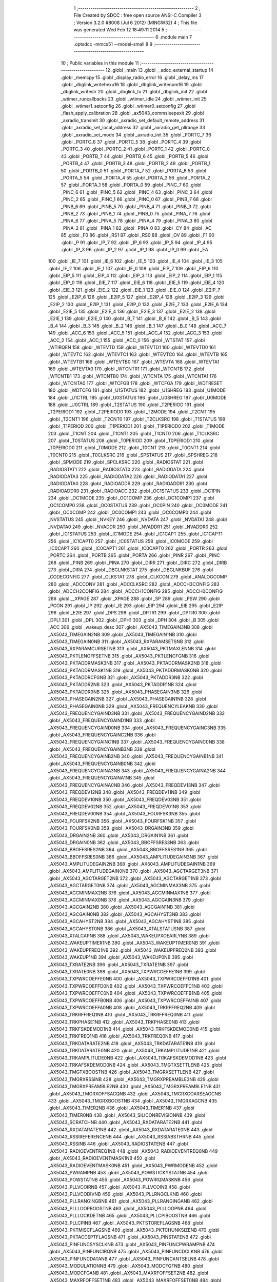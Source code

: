                               1 ;--------------------------------------------------------
                              2 ; File Created by SDCC : free open source ANSI-C Compiler
                              3 ; Version 3.2.0 #8008 (Jul  6 2012) (MINGW32)
                              4 ; This file was generated Wed Feb 12 18:49:11 2014
                              5 ;--------------------------------------------------------
                              6 	.module main
                              7 	.optsdcc -mmcs51 --model-small
                              8 	
                              9 ;--------------------------------------------------------
                             10 ; Public variables in this module
                             11 ;--------------------------------------------------------
                             12 	.globl _main
                             13 	.globl __sdcc_external_startup
                             14 	.globl _memcpy
                             15 	.globl _display_radio_error
                             16 	.globl _delay_ms
                             17 	.globl _dbglink_writehexu16
                             18 	.globl _dbglink_writenum16
                             19 	.globl _dbglink_writestr
                             20 	.globl _dbglink_tx
                             21 	.globl _dbglink_init
                             22 	.globl _wtimer_runcallbacks
                             23 	.globl _wtimer_idle
                             24 	.globl _wtimer_init
                             25 	.globl _wtimer1_setconfig
                             26 	.globl _wtimer0_setconfig
                             27 	.globl _flash_apply_calibration
                             28 	.globl _ax5043_commsleepexit
                             29 	.globl _axradio_transmit
                             30 	.globl _axradio_set_default_remote_address
                             31 	.globl _axradio_set_local_address
                             32 	.globl _axradio_get_pllrange
                             33 	.globl _axradio_set_mode
                             34 	.globl _axradio_init
                             35 	.globl _PORTC_7
                             36 	.globl _PORTC_6
                             37 	.globl _PORTC_5
                             38 	.globl _PORTC_4
                             39 	.globl _PORTC_3
                             40 	.globl _PORTC_2
                             41 	.globl _PORTC_1
                             42 	.globl _PORTC_0
                             43 	.globl _PORTB_7
                             44 	.globl _PORTB_6
                             45 	.globl _PORTB_5
                             46 	.globl _PORTB_4
                             47 	.globl _PORTB_3
                             48 	.globl _PORTB_2
                             49 	.globl _PORTB_1
                             50 	.globl _PORTB_0
                             51 	.globl _PORTA_7
                             52 	.globl _PORTA_6
                             53 	.globl _PORTA_5
                             54 	.globl _PORTA_4
                             55 	.globl _PORTA_3
                             56 	.globl _PORTA_2
                             57 	.globl _PORTA_1
                             58 	.globl _PORTA_0
                             59 	.globl _PINC_7
                             60 	.globl _PINC_6
                             61 	.globl _PINC_5
                             62 	.globl _PINC_4
                             63 	.globl _PINC_3
                             64 	.globl _PINC_2
                             65 	.globl _PINC_1
                             66 	.globl _PINC_0
                             67 	.globl _PINB_7
                             68 	.globl _PINB_6
                             69 	.globl _PINB_5
                             70 	.globl _PINB_4
                             71 	.globl _PINB_3
                             72 	.globl _PINB_2
                             73 	.globl _PINB_1
                             74 	.globl _PINB_0
                             75 	.globl _PINA_7
                             76 	.globl _PINA_6
                             77 	.globl _PINA_5
                             78 	.globl _PINA_4
                             79 	.globl _PINA_3
                             80 	.globl _PINA_2
                             81 	.globl _PINA_1
                             82 	.globl _PINA_0
                             83 	.globl _CY
                             84 	.globl _AC
                             85 	.globl _F0
                             86 	.globl _RS1
                             87 	.globl _RS0
                             88 	.globl _OV
                             89 	.globl _F1
                             90 	.globl _P
                             91 	.globl _IP_7
                             92 	.globl _IP_6
                             93 	.globl _IP_5
                             94 	.globl _IP_4
                             95 	.globl _IP_3
                             96 	.globl _IP_2
                             97 	.globl _IP_1
                             98 	.globl _IP_0
                             99 	.globl _EA
                            100 	.globl _IE_7
                            101 	.globl _IE_6
                            102 	.globl _IE_5
                            103 	.globl _IE_4
                            104 	.globl _IE_3
                            105 	.globl _IE_2
                            106 	.globl _IE_1
                            107 	.globl _IE_0
                            108 	.globl _EIP_7
                            109 	.globl _EIP_6
                            110 	.globl _EIP_5
                            111 	.globl _EIP_4
                            112 	.globl _EIP_3
                            113 	.globl _EIP_2
                            114 	.globl _EIP_1
                            115 	.globl _EIP_0
                            116 	.globl _EIE_7
                            117 	.globl _EIE_6
                            118 	.globl _EIE_5
                            119 	.globl _EIE_4
                            120 	.globl _EIE_3
                            121 	.globl _EIE_2
                            122 	.globl _EIE_1
                            123 	.globl _EIE_0
                            124 	.globl _E2IP_7
                            125 	.globl _E2IP_6
                            126 	.globl _E2IP_5
                            127 	.globl _E2IP_4
                            128 	.globl _E2IP_3
                            129 	.globl _E2IP_2
                            130 	.globl _E2IP_1
                            131 	.globl _E2IP_0
                            132 	.globl _E2IE_7
                            133 	.globl _E2IE_6
                            134 	.globl _E2IE_5
                            135 	.globl _E2IE_4
                            136 	.globl _E2IE_3
                            137 	.globl _E2IE_2
                            138 	.globl _E2IE_1
                            139 	.globl _E2IE_0
                            140 	.globl _B_7
                            141 	.globl _B_6
                            142 	.globl _B_5
                            143 	.globl _B_4
                            144 	.globl _B_3
                            145 	.globl _B_2
                            146 	.globl _B_1
                            147 	.globl _B_0
                            148 	.globl _ACC_7
                            149 	.globl _ACC_6
                            150 	.globl _ACC_5
                            151 	.globl _ACC_4
                            152 	.globl _ACC_3
                            153 	.globl _ACC_2
                            154 	.globl _ACC_1
                            155 	.globl _ACC_0
                            156 	.globl _WTSTAT
                            157 	.globl _WTIRQEN
                            158 	.globl _WTEVTD
                            159 	.globl _WTEVTD1
                            160 	.globl _WTEVTD0
                            161 	.globl _WTEVTC
                            162 	.globl _WTEVTC1
                            163 	.globl _WTEVTC0
                            164 	.globl _WTEVTB
                            165 	.globl _WTEVTB1
                            166 	.globl _WTEVTB0
                            167 	.globl _WTEVTA
                            168 	.globl _WTEVTA1
                            169 	.globl _WTEVTA0
                            170 	.globl _WTCNTR1
                            171 	.globl _WTCNTB
                            172 	.globl _WTCNTB1
                            173 	.globl _WTCNTB0
                            174 	.globl _WTCNTA
                            175 	.globl _WTCNTA1
                            176 	.globl _WTCNTA0
                            177 	.globl _WTCFGB
                            178 	.globl _WTCFGA
                            179 	.globl _WDTRESET
                            180 	.globl _WDTCFG
                            181 	.globl _U1STATUS
                            182 	.globl _U1SHREG
                            183 	.globl _U1MODE
                            184 	.globl _U1CTRL
                            185 	.globl _U0STATUS
                            186 	.globl _U0SHREG
                            187 	.globl _U0MODE
                            188 	.globl _U0CTRL
                            189 	.globl _T2STATUS
                            190 	.globl _T2PERIOD
                            191 	.globl _T2PERIOD1
                            192 	.globl _T2PERIOD0
                            193 	.globl _T2MODE
                            194 	.globl _T2CNT
                            195 	.globl _T2CNT1
                            196 	.globl _T2CNT0
                            197 	.globl _T2CLKSRC
                            198 	.globl _T1STATUS
                            199 	.globl _T1PERIOD
                            200 	.globl _T1PERIOD1
                            201 	.globl _T1PERIOD0
                            202 	.globl _T1MODE
                            203 	.globl _T1CNT
                            204 	.globl _T1CNT1
                            205 	.globl _T1CNT0
                            206 	.globl _T1CLKSRC
                            207 	.globl _T0STATUS
                            208 	.globl _T0PERIOD
                            209 	.globl _T0PERIOD1
                            210 	.globl _T0PERIOD0
                            211 	.globl _T0MODE
                            212 	.globl _T0CNT
                            213 	.globl _T0CNT1
                            214 	.globl _T0CNT0
                            215 	.globl _T0CLKSRC
                            216 	.globl _SPSTATUS
                            217 	.globl _SPSHREG
                            218 	.globl _SPMODE
                            219 	.globl _SPCLKSRC
                            220 	.globl _RADIOSTAT
                            221 	.globl _RADIOSTAT1
                            222 	.globl _RADIOSTAT0
                            223 	.globl _RADIODATA
                            224 	.globl _RADIODATA3
                            225 	.globl _RADIODATA2
                            226 	.globl _RADIODATA1
                            227 	.globl _RADIODATA0
                            228 	.globl _RADIOADDR
                            229 	.globl _RADIOADDR1
                            230 	.globl _RADIOADDR0
                            231 	.globl _RADIOACC
                            232 	.globl _OC1STATUS
                            233 	.globl _OC1PIN
                            234 	.globl _OC1MODE
                            235 	.globl _OC1COMP
                            236 	.globl _OC1COMP1
                            237 	.globl _OC1COMP0
                            238 	.globl _OC0STATUS
                            239 	.globl _OC0PIN
                            240 	.globl _OC0MODE
                            241 	.globl _OC0COMP
                            242 	.globl _OC0COMP1
                            243 	.globl _OC0COMP0
                            244 	.globl _NVSTATUS
                            245 	.globl _NVKEY
                            246 	.globl _NVDATA
                            247 	.globl _NVDATA1
                            248 	.globl _NVDATA0
                            249 	.globl _NVADDR
                            250 	.globl _NVADDR1
                            251 	.globl _NVADDR0
                            252 	.globl _IC1STATUS
                            253 	.globl _IC1MODE
                            254 	.globl _IC1CAPT
                            255 	.globl _IC1CAPT1
                            256 	.globl _IC1CAPT0
                            257 	.globl _IC0STATUS
                            258 	.globl _IC0MODE
                            259 	.globl _IC0CAPT
                            260 	.globl _IC0CAPT1
                            261 	.globl _IC0CAPT0
                            262 	.globl _PORTR
                            263 	.globl _PORTC
                            264 	.globl _PORTB
                            265 	.globl _PORTA
                            266 	.globl _PINR
                            267 	.globl _PINC
                            268 	.globl _PINB
                            269 	.globl _PINA
                            270 	.globl _DIRR
                            271 	.globl _DIRC
                            272 	.globl _DIRB
                            273 	.globl _DIRA
                            274 	.globl _DBGLNKSTAT
                            275 	.globl _DBGLNKBUF
                            276 	.globl _CODECONFIG
                            277 	.globl _CLKSTAT
                            278 	.globl _CLKCON
                            279 	.globl _ANALOGCOMP
                            280 	.globl _ADCCONV
                            281 	.globl _ADCCLKSRC
                            282 	.globl _ADCCH3CONFIG
                            283 	.globl _ADCCH2CONFIG
                            284 	.globl _ADCCH1CONFIG
                            285 	.globl _ADCCH0CONFIG
                            286 	.globl __XPAGE
                            287 	.globl _XPAGE
                            288 	.globl _SP
                            289 	.globl _PSW
                            290 	.globl _PCON
                            291 	.globl _IP
                            292 	.globl _IE
                            293 	.globl _EIP
                            294 	.globl _EIE
                            295 	.globl _E2IP
                            296 	.globl _E2IE
                            297 	.globl _DPS
                            298 	.globl _DPTR1
                            299 	.globl _DPTR0
                            300 	.globl _DPL1
                            301 	.globl _DPL
                            302 	.globl _DPH1
                            303 	.globl _DPH
                            304 	.globl _B
                            305 	.globl _ACC
                            306 	.globl _wakeup_desc
                            307 	.globl _AX5043_TIMEGAIN3NB
                            308 	.globl _AX5043_TIMEGAIN2NB
                            309 	.globl _AX5043_TIMEGAIN1NB
                            310 	.globl _AX5043_TIMEGAIN0NB
                            311 	.globl _AX5043_RXPARAMSETSNB
                            312 	.globl _AX5043_RXPARAMCURSETNB
                            313 	.globl _AX5043_PKTMAXLENNB
                            314 	.globl _AX5043_PKTLENOFFSETNB
                            315 	.globl _AX5043_PKTLENCFGNB
                            316 	.globl _AX5043_PKTADDRMASK3NB
                            317 	.globl _AX5043_PKTADDRMASK2NB
                            318 	.globl _AX5043_PKTADDRMASK1NB
                            319 	.globl _AX5043_PKTADDRMASK0NB
                            320 	.globl _AX5043_PKTADDRCFGNB
                            321 	.globl _AX5043_PKTADDR3NB
                            322 	.globl _AX5043_PKTADDR2NB
                            323 	.globl _AX5043_PKTADDR1NB
                            324 	.globl _AX5043_PKTADDR0NB
                            325 	.globl _AX5043_PHASEGAIN3NB
                            326 	.globl _AX5043_PHASEGAIN2NB
                            327 	.globl _AX5043_PHASEGAIN1NB
                            328 	.globl _AX5043_PHASEGAIN0NB
                            329 	.globl _AX5043_FREQUENCYLEAKNB
                            330 	.globl _AX5043_FREQUENCYGAIND3NB
                            331 	.globl _AX5043_FREQUENCYGAIND2NB
                            332 	.globl _AX5043_FREQUENCYGAIND1NB
                            333 	.globl _AX5043_FREQUENCYGAIND0NB
                            334 	.globl _AX5043_FREQUENCYGAINC3NB
                            335 	.globl _AX5043_FREQUENCYGAINC2NB
                            336 	.globl _AX5043_FREQUENCYGAINC1NB
                            337 	.globl _AX5043_FREQUENCYGAINC0NB
                            338 	.globl _AX5043_FREQUENCYGAINB3NB
                            339 	.globl _AX5043_FREQUENCYGAINB2NB
                            340 	.globl _AX5043_FREQUENCYGAINB1NB
                            341 	.globl _AX5043_FREQUENCYGAINB0NB
                            342 	.globl _AX5043_FREQUENCYGAINA3NB
                            343 	.globl _AX5043_FREQUENCYGAINA2NB
                            344 	.globl _AX5043_FREQUENCYGAINA1NB
                            345 	.globl _AX5043_FREQUENCYGAINA0NB
                            346 	.globl _AX5043_FREQDEV13NB
                            347 	.globl _AX5043_FREQDEV12NB
                            348 	.globl _AX5043_FREQDEV11NB
                            349 	.globl _AX5043_FREQDEV10NB
                            350 	.globl _AX5043_FREQDEV03NB
                            351 	.globl _AX5043_FREQDEV02NB
                            352 	.globl _AX5043_FREQDEV01NB
                            353 	.globl _AX5043_FREQDEV00NB
                            354 	.globl _AX5043_FOURFSK3NB
                            355 	.globl _AX5043_FOURFSK2NB
                            356 	.globl _AX5043_FOURFSK1NB
                            357 	.globl _AX5043_FOURFSK0NB
                            358 	.globl _AX5043_DRGAIN3NB
                            359 	.globl _AX5043_DRGAIN2NB
                            360 	.globl _AX5043_DRGAIN1NB
                            361 	.globl _AX5043_DRGAIN0NB
                            362 	.globl _AX5043_BBOFFSRES3NB
                            363 	.globl _AX5043_BBOFFSRES2NB
                            364 	.globl _AX5043_BBOFFSRES1NB
                            365 	.globl _AX5043_BBOFFSRES0NB
                            366 	.globl _AX5043_AMPLITUDEGAIN3NB
                            367 	.globl _AX5043_AMPLITUDEGAIN2NB
                            368 	.globl _AX5043_AMPLITUDEGAIN1NB
                            369 	.globl _AX5043_AMPLITUDEGAIN0NB
                            370 	.globl _AX5043_AGCTARGET3NB
                            371 	.globl _AX5043_AGCTARGET2NB
                            372 	.globl _AX5043_AGCTARGET1NB
                            373 	.globl _AX5043_AGCTARGET0NB
                            374 	.globl _AX5043_AGCMINMAX3NB
                            375 	.globl _AX5043_AGCMINMAX2NB
                            376 	.globl _AX5043_AGCMINMAX1NB
                            377 	.globl _AX5043_AGCMINMAX0NB
                            378 	.globl _AX5043_AGCGAIN3NB
                            379 	.globl _AX5043_AGCGAIN2NB
                            380 	.globl _AX5043_AGCGAIN1NB
                            381 	.globl _AX5043_AGCGAIN0NB
                            382 	.globl _AX5043_AGCAHYST3NB
                            383 	.globl _AX5043_AGCAHYST2NB
                            384 	.globl _AX5043_AGCAHYST1NB
                            385 	.globl _AX5043_AGCAHYST0NB
                            386 	.globl _AX5043_XTALSTATUSNB
                            387 	.globl _AX5043_XTALCAPNB
                            388 	.globl _AX5043_WAKEUPXOEARLYNB
                            389 	.globl _AX5043_WAKEUPTIMER1NB
                            390 	.globl _AX5043_WAKEUPTIMER0NB
                            391 	.globl _AX5043_WAKEUPFREQ1NB
                            392 	.globl _AX5043_WAKEUPFREQ0NB
                            393 	.globl _AX5043_WAKEUP1NB
                            394 	.globl _AX5043_WAKEUP0NB
                            395 	.globl _AX5043_TXRATE2NB
                            396 	.globl _AX5043_TXRATE1NB
                            397 	.globl _AX5043_TXRATE0NB
                            398 	.globl _AX5043_TXPWRCOEFFE1NB
                            399 	.globl _AX5043_TXPWRCOEFFE0NB
                            400 	.globl _AX5043_TXPWRCOEFFD1NB
                            401 	.globl _AX5043_TXPWRCOEFFD0NB
                            402 	.globl _AX5043_TXPWRCOEFFC1NB
                            403 	.globl _AX5043_TXPWRCOEFFC0NB
                            404 	.globl _AX5043_TXPWRCOEFFB1NB
                            405 	.globl _AX5043_TXPWRCOEFFB0NB
                            406 	.globl _AX5043_TXPWRCOEFFA1NB
                            407 	.globl _AX5043_TXPWRCOEFFA0NB
                            408 	.globl _AX5043_TRKRFFREQ2NB
                            409 	.globl _AX5043_TRKRFFREQ1NB
                            410 	.globl _AX5043_TRKRFFREQ0NB
                            411 	.globl _AX5043_TRKPHASE1NB
                            412 	.globl _AX5043_TRKPHASE0NB
                            413 	.globl _AX5043_TRKFSKDEMOD1NB
                            414 	.globl _AX5043_TRKFSKDEMOD0NB
                            415 	.globl _AX5043_TRKFREQ1NB
                            416 	.globl _AX5043_TRKFREQ0NB
                            417 	.globl _AX5043_TRKDATARATE2NB
                            418 	.globl _AX5043_TRKDATARATE1NB
                            419 	.globl _AX5043_TRKDATARATE0NB
                            420 	.globl _AX5043_TRKAMPLITUDE1NB
                            421 	.globl _AX5043_TRKAMPLITUDE0NB
                            422 	.globl _AX5043_TRKAFSKDEMOD1NB
                            423 	.globl _AX5043_TRKAFSKDEMOD0NB
                            424 	.globl _AX5043_TMGTXSETTLENB
                            425 	.globl _AX5043_TMGTXBOOSTNB
                            426 	.globl _AX5043_TMGRXSETTLENB
                            427 	.globl _AX5043_TMGRXRSSINB
                            428 	.globl _AX5043_TMGRXPREAMBLE3NB
                            429 	.globl _AX5043_TMGRXPREAMBLE2NB
                            430 	.globl _AX5043_TMGRXPREAMBLE1NB
                            431 	.globl _AX5043_TMGRXOFFSACQNB
                            432 	.globl _AX5043_TMGRXCOARSEAGCNB
                            433 	.globl _AX5043_TMGRXBOOSTNB
                            434 	.globl _AX5043_TMGRXAGCNB
                            435 	.globl _AX5043_TIMER2NB
                            436 	.globl _AX5043_TIMER1NB
                            437 	.globl _AX5043_TIMER0NB
                            438 	.globl _AX5043_SILICONREVISIONNB
                            439 	.globl _AX5043_SCRATCHNB
                            440 	.globl _AX5043_RXDATARATE2NB
                            441 	.globl _AX5043_RXDATARATE1NB
                            442 	.globl _AX5043_RXDATARATE0NB
                            443 	.globl _AX5043_RSSIREFERENCENB
                            444 	.globl _AX5043_RSSIABSTHRNB
                            445 	.globl _AX5043_RSSINB
                            446 	.globl _AX5043_RADIOSTATENB
                            447 	.globl _AX5043_RADIOEVENTREQ1NB
                            448 	.globl _AX5043_RADIOEVENTREQ0NB
                            449 	.globl _AX5043_RADIOEVENTMASK1NB
                            450 	.globl _AX5043_RADIOEVENTMASK0NB
                            451 	.globl _AX5043_PWRMODENB
                            452 	.globl _AX5043_PWRAMPNB
                            453 	.globl _AX5043_POWSTICKYSTATNB
                            454 	.globl _AX5043_POWSTATNB
                            455 	.globl _AX5043_POWIRQMASKNB
                            456 	.globl _AX5043_PLLVCOIRNB
                            457 	.globl _AX5043_PLLVCOINB
                            458 	.globl _AX5043_PLLVCODIVNB
                            459 	.globl _AX5043_PLLRNGCLKNB
                            460 	.globl _AX5043_PLLRANGINGBNB
                            461 	.globl _AX5043_PLLRANGINGANB
                            462 	.globl _AX5043_PLLLOOPBOOSTNB
                            463 	.globl _AX5043_PLLLOOPNB
                            464 	.globl _AX5043_PLLLOCKDETNB
                            465 	.globl _AX5043_PLLCPIBOOSTNB
                            466 	.globl _AX5043_PLLCPINB
                            467 	.globl _AX5043_PKTSTOREFLAGSNB
                            468 	.globl _AX5043_PKTMISCFLAGSNB
                            469 	.globl _AX5043_PKTCHUNKSIZENB
                            470 	.globl _AX5043_PKTACCEPTFLAGSNB
                            471 	.globl _AX5043_PINSTATENB
                            472 	.globl _AX5043_PINFUNCSYSCLKNB
                            473 	.globl _AX5043_PINFUNCPWRAMPNB
                            474 	.globl _AX5043_PINFUNCIRQNB
                            475 	.globl _AX5043_PINFUNCDCLKNB
                            476 	.globl _AX5043_PINFUNCDATANB
                            477 	.globl _AX5043_PINFUNCANTSELNB
                            478 	.globl _AX5043_MODULATIONNB
                            479 	.globl _AX5043_MODCFGFNB
                            480 	.globl _AX5043_MODCFGANB
                            481 	.globl _AX5043_MAXRFOFFSET2NB
                            482 	.globl _AX5043_MAXRFOFFSET1NB
                            483 	.globl _AX5043_MAXRFOFFSET0NB
                            484 	.globl _AX5043_MAXDROFFSET2NB
                            485 	.globl _AX5043_MAXDROFFSET1NB
                            486 	.globl _AX5043_MAXDROFFSET0NB
                            487 	.globl _AX5043_MATCH1PAT1NB
                            488 	.globl _AX5043_MATCH1PAT0NB
                            489 	.globl _AX5043_MATCH1MINNB
                            490 	.globl _AX5043_MATCH1MAXNB
                            491 	.globl _AX5043_MATCH1LENNB
                            492 	.globl _AX5043_MATCH0PAT3NB
                            493 	.globl _AX5043_MATCH0PAT2NB
                            494 	.globl _AX5043_MATCH0PAT1NB
                            495 	.globl _AX5043_MATCH0PAT0NB
                            496 	.globl _AX5043_MATCH0MINNB
                            497 	.globl _AX5043_MATCH0MAXNB
                            498 	.globl _AX5043_MATCH0LENNB
                            499 	.globl _AX5043_LPOSCSTATUSNB
                            500 	.globl _AX5043_LPOSCREF1NB
                            501 	.globl _AX5043_LPOSCREF0NB
                            502 	.globl _AX5043_LPOSCPER1NB
                            503 	.globl _AX5043_LPOSCPER0NB
                            504 	.globl _AX5043_LPOSCKFILT1NB
                            505 	.globl _AX5043_LPOSCKFILT0NB
                            506 	.globl _AX5043_LPOSCFREQ1NB
                            507 	.globl _AX5043_LPOSCFREQ0NB
                            508 	.globl _AX5043_LPOSCCONFIGNB
                            509 	.globl _AX5043_IRQREQUEST1NB
                            510 	.globl _AX5043_IRQREQUEST0NB
                            511 	.globl _AX5043_IRQMASK1NB
                            512 	.globl _AX5043_IRQMASK0NB
                            513 	.globl _AX5043_IRQINVERSION1NB
                            514 	.globl _AX5043_IRQINVERSION0NB
                            515 	.globl _AX5043_IFFREQ1NB
                            516 	.globl _AX5043_IFFREQ0NB
                            517 	.globl _AX5043_GPADCPERIODNB
                            518 	.globl _AX5043_GPADCCTRLNB
                            519 	.globl _AX5043_GPADC13VALUE1NB
                            520 	.globl _AX5043_GPADC13VALUE0NB
                            521 	.globl _AX5043_FSKDMIN1NB
                            522 	.globl _AX5043_FSKDMIN0NB
                            523 	.globl _AX5043_FSKDMAX1NB
                            524 	.globl _AX5043_FSKDMAX0NB
                            525 	.globl _AX5043_FSKDEV2NB
                            526 	.globl _AX5043_FSKDEV1NB
                            527 	.globl _AX5043_FSKDEV0NB
                            528 	.globl _AX5043_FREQB3NB
                            529 	.globl _AX5043_FREQB2NB
                            530 	.globl _AX5043_FREQB1NB
                            531 	.globl _AX5043_FREQB0NB
                            532 	.globl _AX5043_FREQA3NB
                            533 	.globl _AX5043_FREQA2NB
                            534 	.globl _AX5043_FREQA1NB
                            535 	.globl _AX5043_FREQA0NB
                            536 	.globl _AX5043_FRAMINGNB
                            537 	.globl _AX5043_FIFOTHRESH1NB
                            538 	.globl _AX5043_FIFOTHRESH0NB
                            539 	.globl _AX5043_FIFOSTATNB
                            540 	.globl _AX5043_FIFOFREE1NB
                            541 	.globl _AX5043_FIFOFREE0NB
                            542 	.globl _AX5043_FIFODATANB
                            543 	.globl _AX5043_FIFOCOUNT1NB
                            544 	.globl _AX5043_FIFOCOUNT0NB
                            545 	.globl _AX5043_FECSYNCNB
                            546 	.globl _AX5043_FECSTATUSNB
                            547 	.globl _AX5043_FECNB
                            548 	.globl _AX5043_ENCODINGNB
                            549 	.globl _AX5043_DIVERSITYNB
                            550 	.globl _AX5043_DECIMATIONNB
                            551 	.globl _AX5043_DACVALUE1NB
                            552 	.globl _AX5043_DACVALUE0NB
                            553 	.globl _AX5043_DACCONFIGNB
                            554 	.globl _AX5043_CRCINIT3NB
                            555 	.globl _AX5043_CRCINIT2NB
                            556 	.globl _AX5043_CRCINIT1NB
                            557 	.globl _AX5043_CRCINIT0NB
                            558 	.globl _AX5043_BGNDRSSITHRNB
                            559 	.globl _AX5043_BGNDRSSIGAINNB
                            560 	.globl _AX5043_BGNDRSSINB
                            561 	.globl _AX5043_BBTUNENB
                            562 	.globl _AX5043_BBOFFSCAPNB
                            563 	.globl _AX5043_AMPLFILTERNB
                            564 	.globl _AX5043_AGCCOUNTERNB
                            565 	.globl _AX5043_AFSKSPACE1NB
                            566 	.globl _AX5043_AFSKSPACE0NB
                            567 	.globl _AX5043_AFSKMARK1NB
                            568 	.globl _AX5043_AFSKMARK0NB
                            569 	.globl _AX5043_AFSKCTRLNB
                            570 	.globl _AX5043_TIMEGAIN3
                            571 	.globl _AX5043_TIMEGAIN2
                            572 	.globl _AX5043_TIMEGAIN1
                            573 	.globl _AX5043_TIMEGAIN0
                            574 	.globl _AX5043_RXPARAMSETS
                            575 	.globl _AX5043_RXPARAMCURSET
                            576 	.globl _AX5043_PKTMAXLEN
                            577 	.globl _AX5043_PKTLENOFFSET
                            578 	.globl _AX5043_PKTLENCFG
                            579 	.globl _AX5043_PKTADDRMASK3
                            580 	.globl _AX5043_PKTADDRMASK2
                            581 	.globl _AX5043_PKTADDRMASK1
                            582 	.globl _AX5043_PKTADDRMASK0
                            583 	.globl _AX5043_PKTADDRCFG
                            584 	.globl _AX5043_PKTADDR3
                            585 	.globl _AX5043_PKTADDR2
                            586 	.globl _AX5043_PKTADDR1
                            587 	.globl _AX5043_PKTADDR0
                            588 	.globl _AX5043_PHASEGAIN3
                            589 	.globl _AX5043_PHASEGAIN2
                            590 	.globl _AX5043_PHASEGAIN1
                            591 	.globl _AX5043_PHASEGAIN0
                            592 	.globl _AX5043_FREQUENCYLEAK
                            593 	.globl _AX5043_FREQUENCYGAIND3
                            594 	.globl _AX5043_FREQUENCYGAIND2
                            595 	.globl _AX5043_FREQUENCYGAIND1
                            596 	.globl _AX5043_FREQUENCYGAIND0
                            597 	.globl _AX5043_FREQUENCYGAINC3
                            598 	.globl _AX5043_FREQUENCYGAINC2
                            599 	.globl _AX5043_FREQUENCYGAINC1
                            600 	.globl _AX5043_FREQUENCYGAINC0
                            601 	.globl _AX5043_FREQUENCYGAINB3
                            602 	.globl _AX5043_FREQUENCYGAINB2
                            603 	.globl _AX5043_FREQUENCYGAINB1
                            604 	.globl _AX5043_FREQUENCYGAINB0
                            605 	.globl _AX5043_FREQUENCYGAINA3
                            606 	.globl _AX5043_FREQUENCYGAINA2
                            607 	.globl _AX5043_FREQUENCYGAINA1
                            608 	.globl _AX5043_FREQUENCYGAINA0
                            609 	.globl _AX5043_FREQDEV13
                            610 	.globl _AX5043_FREQDEV12
                            611 	.globl _AX5043_FREQDEV11
                            612 	.globl _AX5043_FREQDEV10
                            613 	.globl _AX5043_FREQDEV03
                            614 	.globl _AX5043_FREQDEV02
                            615 	.globl _AX5043_FREQDEV01
                            616 	.globl _AX5043_FREQDEV00
                            617 	.globl _AX5043_FOURFSK3
                            618 	.globl _AX5043_FOURFSK2
                            619 	.globl _AX5043_FOURFSK1
                            620 	.globl _AX5043_FOURFSK0
                            621 	.globl _AX5043_DRGAIN3
                            622 	.globl _AX5043_DRGAIN2
                            623 	.globl _AX5043_DRGAIN1
                            624 	.globl _AX5043_DRGAIN0
                            625 	.globl _AX5043_BBOFFSRES3
                            626 	.globl _AX5043_BBOFFSRES2
                            627 	.globl _AX5043_BBOFFSRES1
                            628 	.globl _AX5043_BBOFFSRES0
                            629 	.globl _AX5043_AMPLITUDEGAIN3
                            630 	.globl _AX5043_AMPLITUDEGAIN2
                            631 	.globl _AX5043_AMPLITUDEGAIN1
                            632 	.globl _AX5043_AMPLITUDEGAIN0
                            633 	.globl _AX5043_AGCTARGET3
                            634 	.globl _AX5043_AGCTARGET2
                            635 	.globl _AX5043_AGCTARGET1
                            636 	.globl _AX5043_AGCTARGET0
                            637 	.globl _AX5043_AGCMINMAX3
                            638 	.globl _AX5043_AGCMINMAX2
                            639 	.globl _AX5043_AGCMINMAX1
                            640 	.globl _AX5043_AGCMINMAX0
                            641 	.globl _AX5043_AGCGAIN3
                            642 	.globl _AX5043_AGCGAIN2
                            643 	.globl _AX5043_AGCGAIN1
                            644 	.globl _AX5043_AGCGAIN0
                            645 	.globl _AX5043_AGCAHYST3
                            646 	.globl _AX5043_AGCAHYST2
                            647 	.globl _AX5043_AGCAHYST1
                            648 	.globl _AX5043_AGCAHYST0
                            649 	.globl _AX5043_XTALSTATUS
                            650 	.globl _AX5043_XTALCAP
                            651 	.globl _AX5043_WAKEUPXOEARLY
                            652 	.globl _AX5043_WAKEUPTIMER1
                            653 	.globl _AX5043_WAKEUPTIMER0
                            654 	.globl _AX5043_WAKEUPFREQ1
                            655 	.globl _AX5043_WAKEUPFREQ0
                            656 	.globl _AX5043_WAKEUP1
                            657 	.globl _AX5043_WAKEUP0
                            658 	.globl _AX5043_TXRATE2
                            659 	.globl _AX5043_TXRATE1
                            660 	.globl _AX5043_TXRATE0
                            661 	.globl _AX5043_TXPWRCOEFFE1
                            662 	.globl _AX5043_TXPWRCOEFFE0
                            663 	.globl _AX5043_TXPWRCOEFFD1
                            664 	.globl _AX5043_TXPWRCOEFFD0
                            665 	.globl _AX5043_TXPWRCOEFFC1
                            666 	.globl _AX5043_TXPWRCOEFFC0
                            667 	.globl _AX5043_TXPWRCOEFFB1
                            668 	.globl _AX5043_TXPWRCOEFFB0
                            669 	.globl _AX5043_TXPWRCOEFFA1
                            670 	.globl _AX5043_TXPWRCOEFFA0
                            671 	.globl _AX5043_TRKRFFREQ2
                            672 	.globl _AX5043_TRKRFFREQ1
                            673 	.globl _AX5043_TRKRFFREQ0
                            674 	.globl _AX5043_TRKPHASE1
                            675 	.globl _AX5043_TRKPHASE0
                            676 	.globl _AX5043_TRKFSKDEMOD1
                            677 	.globl _AX5043_TRKFSKDEMOD0
                            678 	.globl _AX5043_TRKFREQ1
                            679 	.globl _AX5043_TRKFREQ0
                            680 	.globl _AX5043_TRKDATARATE2
                            681 	.globl _AX5043_TRKDATARATE1
                            682 	.globl _AX5043_TRKDATARATE0
                            683 	.globl _AX5043_TRKAMPLITUDE1
                            684 	.globl _AX5043_TRKAMPLITUDE0
                            685 	.globl _AX5043_TRKAFSKDEMOD1
                            686 	.globl _AX5043_TRKAFSKDEMOD0
                            687 	.globl _AX5043_TMGTXSETTLE
                            688 	.globl _AX5043_TMGTXBOOST
                            689 	.globl _AX5043_TMGRXSETTLE
                            690 	.globl _AX5043_TMGRXRSSI
                            691 	.globl _AX5043_TMGRXPREAMBLE3
                            692 	.globl _AX5043_TMGRXPREAMBLE2
                            693 	.globl _AX5043_TMGRXPREAMBLE1
                            694 	.globl _AX5043_TMGRXOFFSACQ
                            695 	.globl _AX5043_TMGRXCOARSEAGC
                            696 	.globl _AX5043_TMGRXBOOST
                            697 	.globl _AX5043_TMGRXAGC
                            698 	.globl _AX5043_TIMER2
                            699 	.globl _AX5043_TIMER1
                            700 	.globl _AX5043_TIMER0
                            701 	.globl _AX5043_SILICONREVISION
                            702 	.globl _AX5043_SCRATCH
                            703 	.globl _AX5043_RXDATARATE2
                            704 	.globl _AX5043_RXDATARATE1
                            705 	.globl _AX5043_RXDATARATE0
                            706 	.globl _AX5043_RSSIREFERENCE
                            707 	.globl _AX5043_RSSIABSTHR
                            708 	.globl _AX5043_RSSI
                            709 	.globl _AX5043_RADIOSTATE
                            710 	.globl _AX5043_RADIOEVENTREQ1
                            711 	.globl _AX5043_RADIOEVENTREQ0
                            712 	.globl _AX5043_RADIOEVENTMASK1
                            713 	.globl _AX5043_RADIOEVENTMASK0
                            714 	.globl _AX5043_PWRMODE
                            715 	.globl _AX5043_PWRAMP
                            716 	.globl _AX5043_POWSTICKYSTAT
                            717 	.globl _AX5043_POWSTAT
                            718 	.globl _AX5043_POWIRQMASK
                            719 	.globl _AX5043_PLLVCOIR
                            720 	.globl _AX5043_PLLVCOI
                            721 	.globl _AX5043_PLLVCODIV
                            722 	.globl _AX5043_PLLRNGCLK
                            723 	.globl _AX5043_PLLRANGINGB
                            724 	.globl _AX5043_PLLRANGINGA
                            725 	.globl _AX5043_PLLLOOPBOOST
                            726 	.globl _AX5043_PLLLOOP
                            727 	.globl _AX5043_PLLLOCKDET
                            728 	.globl _AX5043_PLLCPIBOOST
                            729 	.globl _AX5043_PLLCPI
                            730 	.globl _AX5043_PKTSTOREFLAGS
                            731 	.globl _AX5043_PKTMISCFLAGS
                            732 	.globl _AX5043_PKTCHUNKSIZE
                            733 	.globl _AX5043_PKTACCEPTFLAGS
                            734 	.globl _AX5043_PINSTATE
                            735 	.globl _AX5043_PINFUNCSYSCLK
                            736 	.globl _AX5043_PINFUNCPWRAMP
                            737 	.globl _AX5043_PINFUNCIRQ
                            738 	.globl _AX5043_PINFUNCDCLK
                            739 	.globl _AX5043_PINFUNCDATA
                            740 	.globl _AX5043_PINFUNCANTSEL
                            741 	.globl _AX5043_MODULATION
                            742 	.globl _AX5043_MODCFGF
                            743 	.globl _AX5043_MODCFGA
                            744 	.globl _AX5043_MAXRFOFFSET2
                            745 	.globl _AX5043_MAXRFOFFSET1
                            746 	.globl _AX5043_MAXRFOFFSET0
                            747 	.globl _AX5043_MAXDROFFSET2
                            748 	.globl _AX5043_MAXDROFFSET1
                            749 	.globl _AX5043_MAXDROFFSET0
                            750 	.globl _AX5043_MATCH1PAT1
                            751 	.globl _AX5043_MATCH1PAT0
                            752 	.globl _AX5043_MATCH1MIN
                            753 	.globl _AX5043_MATCH1MAX
                            754 	.globl _AX5043_MATCH1LEN
                            755 	.globl _AX5043_MATCH0PAT3
                            756 	.globl _AX5043_MATCH0PAT2
                            757 	.globl _AX5043_MATCH0PAT1
                            758 	.globl _AX5043_MATCH0PAT0
                            759 	.globl _AX5043_MATCH0MIN
                            760 	.globl _AX5043_MATCH0MAX
                            761 	.globl _AX5043_MATCH0LEN
                            762 	.globl _AX5043_LPOSCSTATUS
                            763 	.globl _AX5043_LPOSCREF1
                            764 	.globl _AX5043_LPOSCREF0
                            765 	.globl _AX5043_LPOSCPER1
                            766 	.globl _AX5043_LPOSCPER0
                            767 	.globl _AX5043_LPOSCKFILT1
                            768 	.globl _AX5043_LPOSCKFILT0
                            769 	.globl _AX5043_LPOSCFREQ1
                            770 	.globl _AX5043_LPOSCFREQ0
                            771 	.globl _AX5043_LPOSCCONFIG
                            772 	.globl _AX5043_IRQREQUEST1
                            773 	.globl _AX5043_IRQREQUEST0
                            774 	.globl _AX5043_IRQMASK1
                            775 	.globl _AX5043_IRQMASK0
                            776 	.globl _AX5043_IRQINVERSION1
                            777 	.globl _AX5043_IRQINVERSION0
                            778 	.globl _AX5043_IFFREQ1
                            779 	.globl _AX5043_IFFREQ0
                            780 	.globl _AX5043_GPADCPERIOD
                            781 	.globl _AX5043_GPADCCTRL
                            782 	.globl _AX5043_GPADC13VALUE1
                            783 	.globl _AX5043_GPADC13VALUE0
                            784 	.globl _AX5043_FSKDMIN1
                            785 	.globl _AX5043_FSKDMIN0
                            786 	.globl _AX5043_FSKDMAX1
                            787 	.globl _AX5043_FSKDMAX0
                            788 	.globl _AX5043_FSKDEV2
                            789 	.globl _AX5043_FSKDEV1
                            790 	.globl _AX5043_FSKDEV0
                            791 	.globl _AX5043_FREQB3
                            792 	.globl _AX5043_FREQB2
                            793 	.globl _AX5043_FREQB1
                            794 	.globl _AX5043_FREQB0
                            795 	.globl _AX5043_FREQA3
                            796 	.globl _AX5043_FREQA2
                            797 	.globl _AX5043_FREQA1
                            798 	.globl _AX5043_FREQA0
                            799 	.globl _AX5043_FRAMING
                            800 	.globl _AX5043_FIFOTHRESH1
                            801 	.globl _AX5043_FIFOTHRESH0
                            802 	.globl _AX5043_FIFOSTAT
                            803 	.globl _AX5043_FIFOFREE1
                            804 	.globl _AX5043_FIFOFREE0
                            805 	.globl _AX5043_FIFODATA
                            806 	.globl _AX5043_FIFOCOUNT1
                            807 	.globl _AX5043_FIFOCOUNT0
                            808 	.globl _AX5043_FECSYNC
                            809 	.globl _AX5043_FECSTATUS
                            810 	.globl _AX5043_FEC
                            811 	.globl _AX5043_ENCODING
                            812 	.globl _AX5043_DIVERSITY
                            813 	.globl _AX5043_DECIMATION
                            814 	.globl _AX5043_DACVALUE1
                            815 	.globl _AX5043_DACVALUE0
                            816 	.globl _AX5043_DACCONFIG
                            817 	.globl _AX5043_CRCINIT3
                            818 	.globl _AX5043_CRCINIT2
                            819 	.globl _AX5043_CRCINIT1
                            820 	.globl _AX5043_CRCINIT0
                            821 	.globl _AX5043_BGNDRSSITHR
                            822 	.globl _AX5043_BGNDRSSIGAIN
                            823 	.globl _AX5043_BGNDRSSI
                            824 	.globl _AX5043_BBTUNE
                            825 	.globl _AX5043_BBOFFSCAP
                            826 	.globl _AX5043_AMPLFILTER
                            827 	.globl _AX5043_AGCCOUNTER
                            828 	.globl _AX5043_AFSKSPACE1
                            829 	.globl _AX5043_AFSKSPACE0
                            830 	.globl _AX5043_AFSKMARK1
                            831 	.globl _AX5043_AFSKMARK0
                            832 	.globl _AX5043_AFSKCTRL
                            833 	.globl _XWTSTAT
                            834 	.globl _XWTIRQEN
                            835 	.globl _XWTEVTD
                            836 	.globl _XWTEVTD1
                            837 	.globl _XWTEVTD0
                            838 	.globl _XWTEVTC
                            839 	.globl _XWTEVTC1
                            840 	.globl _XWTEVTC0
                            841 	.globl _XWTEVTB
                            842 	.globl _XWTEVTB1
                            843 	.globl _XWTEVTB0
                            844 	.globl _XWTEVTA
                            845 	.globl _XWTEVTA1
                            846 	.globl _XWTEVTA0
                            847 	.globl _XWTCNTR1
                            848 	.globl _XWTCNTB
                            849 	.globl _XWTCNTB1
                            850 	.globl _XWTCNTB0
                            851 	.globl _XWTCNTA
                            852 	.globl _XWTCNTA1
                            853 	.globl _XWTCNTA0
                            854 	.globl _XWTCFGB
                            855 	.globl _XWTCFGA
                            856 	.globl _XWDTRESET
                            857 	.globl _XWDTCFG
                            858 	.globl _XU1STATUS
                            859 	.globl _XU1SHREG
                            860 	.globl _XU1MODE
                            861 	.globl _XU1CTRL
                            862 	.globl _XU0STATUS
                            863 	.globl _XU0SHREG
                            864 	.globl _XU0MODE
                            865 	.globl _XU0CTRL
                            866 	.globl _XT2STATUS
                            867 	.globl _XT2PERIOD
                            868 	.globl _XT2PERIOD1
                            869 	.globl _XT2PERIOD0
                            870 	.globl _XT2MODE
                            871 	.globl _XT2CNT
                            872 	.globl _XT2CNT1
                            873 	.globl _XT2CNT0
                            874 	.globl _XT2CLKSRC
                            875 	.globl _XT1STATUS
                            876 	.globl _XT1PERIOD
                            877 	.globl _XT1PERIOD1
                            878 	.globl _XT1PERIOD0
                            879 	.globl _XT1MODE
                            880 	.globl _XT1CNT
                            881 	.globl _XT1CNT1
                            882 	.globl _XT1CNT0
                            883 	.globl _XT1CLKSRC
                            884 	.globl _XT0STATUS
                            885 	.globl _XT0PERIOD
                            886 	.globl _XT0PERIOD1
                            887 	.globl _XT0PERIOD0
                            888 	.globl _XT0MODE
                            889 	.globl _XT0CNT
                            890 	.globl _XT0CNT1
                            891 	.globl _XT0CNT0
                            892 	.globl _XT0CLKSRC
                            893 	.globl _XSPSTATUS
                            894 	.globl _XSPSHREG
                            895 	.globl _XSPMODE
                            896 	.globl _XSPCLKSRC
                            897 	.globl _XRADIOSTAT
                            898 	.globl _XRADIOSTAT1
                            899 	.globl _XRADIOSTAT0
                            900 	.globl _XRADIODATA3
                            901 	.globl _XRADIODATA2
                            902 	.globl _XRADIODATA1
                            903 	.globl _XRADIODATA0
                            904 	.globl _XRADIOADDR1
                            905 	.globl _XRADIOADDR0
                            906 	.globl _XRADIOACC
                            907 	.globl _XOC1STATUS
                            908 	.globl _XOC1PIN
                            909 	.globl _XOC1MODE
                            910 	.globl _XOC1COMP
                            911 	.globl _XOC1COMP1
                            912 	.globl _XOC1COMP0
                            913 	.globl _XOC0STATUS
                            914 	.globl _XOC0PIN
                            915 	.globl _XOC0MODE
                            916 	.globl _XOC0COMP
                            917 	.globl _XOC0COMP1
                            918 	.globl _XOC0COMP0
                            919 	.globl _XNVSTATUS
                            920 	.globl _XNVKEY
                            921 	.globl _XNVDATA
                            922 	.globl _XNVDATA1
                            923 	.globl _XNVDATA0
                            924 	.globl _XNVADDR
                            925 	.globl _XNVADDR1
                            926 	.globl _XNVADDR0
                            927 	.globl _XIC1STATUS
                            928 	.globl _XIC1MODE
                            929 	.globl _XIC1CAPT
                            930 	.globl _XIC1CAPT1
                            931 	.globl _XIC1CAPT0
                            932 	.globl _XIC0STATUS
                            933 	.globl _XIC0MODE
                            934 	.globl _XIC0CAPT
                            935 	.globl _XIC0CAPT1
                            936 	.globl _XIC0CAPT0
                            937 	.globl _XPORTR
                            938 	.globl _XPORTC
                            939 	.globl _XPORTB
                            940 	.globl _XPORTA
                            941 	.globl _XPINR
                            942 	.globl _XPINC
                            943 	.globl _XPINB
                            944 	.globl _XPINA
                            945 	.globl _XDIRR
                            946 	.globl _XDIRC
                            947 	.globl _XDIRB
                            948 	.globl _XDIRA
                            949 	.globl _XDBGLNKSTAT
                            950 	.globl _XDBGLNKBUF
                            951 	.globl _XCODECONFIG
                            952 	.globl _XCLKSTAT
                            953 	.globl _XCLKCON
                            954 	.globl _XANALOGCOMP
                            955 	.globl _XADCCONV
                            956 	.globl _XADCCLKSRC
                            957 	.globl _XADCCH3CONFIG
                            958 	.globl _XADCCH2CONFIG
                            959 	.globl _XADCCH1CONFIG
                            960 	.globl _XADCCH0CONFIG
                            961 	.globl _XPCON
                            962 	.globl _XIP
                            963 	.globl _XIE
                            964 	.globl _XDPTR1
                            965 	.globl _XDPTR0
                            966 	.globl _XTALREADY
                            967 	.globl _XTALOSC
                            968 	.globl _XTALAMPL
                            969 	.globl _SILICONREV
                            970 	.globl _SCRATCH3
                            971 	.globl _SCRATCH2
                            972 	.globl _SCRATCH1
                            973 	.globl _SCRATCH0
                            974 	.globl _RADIOMUX
                            975 	.globl _RADIOFSTATADDR
                            976 	.globl _RADIOFSTATADDR1
                            977 	.globl _RADIOFSTATADDR0
                            978 	.globl _RADIOFDATAADDR
                            979 	.globl _RADIOFDATAADDR1
                            980 	.globl _RADIOFDATAADDR0
                            981 	.globl _OSCRUN
                            982 	.globl _OSCREADY
                            983 	.globl _OSCFORCERUN
                            984 	.globl _OSCCALIB
                            985 	.globl _MISCCTRL
                            986 	.globl _LPXOSCGM
                            987 	.globl _LPOSCREF
                            988 	.globl _LPOSCREF1
                            989 	.globl _LPOSCREF0
                            990 	.globl _LPOSCPER
                            991 	.globl _LPOSCPER1
                            992 	.globl _LPOSCPER0
                            993 	.globl _LPOSCKFILT
                            994 	.globl _LPOSCKFILT1
                            995 	.globl _LPOSCKFILT0
                            996 	.globl _LPOSCFREQ
                            997 	.globl _LPOSCFREQ1
                            998 	.globl _LPOSCFREQ0
                            999 	.globl _LPOSCCONFIG
                           1000 	.globl _PINSEL
                           1001 	.globl _PINCHGC
                           1002 	.globl _PINCHGB
                           1003 	.globl _PINCHGA
                           1004 	.globl _PALTRADIO
                           1005 	.globl _PALTC
                           1006 	.globl _PALTB
                           1007 	.globl _PALTA
                           1008 	.globl _INTCHGC
                           1009 	.globl _INTCHGB
                           1010 	.globl _INTCHGA
                           1011 	.globl _EXTIRQ
                           1012 	.globl _GPIOENABLE
                           1013 	.globl _ANALOGA
                           1014 	.globl _FRCOSCREF
                           1015 	.globl _FRCOSCREF1
                           1016 	.globl _FRCOSCREF0
                           1017 	.globl _FRCOSCPER
                           1018 	.globl _FRCOSCPER1
                           1019 	.globl _FRCOSCPER0
                           1020 	.globl _FRCOSCKFILT
                           1021 	.globl _FRCOSCKFILT1
                           1022 	.globl _FRCOSCKFILT0
                           1023 	.globl _FRCOSCFREQ
                           1024 	.globl _FRCOSCFREQ1
                           1025 	.globl _FRCOSCFREQ0
                           1026 	.globl _FRCOSCCTRL
                           1027 	.globl _FRCOSCCONFIG
                           1028 	.globl _DMA1CONFIG
                           1029 	.globl _DMA1ADDR
                           1030 	.globl _DMA1ADDR1
                           1031 	.globl _DMA1ADDR0
                           1032 	.globl _DMA0CONFIG
                           1033 	.globl _DMA0ADDR
                           1034 	.globl _DMA0ADDR1
                           1035 	.globl _DMA0ADDR0
                           1036 	.globl _ADCTUNE2
                           1037 	.globl _ADCTUNE1
                           1038 	.globl _ADCTUNE0
                           1039 	.globl _ADCCH3VAL
                           1040 	.globl _ADCCH3VAL1
                           1041 	.globl _ADCCH3VAL0
                           1042 	.globl _ADCCH2VAL
                           1043 	.globl _ADCCH2VAL1
                           1044 	.globl _ADCCH2VAL0
                           1045 	.globl _ADCCH1VAL
                           1046 	.globl _ADCCH1VAL1
                           1047 	.globl _ADCCH1VAL0
                           1048 	.globl _ADCCH0VAL
                           1049 	.globl _ADCCH0VAL1
                           1050 	.globl _ADCCH0VAL0
                           1051 	.globl _coldstart
                           1052 	.globl _axradio_statuschange
                           1053 ;--------------------------------------------------------
                           1054 ; special function registers
                           1055 ;--------------------------------------------------------
                           1056 	.area RSEG    (ABS,DATA)
   0000                    1057 	.org 0x0000
                    00E0   1058 G$ACC$0$0 == 0x00e0
                    00E0   1059 _ACC	=	0x00e0
                    00F0   1060 G$B$0$0 == 0x00f0
                    00F0   1061 _B	=	0x00f0
                    0083   1062 G$DPH$0$0 == 0x0083
                    0083   1063 _DPH	=	0x0083
                    0085   1064 G$DPH1$0$0 == 0x0085
                    0085   1065 _DPH1	=	0x0085
                    0082   1066 G$DPL$0$0 == 0x0082
                    0082   1067 _DPL	=	0x0082
                    0084   1068 G$DPL1$0$0 == 0x0084
                    0084   1069 _DPL1	=	0x0084
                    8382   1070 G$DPTR0$0$0 == 0x8382
                    8382   1071 _DPTR0	=	0x8382
                    8584   1072 G$DPTR1$0$0 == 0x8584
                    8584   1073 _DPTR1	=	0x8584
                    0086   1074 G$DPS$0$0 == 0x0086
                    0086   1075 _DPS	=	0x0086
                    00A0   1076 G$E2IE$0$0 == 0x00a0
                    00A0   1077 _E2IE	=	0x00a0
                    00C0   1078 G$E2IP$0$0 == 0x00c0
                    00C0   1079 _E2IP	=	0x00c0
                    0098   1080 G$EIE$0$0 == 0x0098
                    0098   1081 _EIE	=	0x0098
                    00B0   1082 G$EIP$0$0 == 0x00b0
                    00B0   1083 _EIP	=	0x00b0
                    00A8   1084 G$IE$0$0 == 0x00a8
                    00A8   1085 _IE	=	0x00a8
                    00B8   1086 G$IP$0$0 == 0x00b8
                    00B8   1087 _IP	=	0x00b8
                    0087   1088 G$PCON$0$0 == 0x0087
                    0087   1089 _PCON	=	0x0087
                    00D0   1090 G$PSW$0$0 == 0x00d0
                    00D0   1091 _PSW	=	0x00d0
                    0081   1092 G$SP$0$0 == 0x0081
                    0081   1093 _SP	=	0x0081
                    00D9   1094 G$XPAGE$0$0 == 0x00d9
                    00D9   1095 _XPAGE	=	0x00d9
                    00D9   1096 G$_XPAGE$0$0 == 0x00d9
                    00D9   1097 __XPAGE	=	0x00d9
                    00CA   1098 G$ADCCH0CONFIG$0$0 == 0x00ca
                    00CA   1099 _ADCCH0CONFIG	=	0x00ca
                    00CB   1100 G$ADCCH1CONFIG$0$0 == 0x00cb
                    00CB   1101 _ADCCH1CONFIG	=	0x00cb
                    00D2   1102 G$ADCCH2CONFIG$0$0 == 0x00d2
                    00D2   1103 _ADCCH2CONFIG	=	0x00d2
                    00D3   1104 G$ADCCH3CONFIG$0$0 == 0x00d3
                    00D3   1105 _ADCCH3CONFIG	=	0x00d3
                    00D1   1106 G$ADCCLKSRC$0$0 == 0x00d1
                    00D1   1107 _ADCCLKSRC	=	0x00d1
                    00C9   1108 G$ADCCONV$0$0 == 0x00c9
                    00C9   1109 _ADCCONV	=	0x00c9
                    00E1   1110 G$ANALOGCOMP$0$0 == 0x00e1
                    00E1   1111 _ANALOGCOMP	=	0x00e1
                    00C6   1112 G$CLKCON$0$0 == 0x00c6
                    00C6   1113 _CLKCON	=	0x00c6
                    00C7   1114 G$CLKSTAT$0$0 == 0x00c7
                    00C7   1115 _CLKSTAT	=	0x00c7
                    0097   1116 G$CODECONFIG$0$0 == 0x0097
                    0097   1117 _CODECONFIG	=	0x0097
                    00E3   1118 G$DBGLNKBUF$0$0 == 0x00e3
                    00E3   1119 _DBGLNKBUF	=	0x00e3
                    00E2   1120 G$DBGLNKSTAT$0$0 == 0x00e2
                    00E2   1121 _DBGLNKSTAT	=	0x00e2
                    0089   1122 G$DIRA$0$0 == 0x0089
                    0089   1123 _DIRA	=	0x0089
                    008A   1124 G$DIRB$0$0 == 0x008a
                    008A   1125 _DIRB	=	0x008a
                    008B   1126 G$DIRC$0$0 == 0x008b
                    008B   1127 _DIRC	=	0x008b
                    008E   1128 G$DIRR$0$0 == 0x008e
                    008E   1129 _DIRR	=	0x008e
                    00C8   1130 G$PINA$0$0 == 0x00c8
                    00C8   1131 _PINA	=	0x00c8
                    00E8   1132 G$PINB$0$0 == 0x00e8
                    00E8   1133 _PINB	=	0x00e8
                    00F8   1134 G$PINC$0$0 == 0x00f8
                    00F8   1135 _PINC	=	0x00f8
                    008D   1136 G$PINR$0$0 == 0x008d
                    008D   1137 _PINR	=	0x008d
                    0080   1138 G$PORTA$0$0 == 0x0080
                    0080   1139 _PORTA	=	0x0080
                    0088   1140 G$PORTB$0$0 == 0x0088
                    0088   1141 _PORTB	=	0x0088
                    0090   1142 G$PORTC$0$0 == 0x0090
                    0090   1143 _PORTC	=	0x0090
                    008C   1144 G$PORTR$0$0 == 0x008c
                    008C   1145 _PORTR	=	0x008c
                    00CE   1146 G$IC0CAPT0$0$0 == 0x00ce
                    00CE   1147 _IC0CAPT0	=	0x00ce
                    00CF   1148 G$IC0CAPT1$0$0 == 0x00cf
                    00CF   1149 _IC0CAPT1	=	0x00cf
                    CFCE   1150 G$IC0CAPT$0$0 == 0xcfce
                    CFCE   1151 _IC0CAPT	=	0xcfce
                    00CC   1152 G$IC0MODE$0$0 == 0x00cc
                    00CC   1153 _IC0MODE	=	0x00cc
                    00CD   1154 G$IC0STATUS$0$0 == 0x00cd
                    00CD   1155 _IC0STATUS	=	0x00cd
                    00D6   1156 G$IC1CAPT0$0$0 == 0x00d6
                    00D6   1157 _IC1CAPT0	=	0x00d6
                    00D7   1158 G$IC1CAPT1$0$0 == 0x00d7
                    00D7   1159 _IC1CAPT1	=	0x00d7
                    D7D6   1160 G$IC1CAPT$0$0 == 0xd7d6
                    D7D6   1161 _IC1CAPT	=	0xd7d6
                    00D4   1162 G$IC1MODE$0$0 == 0x00d4
                    00D4   1163 _IC1MODE	=	0x00d4
                    00D5   1164 G$IC1STATUS$0$0 == 0x00d5
                    00D5   1165 _IC1STATUS	=	0x00d5
                    0092   1166 G$NVADDR0$0$0 == 0x0092
                    0092   1167 _NVADDR0	=	0x0092
                    0093   1168 G$NVADDR1$0$0 == 0x0093
                    0093   1169 _NVADDR1	=	0x0093
                    9392   1170 G$NVADDR$0$0 == 0x9392
                    9392   1171 _NVADDR	=	0x9392
                    0094   1172 G$NVDATA0$0$0 == 0x0094
                    0094   1173 _NVDATA0	=	0x0094
                    0095   1174 G$NVDATA1$0$0 == 0x0095
                    0095   1175 _NVDATA1	=	0x0095
                    9594   1176 G$NVDATA$0$0 == 0x9594
                    9594   1177 _NVDATA	=	0x9594
                    0096   1178 G$NVKEY$0$0 == 0x0096
                    0096   1179 _NVKEY	=	0x0096
                    0091   1180 G$NVSTATUS$0$0 == 0x0091
                    0091   1181 _NVSTATUS	=	0x0091
                    00BC   1182 G$OC0COMP0$0$0 == 0x00bc
                    00BC   1183 _OC0COMP0	=	0x00bc
                    00BD   1184 G$OC0COMP1$0$0 == 0x00bd
                    00BD   1185 _OC0COMP1	=	0x00bd
                    BDBC   1186 G$OC0COMP$0$0 == 0xbdbc
                    BDBC   1187 _OC0COMP	=	0xbdbc
                    00B9   1188 G$OC0MODE$0$0 == 0x00b9
                    00B9   1189 _OC0MODE	=	0x00b9
                    00BA   1190 G$OC0PIN$0$0 == 0x00ba
                    00BA   1191 _OC0PIN	=	0x00ba
                    00BB   1192 G$OC0STATUS$0$0 == 0x00bb
                    00BB   1193 _OC0STATUS	=	0x00bb
                    00C4   1194 G$OC1COMP0$0$0 == 0x00c4
                    00C4   1195 _OC1COMP0	=	0x00c4
                    00C5   1196 G$OC1COMP1$0$0 == 0x00c5
                    00C5   1197 _OC1COMP1	=	0x00c5
                    C5C4   1198 G$OC1COMP$0$0 == 0xc5c4
                    C5C4   1199 _OC1COMP	=	0xc5c4
                    00C1   1200 G$OC1MODE$0$0 == 0x00c1
                    00C1   1201 _OC1MODE	=	0x00c1
                    00C2   1202 G$OC1PIN$0$0 == 0x00c2
                    00C2   1203 _OC1PIN	=	0x00c2
                    00C3   1204 G$OC1STATUS$0$0 == 0x00c3
                    00C3   1205 _OC1STATUS	=	0x00c3
                    00B1   1206 G$RADIOACC$0$0 == 0x00b1
                    00B1   1207 _RADIOACC	=	0x00b1
                    00B3   1208 G$RADIOADDR0$0$0 == 0x00b3
                    00B3   1209 _RADIOADDR0	=	0x00b3
                    00B2   1210 G$RADIOADDR1$0$0 == 0x00b2
                    00B2   1211 _RADIOADDR1	=	0x00b2
                    B2B3   1212 G$RADIOADDR$0$0 == 0xb2b3
                    B2B3   1213 _RADIOADDR	=	0xb2b3
                    00B7   1214 G$RADIODATA0$0$0 == 0x00b7
                    00B7   1215 _RADIODATA0	=	0x00b7
                    00B6   1216 G$RADIODATA1$0$0 == 0x00b6
                    00B6   1217 _RADIODATA1	=	0x00b6
                    00B5   1218 G$RADIODATA2$0$0 == 0x00b5
                    00B5   1219 _RADIODATA2	=	0x00b5
                    00B4   1220 G$RADIODATA3$0$0 == 0x00b4
                    00B4   1221 _RADIODATA3	=	0x00b4
                    B4B5B6B7   1222 G$RADIODATA$0$0 == 0xb4b5b6b7
                    B4B5B6B7   1223 _RADIODATA	=	0xb4b5b6b7
                    00BE   1224 G$RADIOSTAT0$0$0 == 0x00be
                    00BE   1225 _RADIOSTAT0	=	0x00be
                    00BF   1226 G$RADIOSTAT1$0$0 == 0x00bf
                    00BF   1227 _RADIOSTAT1	=	0x00bf
                    BFBE   1228 G$RADIOSTAT$0$0 == 0xbfbe
                    BFBE   1229 _RADIOSTAT	=	0xbfbe
                    00DF   1230 G$SPCLKSRC$0$0 == 0x00df
                    00DF   1231 _SPCLKSRC	=	0x00df
                    00DC   1232 G$SPMODE$0$0 == 0x00dc
                    00DC   1233 _SPMODE	=	0x00dc
                    00DE   1234 G$SPSHREG$0$0 == 0x00de
                    00DE   1235 _SPSHREG	=	0x00de
                    00DD   1236 G$SPSTATUS$0$0 == 0x00dd
                    00DD   1237 _SPSTATUS	=	0x00dd
                    009A   1238 G$T0CLKSRC$0$0 == 0x009a
                    009A   1239 _T0CLKSRC	=	0x009a
                    009C   1240 G$T0CNT0$0$0 == 0x009c
                    009C   1241 _T0CNT0	=	0x009c
                    009D   1242 G$T0CNT1$0$0 == 0x009d
                    009D   1243 _T0CNT1	=	0x009d
                    9D9C   1244 G$T0CNT$0$0 == 0x9d9c
                    9D9C   1245 _T0CNT	=	0x9d9c
                    0099   1246 G$T0MODE$0$0 == 0x0099
                    0099   1247 _T0MODE	=	0x0099
                    009E   1248 G$T0PERIOD0$0$0 == 0x009e
                    009E   1249 _T0PERIOD0	=	0x009e
                    009F   1250 G$T0PERIOD1$0$0 == 0x009f
                    009F   1251 _T0PERIOD1	=	0x009f
                    9F9E   1252 G$T0PERIOD$0$0 == 0x9f9e
                    9F9E   1253 _T0PERIOD	=	0x9f9e
                    009B   1254 G$T0STATUS$0$0 == 0x009b
                    009B   1255 _T0STATUS	=	0x009b
                    00A2   1256 G$T1CLKSRC$0$0 == 0x00a2
                    00A2   1257 _T1CLKSRC	=	0x00a2
                    00A4   1258 G$T1CNT0$0$0 == 0x00a4
                    00A4   1259 _T1CNT0	=	0x00a4
                    00A5   1260 G$T1CNT1$0$0 == 0x00a5
                    00A5   1261 _T1CNT1	=	0x00a5
                    A5A4   1262 G$T1CNT$0$0 == 0xa5a4
                    A5A4   1263 _T1CNT	=	0xa5a4
                    00A1   1264 G$T1MODE$0$0 == 0x00a1
                    00A1   1265 _T1MODE	=	0x00a1
                    00A6   1266 G$T1PERIOD0$0$0 == 0x00a6
                    00A6   1267 _T1PERIOD0	=	0x00a6
                    00A7   1268 G$T1PERIOD1$0$0 == 0x00a7
                    00A7   1269 _T1PERIOD1	=	0x00a7
                    A7A6   1270 G$T1PERIOD$0$0 == 0xa7a6
                    A7A6   1271 _T1PERIOD	=	0xa7a6
                    00A3   1272 G$T1STATUS$0$0 == 0x00a3
                    00A3   1273 _T1STATUS	=	0x00a3
                    00AA   1274 G$T2CLKSRC$0$0 == 0x00aa
                    00AA   1275 _T2CLKSRC	=	0x00aa
                    00AC   1276 G$T2CNT0$0$0 == 0x00ac
                    00AC   1277 _T2CNT0	=	0x00ac
                    00AD   1278 G$T2CNT1$0$0 == 0x00ad
                    00AD   1279 _T2CNT1	=	0x00ad
                    ADAC   1280 G$T2CNT$0$0 == 0xadac
                    ADAC   1281 _T2CNT	=	0xadac
                    00A9   1282 G$T2MODE$0$0 == 0x00a9
                    00A9   1283 _T2MODE	=	0x00a9
                    00AE   1284 G$T2PERIOD0$0$0 == 0x00ae
                    00AE   1285 _T2PERIOD0	=	0x00ae
                    00AF   1286 G$T2PERIOD1$0$0 == 0x00af
                    00AF   1287 _T2PERIOD1	=	0x00af
                    AFAE   1288 G$T2PERIOD$0$0 == 0xafae
                    AFAE   1289 _T2PERIOD	=	0xafae
                    00AB   1290 G$T2STATUS$0$0 == 0x00ab
                    00AB   1291 _T2STATUS	=	0x00ab
                    00E4   1292 G$U0CTRL$0$0 == 0x00e4
                    00E4   1293 _U0CTRL	=	0x00e4
                    00E7   1294 G$U0MODE$0$0 == 0x00e7
                    00E7   1295 _U0MODE	=	0x00e7
                    00E6   1296 G$U0SHREG$0$0 == 0x00e6
                    00E6   1297 _U0SHREG	=	0x00e6
                    00E5   1298 G$U0STATUS$0$0 == 0x00e5
                    00E5   1299 _U0STATUS	=	0x00e5
                    00EC   1300 G$U1CTRL$0$0 == 0x00ec
                    00EC   1301 _U1CTRL	=	0x00ec
                    00EF   1302 G$U1MODE$0$0 == 0x00ef
                    00EF   1303 _U1MODE	=	0x00ef
                    00EE   1304 G$U1SHREG$0$0 == 0x00ee
                    00EE   1305 _U1SHREG	=	0x00ee
                    00ED   1306 G$U1STATUS$0$0 == 0x00ed
                    00ED   1307 _U1STATUS	=	0x00ed
                    00DA   1308 G$WDTCFG$0$0 == 0x00da
                    00DA   1309 _WDTCFG	=	0x00da
                    00DB   1310 G$WDTRESET$0$0 == 0x00db
                    00DB   1311 _WDTRESET	=	0x00db
                    00F1   1312 G$WTCFGA$0$0 == 0x00f1
                    00F1   1313 _WTCFGA	=	0x00f1
                    00F9   1314 G$WTCFGB$0$0 == 0x00f9
                    00F9   1315 _WTCFGB	=	0x00f9
                    00F2   1316 G$WTCNTA0$0$0 == 0x00f2
                    00F2   1317 _WTCNTA0	=	0x00f2
                    00F3   1318 G$WTCNTA1$0$0 == 0x00f3
                    00F3   1319 _WTCNTA1	=	0x00f3
                    F3F2   1320 G$WTCNTA$0$0 == 0xf3f2
                    F3F2   1321 _WTCNTA	=	0xf3f2
                    00FA   1322 G$WTCNTB0$0$0 == 0x00fa
                    00FA   1323 _WTCNTB0	=	0x00fa
                    00FB   1324 G$WTCNTB1$0$0 == 0x00fb
                    00FB   1325 _WTCNTB1	=	0x00fb
                    FBFA   1326 G$WTCNTB$0$0 == 0xfbfa
                    FBFA   1327 _WTCNTB	=	0xfbfa
                    00EB   1328 G$WTCNTR1$0$0 == 0x00eb
                    00EB   1329 _WTCNTR1	=	0x00eb
                    00F4   1330 G$WTEVTA0$0$0 == 0x00f4
                    00F4   1331 _WTEVTA0	=	0x00f4
                    00F5   1332 G$WTEVTA1$0$0 == 0x00f5
                    00F5   1333 _WTEVTA1	=	0x00f5
                    F5F4   1334 G$WTEVTA$0$0 == 0xf5f4
                    F5F4   1335 _WTEVTA	=	0xf5f4
                    00F6   1336 G$WTEVTB0$0$0 == 0x00f6
                    00F6   1337 _WTEVTB0	=	0x00f6
                    00F7   1338 G$WTEVTB1$0$0 == 0x00f7
                    00F7   1339 _WTEVTB1	=	0x00f7
                    F7F6   1340 G$WTEVTB$0$0 == 0xf7f6
                    F7F6   1341 _WTEVTB	=	0xf7f6
                    00FC   1342 G$WTEVTC0$0$0 == 0x00fc
                    00FC   1343 _WTEVTC0	=	0x00fc
                    00FD   1344 G$WTEVTC1$0$0 == 0x00fd
                    00FD   1345 _WTEVTC1	=	0x00fd
                    FDFC   1346 G$WTEVTC$0$0 == 0xfdfc
                    FDFC   1347 _WTEVTC	=	0xfdfc
                    00FE   1348 G$WTEVTD0$0$0 == 0x00fe
                    00FE   1349 _WTEVTD0	=	0x00fe
                    00FF   1350 G$WTEVTD1$0$0 == 0x00ff
                    00FF   1351 _WTEVTD1	=	0x00ff
                    FFFE   1352 G$WTEVTD$0$0 == 0xfffe
                    FFFE   1353 _WTEVTD	=	0xfffe
                    00E9   1354 G$WTIRQEN$0$0 == 0x00e9
                    00E9   1355 _WTIRQEN	=	0x00e9
                    00EA   1356 G$WTSTAT$0$0 == 0x00ea
                    00EA   1357 _WTSTAT	=	0x00ea
                           1358 ;--------------------------------------------------------
                           1359 ; special function bits
                           1360 ;--------------------------------------------------------
                           1361 	.area RSEG    (ABS,DATA)
   0000                    1362 	.org 0x0000
                    00E0   1363 G$ACC_0$0$0 == 0x00e0
                    00E0   1364 _ACC_0	=	0x00e0
                    00E1   1365 G$ACC_1$0$0 == 0x00e1
                    00E1   1366 _ACC_1	=	0x00e1
                    00E2   1367 G$ACC_2$0$0 == 0x00e2
                    00E2   1368 _ACC_2	=	0x00e2
                    00E3   1369 G$ACC_3$0$0 == 0x00e3
                    00E3   1370 _ACC_3	=	0x00e3
                    00E4   1371 G$ACC_4$0$0 == 0x00e4
                    00E4   1372 _ACC_4	=	0x00e4
                    00E5   1373 G$ACC_5$0$0 == 0x00e5
                    00E5   1374 _ACC_5	=	0x00e5
                    00E6   1375 G$ACC_6$0$0 == 0x00e6
                    00E6   1376 _ACC_6	=	0x00e6
                    00E7   1377 G$ACC_7$0$0 == 0x00e7
                    00E7   1378 _ACC_7	=	0x00e7
                    00F0   1379 G$B_0$0$0 == 0x00f0
                    00F0   1380 _B_0	=	0x00f0
                    00F1   1381 G$B_1$0$0 == 0x00f1
                    00F1   1382 _B_1	=	0x00f1
                    00F2   1383 G$B_2$0$0 == 0x00f2
                    00F2   1384 _B_2	=	0x00f2
                    00F3   1385 G$B_3$0$0 == 0x00f3
                    00F3   1386 _B_3	=	0x00f3
                    00F4   1387 G$B_4$0$0 == 0x00f4
                    00F4   1388 _B_4	=	0x00f4
                    00F5   1389 G$B_5$0$0 == 0x00f5
                    00F5   1390 _B_5	=	0x00f5
                    00F6   1391 G$B_6$0$0 == 0x00f6
                    00F6   1392 _B_6	=	0x00f6
                    00F7   1393 G$B_7$0$0 == 0x00f7
                    00F7   1394 _B_7	=	0x00f7
                    00A0   1395 G$E2IE_0$0$0 == 0x00a0
                    00A0   1396 _E2IE_0	=	0x00a0
                    00A1   1397 G$E2IE_1$0$0 == 0x00a1
                    00A1   1398 _E2IE_1	=	0x00a1
                    00A2   1399 G$E2IE_2$0$0 == 0x00a2
                    00A2   1400 _E2IE_2	=	0x00a2
                    00A3   1401 G$E2IE_3$0$0 == 0x00a3
                    00A3   1402 _E2IE_3	=	0x00a3
                    00A4   1403 G$E2IE_4$0$0 == 0x00a4
                    00A4   1404 _E2IE_4	=	0x00a4
                    00A5   1405 G$E2IE_5$0$0 == 0x00a5
                    00A5   1406 _E2IE_5	=	0x00a5
                    00A6   1407 G$E2IE_6$0$0 == 0x00a6
                    00A6   1408 _E2IE_6	=	0x00a6
                    00A7   1409 G$E2IE_7$0$0 == 0x00a7
                    00A7   1410 _E2IE_7	=	0x00a7
                    00C0   1411 G$E2IP_0$0$0 == 0x00c0
                    00C0   1412 _E2IP_0	=	0x00c0
                    00C1   1413 G$E2IP_1$0$0 == 0x00c1
                    00C1   1414 _E2IP_1	=	0x00c1
                    00C2   1415 G$E2IP_2$0$0 == 0x00c2
                    00C2   1416 _E2IP_2	=	0x00c2
                    00C3   1417 G$E2IP_3$0$0 == 0x00c3
                    00C3   1418 _E2IP_3	=	0x00c3
                    00C4   1419 G$E2IP_4$0$0 == 0x00c4
                    00C4   1420 _E2IP_4	=	0x00c4
                    00C5   1421 G$E2IP_5$0$0 == 0x00c5
                    00C5   1422 _E2IP_5	=	0x00c5
                    00C6   1423 G$E2IP_6$0$0 == 0x00c6
                    00C6   1424 _E2IP_6	=	0x00c6
                    00C7   1425 G$E2IP_7$0$0 == 0x00c7
                    00C7   1426 _E2IP_7	=	0x00c7
                    0098   1427 G$EIE_0$0$0 == 0x0098
                    0098   1428 _EIE_0	=	0x0098
                    0099   1429 G$EIE_1$0$0 == 0x0099
                    0099   1430 _EIE_1	=	0x0099
                    009A   1431 G$EIE_2$0$0 == 0x009a
                    009A   1432 _EIE_2	=	0x009a
                    009B   1433 G$EIE_3$0$0 == 0x009b
                    009B   1434 _EIE_3	=	0x009b
                    009C   1435 G$EIE_4$0$0 == 0x009c
                    009C   1436 _EIE_4	=	0x009c
                    009D   1437 G$EIE_5$0$0 == 0x009d
                    009D   1438 _EIE_5	=	0x009d
                    009E   1439 G$EIE_6$0$0 == 0x009e
                    009E   1440 _EIE_6	=	0x009e
                    009F   1441 G$EIE_7$0$0 == 0x009f
                    009F   1442 _EIE_7	=	0x009f
                    00B0   1443 G$EIP_0$0$0 == 0x00b0
                    00B0   1444 _EIP_0	=	0x00b0
                    00B1   1445 G$EIP_1$0$0 == 0x00b1
                    00B1   1446 _EIP_1	=	0x00b1
                    00B2   1447 G$EIP_2$0$0 == 0x00b2
                    00B2   1448 _EIP_2	=	0x00b2
                    00B3   1449 G$EIP_3$0$0 == 0x00b3
                    00B3   1450 _EIP_3	=	0x00b3
                    00B4   1451 G$EIP_4$0$0 == 0x00b4
                    00B4   1452 _EIP_4	=	0x00b4
                    00B5   1453 G$EIP_5$0$0 == 0x00b5
                    00B5   1454 _EIP_5	=	0x00b5
                    00B6   1455 G$EIP_6$0$0 == 0x00b6
                    00B6   1456 _EIP_6	=	0x00b6
                    00B7   1457 G$EIP_7$0$0 == 0x00b7
                    00B7   1458 _EIP_7	=	0x00b7
                    00A8   1459 G$IE_0$0$0 == 0x00a8
                    00A8   1460 _IE_0	=	0x00a8
                    00A9   1461 G$IE_1$0$0 == 0x00a9
                    00A9   1462 _IE_1	=	0x00a9
                    00AA   1463 G$IE_2$0$0 == 0x00aa
                    00AA   1464 _IE_2	=	0x00aa
                    00AB   1465 G$IE_3$0$0 == 0x00ab
                    00AB   1466 _IE_3	=	0x00ab
                    00AC   1467 G$IE_4$0$0 == 0x00ac
                    00AC   1468 _IE_4	=	0x00ac
                    00AD   1469 G$IE_5$0$0 == 0x00ad
                    00AD   1470 _IE_5	=	0x00ad
                    00AE   1471 G$IE_6$0$0 == 0x00ae
                    00AE   1472 _IE_6	=	0x00ae
                    00AF   1473 G$IE_7$0$0 == 0x00af
                    00AF   1474 _IE_7	=	0x00af
                    00AF   1475 G$EA$0$0 == 0x00af
                    00AF   1476 _EA	=	0x00af
                    00B8   1477 G$IP_0$0$0 == 0x00b8
                    00B8   1478 _IP_0	=	0x00b8
                    00B9   1479 G$IP_1$0$0 == 0x00b9
                    00B9   1480 _IP_1	=	0x00b9
                    00BA   1481 G$IP_2$0$0 == 0x00ba
                    00BA   1482 _IP_2	=	0x00ba
                    00BB   1483 G$IP_3$0$0 == 0x00bb
                    00BB   1484 _IP_3	=	0x00bb
                    00BC   1485 G$IP_4$0$0 == 0x00bc
                    00BC   1486 _IP_4	=	0x00bc
                    00BD   1487 G$IP_5$0$0 == 0x00bd
                    00BD   1488 _IP_5	=	0x00bd
                    00BE   1489 G$IP_6$0$0 == 0x00be
                    00BE   1490 _IP_6	=	0x00be
                    00BF   1491 G$IP_7$0$0 == 0x00bf
                    00BF   1492 _IP_7	=	0x00bf
                    00D0   1493 G$P$0$0 == 0x00d0
                    00D0   1494 _P	=	0x00d0
                    00D1   1495 G$F1$0$0 == 0x00d1
                    00D1   1496 _F1	=	0x00d1
                    00D2   1497 G$OV$0$0 == 0x00d2
                    00D2   1498 _OV	=	0x00d2
                    00D3   1499 G$RS0$0$0 == 0x00d3
                    00D3   1500 _RS0	=	0x00d3
                    00D4   1501 G$RS1$0$0 == 0x00d4
                    00D4   1502 _RS1	=	0x00d4
                    00D5   1503 G$F0$0$0 == 0x00d5
                    00D5   1504 _F0	=	0x00d5
                    00D6   1505 G$AC$0$0 == 0x00d6
                    00D6   1506 _AC	=	0x00d6
                    00D7   1507 G$CY$0$0 == 0x00d7
                    00D7   1508 _CY	=	0x00d7
                    00C8   1509 G$PINA_0$0$0 == 0x00c8
                    00C8   1510 _PINA_0	=	0x00c8
                    00C9   1511 G$PINA_1$0$0 == 0x00c9
                    00C9   1512 _PINA_1	=	0x00c9
                    00CA   1513 G$PINA_2$0$0 == 0x00ca
                    00CA   1514 _PINA_2	=	0x00ca
                    00CB   1515 G$PINA_3$0$0 == 0x00cb
                    00CB   1516 _PINA_3	=	0x00cb
                    00CC   1517 G$PINA_4$0$0 == 0x00cc
                    00CC   1518 _PINA_4	=	0x00cc
                    00CD   1519 G$PINA_5$0$0 == 0x00cd
                    00CD   1520 _PINA_5	=	0x00cd
                    00CE   1521 G$PINA_6$0$0 == 0x00ce
                    00CE   1522 _PINA_6	=	0x00ce
                    00CF   1523 G$PINA_7$0$0 == 0x00cf
                    00CF   1524 _PINA_7	=	0x00cf
                    00E8   1525 G$PINB_0$0$0 == 0x00e8
                    00E8   1526 _PINB_0	=	0x00e8
                    00E9   1527 G$PINB_1$0$0 == 0x00e9
                    00E9   1528 _PINB_1	=	0x00e9
                    00EA   1529 G$PINB_2$0$0 == 0x00ea
                    00EA   1530 _PINB_2	=	0x00ea
                    00EB   1531 G$PINB_3$0$0 == 0x00eb
                    00EB   1532 _PINB_3	=	0x00eb
                    00EC   1533 G$PINB_4$0$0 == 0x00ec
                    00EC   1534 _PINB_4	=	0x00ec
                    00ED   1535 G$PINB_5$0$0 == 0x00ed
                    00ED   1536 _PINB_5	=	0x00ed
                    00EE   1537 G$PINB_6$0$0 == 0x00ee
                    00EE   1538 _PINB_6	=	0x00ee
                    00EF   1539 G$PINB_7$0$0 == 0x00ef
                    00EF   1540 _PINB_7	=	0x00ef
                    00F8   1541 G$PINC_0$0$0 == 0x00f8
                    00F8   1542 _PINC_0	=	0x00f8
                    00F9   1543 G$PINC_1$0$0 == 0x00f9
                    00F9   1544 _PINC_1	=	0x00f9
                    00FA   1545 G$PINC_2$0$0 == 0x00fa
                    00FA   1546 _PINC_2	=	0x00fa
                    00FB   1547 G$PINC_3$0$0 == 0x00fb
                    00FB   1548 _PINC_3	=	0x00fb
                    00FC   1549 G$PINC_4$0$0 == 0x00fc
                    00FC   1550 _PINC_4	=	0x00fc
                    00FD   1551 G$PINC_5$0$0 == 0x00fd
                    00FD   1552 _PINC_5	=	0x00fd
                    00FE   1553 G$PINC_6$0$0 == 0x00fe
                    00FE   1554 _PINC_6	=	0x00fe
                    00FF   1555 G$PINC_7$0$0 == 0x00ff
                    00FF   1556 _PINC_7	=	0x00ff
                    0080   1557 G$PORTA_0$0$0 == 0x0080
                    0080   1558 _PORTA_0	=	0x0080
                    0081   1559 G$PORTA_1$0$0 == 0x0081
                    0081   1560 _PORTA_1	=	0x0081
                    0082   1561 G$PORTA_2$0$0 == 0x0082
                    0082   1562 _PORTA_2	=	0x0082
                    0083   1563 G$PORTA_3$0$0 == 0x0083
                    0083   1564 _PORTA_3	=	0x0083
                    0084   1565 G$PORTA_4$0$0 == 0x0084
                    0084   1566 _PORTA_4	=	0x0084
                    0085   1567 G$PORTA_5$0$0 == 0x0085
                    0085   1568 _PORTA_5	=	0x0085
                    0086   1569 G$PORTA_6$0$0 == 0x0086
                    0086   1570 _PORTA_6	=	0x0086
                    0087   1571 G$PORTA_7$0$0 == 0x0087
                    0087   1572 _PORTA_7	=	0x0087
                    0088   1573 G$PORTB_0$0$0 == 0x0088
                    0088   1574 _PORTB_0	=	0x0088
                    0089   1575 G$PORTB_1$0$0 == 0x0089
                    0089   1576 _PORTB_1	=	0x0089
                    008A   1577 G$PORTB_2$0$0 == 0x008a
                    008A   1578 _PORTB_2	=	0x008a
                    008B   1579 G$PORTB_3$0$0 == 0x008b
                    008B   1580 _PORTB_3	=	0x008b
                    008C   1581 G$PORTB_4$0$0 == 0x008c
                    008C   1582 _PORTB_4	=	0x008c
                    008D   1583 G$PORTB_5$0$0 == 0x008d
                    008D   1584 _PORTB_5	=	0x008d
                    008E   1585 G$PORTB_6$0$0 == 0x008e
                    008E   1586 _PORTB_6	=	0x008e
                    008F   1587 G$PORTB_7$0$0 == 0x008f
                    008F   1588 _PORTB_7	=	0x008f
                    0090   1589 G$PORTC_0$0$0 == 0x0090
                    0090   1590 _PORTC_0	=	0x0090
                    0091   1591 G$PORTC_1$0$0 == 0x0091
                    0091   1592 _PORTC_1	=	0x0091
                    0092   1593 G$PORTC_2$0$0 == 0x0092
                    0092   1594 _PORTC_2	=	0x0092
                    0093   1595 G$PORTC_3$0$0 == 0x0093
                    0093   1596 _PORTC_3	=	0x0093
                    0094   1597 G$PORTC_4$0$0 == 0x0094
                    0094   1598 _PORTC_4	=	0x0094
                    0095   1599 G$PORTC_5$0$0 == 0x0095
                    0095   1600 _PORTC_5	=	0x0095
                    0096   1601 G$PORTC_6$0$0 == 0x0096
                    0096   1602 _PORTC_6	=	0x0096
                    0097   1603 G$PORTC_7$0$0 == 0x0097
                    0097   1604 _PORTC_7	=	0x0097
                           1605 ;--------------------------------------------------------
                           1606 ; overlayable register banks
                           1607 ;--------------------------------------------------------
                           1608 	.area REG_BANK_0	(REL,OVR,DATA)
   0000                    1609 	.ds 8
                           1610 ;--------------------------------------------------------
                           1611 ; internal ram data
                           1612 ;--------------------------------------------------------
                           1613 	.area DSEG    (DATA)
                    0000   1614 G$coldstart$0$0==.
   0012                    1615 _coldstart::
   0012                    1616 	.ds 1
                           1617 ;--------------------------------------------------------
                           1618 ; overlayable items in internal ram 
                           1619 ;--------------------------------------------------------
                           1620 	.area	OSEG    (OVR,DATA)
                           1621 	.area	OSEG    (OVR,DATA)
                           1622 ;--------------------------------------------------------
                           1623 ; Stack segment in internal ram 
                           1624 ;--------------------------------------------------------
                           1625 	.area	SSEG	(DATA)
   0032                    1626 __start__stack:
   0032                    1627 	.ds	1
                           1628 
                           1629 ;--------------------------------------------------------
                           1630 ; indirectly addressable internal ram data
                           1631 ;--------------------------------------------------------
                           1632 	.area ISEG    (DATA)
                           1633 ;--------------------------------------------------------
                           1634 ; absolute internal ram data
                           1635 ;--------------------------------------------------------
                           1636 	.area IABS    (ABS,DATA)
                           1637 	.area IABS    (ABS,DATA)
                           1638 ;--------------------------------------------------------
                           1639 ; bit data
                           1640 ;--------------------------------------------------------
                           1641 	.area BSEG    (BIT)
                           1642 ;--------------------------------------------------------
                           1643 ; paged external ram data
                           1644 ;--------------------------------------------------------
                           1645 	.area PSEG    (PAG,XDATA)
                           1646 ;--------------------------------------------------------
                           1647 ; external ram data
                           1648 ;--------------------------------------------------------
                           1649 	.area XSEG    (XDATA)
                    7020   1650 G$ADCCH0VAL0$0$0 == 0x7020
                    7020   1651 _ADCCH0VAL0	=	0x7020
                    7021   1652 G$ADCCH0VAL1$0$0 == 0x7021
                    7021   1653 _ADCCH0VAL1	=	0x7021
                    7020   1654 G$ADCCH0VAL$0$0 == 0x7020
                    7020   1655 _ADCCH0VAL	=	0x7020
                    7022   1656 G$ADCCH1VAL0$0$0 == 0x7022
                    7022   1657 _ADCCH1VAL0	=	0x7022
                    7023   1658 G$ADCCH1VAL1$0$0 == 0x7023
                    7023   1659 _ADCCH1VAL1	=	0x7023
                    7022   1660 G$ADCCH1VAL$0$0 == 0x7022
                    7022   1661 _ADCCH1VAL	=	0x7022
                    7024   1662 G$ADCCH2VAL0$0$0 == 0x7024
                    7024   1663 _ADCCH2VAL0	=	0x7024
                    7025   1664 G$ADCCH2VAL1$0$0 == 0x7025
                    7025   1665 _ADCCH2VAL1	=	0x7025
                    7024   1666 G$ADCCH2VAL$0$0 == 0x7024
                    7024   1667 _ADCCH2VAL	=	0x7024
                    7026   1668 G$ADCCH3VAL0$0$0 == 0x7026
                    7026   1669 _ADCCH3VAL0	=	0x7026
                    7027   1670 G$ADCCH3VAL1$0$0 == 0x7027
                    7027   1671 _ADCCH3VAL1	=	0x7027
                    7026   1672 G$ADCCH3VAL$0$0 == 0x7026
                    7026   1673 _ADCCH3VAL	=	0x7026
                    7028   1674 G$ADCTUNE0$0$0 == 0x7028
                    7028   1675 _ADCTUNE0	=	0x7028
                    7029   1676 G$ADCTUNE1$0$0 == 0x7029
                    7029   1677 _ADCTUNE1	=	0x7029
                    702A   1678 G$ADCTUNE2$0$0 == 0x702a
                    702A   1679 _ADCTUNE2	=	0x702a
                    7010   1680 G$DMA0ADDR0$0$0 == 0x7010
                    7010   1681 _DMA0ADDR0	=	0x7010
                    7011   1682 G$DMA0ADDR1$0$0 == 0x7011
                    7011   1683 _DMA0ADDR1	=	0x7011
                    7010   1684 G$DMA0ADDR$0$0 == 0x7010
                    7010   1685 _DMA0ADDR	=	0x7010
                    7014   1686 G$DMA0CONFIG$0$0 == 0x7014
                    7014   1687 _DMA0CONFIG	=	0x7014
                    7012   1688 G$DMA1ADDR0$0$0 == 0x7012
                    7012   1689 _DMA1ADDR0	=	0x7012
                    7013   1690 G$DMA1ADDR1$0$0 == 0x7013
                    7013   1691 _DMA1ADDR1	=	0x7013
                    7012   1692 G$DMA1ADDR$0$0 == 0x7012
                    7012   1693 _DMA1ADDR	=	0x7012
                    7015   1694 G$DMA1CONFIG$0$0 == 0x7015
                    7015   1695 _DMA1CONFIG	=	0x7015
                    7070   1696 G$FRCOSCCONFIG$0$0 == 0x7070
                    7070   1697 _FRCOSCCONFIG	=	0x7070
                    7071   1698 G$FRCOSCCTRL$0$0 == 0x7071
                    7071   1699 _FRCOSCCTRL	=	0x7071
                    7076   1700 G$FRCOSCFREQ0$0$0 == 0x7076
                    7076   1701 _FRCOSCFREQ0	=	0x7076
                    7077   1702 G$FRCOSCFREQ1$0$0 == 0x7077
                    7077   1703 _FRCOSCFREQ1	=	0x7077
                    7076   1704 G$FRCOSCFREQ$0$0 == 0x7076
                    7076   1705 _FRCOSCFREQ	=	0x7076
                    7072   1706 G$FRCOSCKFILT0$0$0 == 0x7072
                    7072   1707 _FRCOSCKFILT0	=	0x7072
                    7073   1708 G$FRCOSCKFILT1$0$0 == 0x7073
                    7073   1709 _FRCOSCKFILT1	=	0x7073
                    7072   1710 G$FRCOSCKFILT$0$0 == 0x7072
                    7072   1711 _FRCOSCKFILT	=	0x7072
                    7078   1712 G$FRCOSCPER0$0$0 == 0x7078
                    7078   1713 _FRCOSCPER0	=	0x7078
                    7079   1714 G$FRCOSCPER1$0$0 == 0x7079
                    7079   1715 _FRCOSCPER1	=	0x7079
                    7078   1716 G$FRCOSCPER$0$0 == 0x7078
                    7078   1717 _FRCOSCPER	=	0x7078
                    7074   1718 G$FRCOSCREF0$0$0 == 0x7074
                    7074   1719 _FRCOSCREF0	=	0x7074
                    7075   1720 G$FRCOSCREF1$0$0 == 0x7075
                    7075   1721 _FRCOSCREF1	=	0x7075
                    7074   1722 G$FRCOSCREF$0$0 == 0x7074
                    7074   1723 _FRCOSCREF	=	0x7074
                    7007   1724 G$ANALOGA$0$0 == 0x7007
                    7007   1725 _ANALOGA	=	0x7007
                    700C   1726 G$GPIOENABLE$0$0 == 0x700c
                    700C   1727 _GPIOENABLE	=	0x700c
                    7003   1728 G$EXTIRQ$0$0 == 0x7003
                    7003   1729 _EXTIRQ	=	0x7003
                    7000   1730 G$INTCHGA$0$0 == 0x7000
                    7000   1731 _INTCHGA	=	0x7000
                    7001   1732 G$INTCHGB$0$0 == 0x7001
                    7001   1733 _INTCHGB	=	0x7001
                    7002   1734 G$INTCHGC$0$0 == 0x7002
                    7002   1735 _INTCHGC	=	0x7002
                    7008   1736 G$PALTA$0$0 == 0x7008
                    7008   1737 _PALTA	=	0x7008
                    7009   1738 G$PALTB$0$0 == 0x7009
                    7009   1739 _PALTB	=	0x7009
                    700A   1740 G$PALTC$0$0 == 0x700a
                    700A   1741 _PALTC	=	0x700a
                    7046   1742 G$PALTRADIO$0$0 == 0x7046
                    7046   1743 _PALTRADIO	=	0x7046
                    7004   1744 G$PINCHGA$0$0 == 0x7004
                    7004   1745 _PINCHGA	=	0x7004
                    7005   1746 G$PINCHGB$0$0 == 0x7005
                    7005   1747 _PINCHGB	=	0x7005
                    7006   1748 G$PINCHGC$0$0 == 0x7006
                    7006   1749 _PINCHGC	=	0x7006
                    700B   1750 G$PINSEL$0$0 == 0x700b
                    700B   1751 _PINSEL	=	0x700b
                    7060   1752 G$LPOSCCONFIG$0$0 == 0x7060
                    7060   1753 _LPOSCCONFIG	=	0x7060
                    7066   1754 G$LPOSCFREQ0$0$0 == 0x7066
                    7066   1755 _LPOSCFREQ0	=	0x7066
                    7067   1756 G$LPOSCFREQ1$0$0 == 0x7067
                    7067   1757 _LPOSCFREQ1	=	0x7067
                    7066   1758 G$LPOSCFREQ$0$0 == 0x7066
                    7066   1759 _LPOSCFREQ	=	0x7066
                    7062   1760 G$LPOSCKFILT0$0$0 == 0x7062
                    7062   1761 _LPOSCKFILT0	=	0x7062
                    7063   1762 G$LPOSCKFILT1$0$0 == 0x7063
                    7063   1763 _LPOSCKFILT1	=	0x7063
                    7062   1764 G$LPOSCKFILT$0$0 == 0x7062
                    7062   1765 _LPOSCKFILT	=	0x7062
                    7068   1766 G$LPOSCPER0$0$0 == 0x7068
                    7068   1767 _LPOSCPER0	=	0x7068
                    7069   1768 G$LPOSCPER1$0$0 == 0x7069
                    7069   1769 _LPOSCPER1	=	0x7069
                    7068   1770 G$LPOSCPER$0$0 == 0x7068
                    7068   1771 _LPOSCPER	=	0x7068
                    7064   1772 G$LPOSCREF0$0$0 == 0x7064
                    7064   1773 _LPOSCREF0	=	0x7064
                    7065   1774 G$LPOSCREF1$0$0 == 0x7065
                    7065   1775 _LPOSCREF1	=	0x7065
                    7064   1776 G$LPOSCREF$0$0 == 0x7064
                    7064   1777 _LPOSCREF	=	0x7064
                    7054   1778 G$LPXOSCGM$0$0 == 0x7054
                    7054   1779 _LPXOSCGM	=	0x7054
                    7F01   1780 G$MISCCTRL$0$0 == 0x7f01
                    7F01   1781 _MISCCTRL	=	0x7f01
                    7053   1782 G$OSCCALIB$0$0 == 0x7053
                    7053   1783 _OSCCALIB	=	0x7053
                    7050   1784 G$OSCFORCERUN$0$0 == 0x7050
                    7050   1785 _OSCFORCERUN	=	0x7050
                    7052   1786 G$OSCREADY$0$0 == 0x7052
                    7052   1787 _OSCREADY	=	0x7052
                    7051   1788 G$OSCRUN$0$0 == 0x7051
                    7051   1789 _OSCRUN	=	0x7051
                    7040   1790 G$RADIOFDATAADDR0$0$0 == 0x7040
                    7040   1791 _RADIOFDATAADDR0	=	0x7040
                    7041   1792 G$RADIOFDATAADDR1$0$0 == 0x7041
                    7041   1793 _RADIOFDATAADDR1	=	0x7041
                    7040   1794 G$RADIOFDATAADDR$0$0 == 0x7040
                    7040   1795 _RADIOFDATAADDR	=	0x7040
                    7042   1796 G$RADIOFSTATADDR0$0$0 == 0x7042
                    7042   1797 _RADIOFSTATADDR0	=	0x7042
                    7043   1798 G$RADIOFSTATADDR1$0$0 == 0x7043
                    7043   1799 _RADIOFSTATADDR1	=	0x7043
                    7042   1800 G$RADIOFSTATADDR$0$0 == 0x7042
                    7042   1801 _RADIOFSTATADDR	=	0x7042
                    7044   1802 G$RADIOMUX$0$0 == 0x7044
                    7044   1803 _RADIOMUX	=	0x7044
                    7084   1804 G$SCRATCH0$0$0 == 0x7084
                    7084   1805 _SCRATCH0	=	0x7084
                    7085   1806 G$SCRATCH1$0$0 == 0x7085
                    7085   1807 _SCRATCH1	=	0x7085
                    7086   1808 G$SCRATCH2$0$0 == 0x7086
                    7086   1809 _SCRATCH2	=	0x7086
                    7087   1810 G$SCRATCH3$0$0 == 0x7087
                    7087   1811 _SCRATCH3	=	0x7087
                    7F00   1812 G$SILICONREV$0$0 == 0x7f00
                    7F00   1813 _SILICONREV	=	0x7f00
                    7F19   1814 G$XTALAMPL$0$0 == 0x7f19
                    7F19   1815 _XTALAMPL	=	0x7f19
                    7F18   1816 G$XTALOSC$0$0 == 0x7f18
                    7F18   1817 _XTALOSC	=	0x7f18
                    7F1A   1818 G$XTALREADY$0$0 == 0x7f1a
                    7F1A   1819 _XTALREADY	=	0x7f1a
                    3F82   1820 G$XDPTR0$0$0 == 0x3f82
                    3F82   1821 _XDPTR0	=	0x3f82
                    3F84   1822 G$XDPTR1$0$0 == 0x3f84
                    3F84   1823 _XDPTR1	=	0x3f84
                    3FA8   1824 G$XIE$0$0 == 0x3fa8
                    3FA8   1825 _XIE	=	0x3fa8
                    3FB8   1826 G$XIP$0$0 == 0x3fb8
                    3FB8   1827 _XIP	=	0x3fb8
                    3F87   1828 G$XPCON$0$0 == 0x3f87
                    3F87   1829 _XPCON	=	0x3f87
                    3FCA   1830 G$XADCCH0CONFIG$0$0 == 0x3fca
                    3FCA   1831 _XADCCH0CONFIG	=	0x3fca
                    3FCB   1832 G$XADCCH1CONFIG$0$0 == 0x3fcb
                    3FCB   1833 _XADCCH1CONFIG	=	0x3fcb
                    3FD2   1834 G$XADCCH2CONFIG$0$0 == 0x3fd2
                    3FD2   1835 _XADCCH2CONFIG	=	0x3fd2
                    3FD3   1836 G$XADCCH3CONFIG$0$0 == 0x3fd3
                    3FD3   1837 _XADCCH3CONFIG	=	0x3fd3
                    3FD1   1838 G$XADCCLKSRC$0$0 == 0x3fd1
                    3FD1   1839 _XADCCLKSRC	=	0x3fd1
                    3FC9   1840 G$XADCCONV$0$0 == 0x3fc9
                    3FC9   1841 _XADCCONV	=	0x3fc9
                    3FE1   1842 G$XANALOGCOMP$0$0 == 0x3fe1
                    3FE1   1843 _XANALOGCOMP	=	0x3fe1
                    3FC6   1844 G$XCLKCON$0$0 == 0x3fc6
                    3FC6   1845 _XCLKCON	=	0x3fc6
                    3FC7   1846 G$XCLKSTAT$0$0 == 0x3fc7
                    3FC7   1847 _XCLKSTAT	=	0x3fc7
                    3F97   1848 G$XCODECONFIG$0$0 == 0x3f97
                    3F97   1849 _XCODECONFIG	=	0x3f97
                    3FE3   1850 G$XDBGLNKBUF$0$0 == 0x3fe3
                    3FE3   1851 _XDBGLNKBUF	=	0x3fe3
                    3FE2   1852 G$XDBGLNKSTAT$0$0 == 0x3fe2
                    3FE2   1853 _XDBGLNKSTAT	=	0x3fe2
                    3F89   1854 G$XDIRA$0$0 == 0x3f89
                    3F89   1855 _XDIRA	=	0x3f89
                    3F8A   1856 G$XDIRB$0$0 == 0x3f8a
                    3F8A   1857 _XDIRB	=	0x3f8a
                    3F8B   1858 G$XDIRC$0$0 == 0x3f8b
                    3F8B   1859 _XDIRC	=	0x3f8b
                    3F8E   1860 G$XDIRR$0$0 == 0x3f8e
                    3F8E   1861 _XDIRR	=	0x3f8e
                    3FC8   1862 G$XPINA$0$0 == 0x3fc8
                    3FC8   1863 _XPINA	=	0x3fc8
                    3FE8   1864 G$XPINB$0$0 == 0x3fe8
                    3FE8   1865 _XPINB	=	0x3fe8
                    3FF8   1866 G$XPINC$0$0 == 0x3ff8
                    3FF8   1867 _XPINC	=	0x3ff8
                    3F8D   1868 G$XPINR$0$0 == 0x3f8d
                    3F8D   1869 _XPINR	=	0x3f8d
                    3F80   1870 G$XPORTA$0$0 == 0x3f80
                    3F80   1871 _XPORTA	=	0x3f80
                    3F88   1872 G$XPORTB$0$0 == 0x3f88
                    3F88   1873 _XPORTB	=	0x3f88
                    3F90   1874 G$XPORTC$0$0 == 0x3f90
                    3F90   1875 _XPORTC	=	0x3f90
                    3F8C   1876 G$XPORTR$0$0 == 0x3f8c
                    3F8C   1877 _XPORTR	=	0x3f8c
                    3FCE   1878 G$XIC0CAPT0$0$0 == 0x3fce
                    3FCE   1879 _XIC0CAPT0	=	0x3fce
                    3FCF   1880 G$XIC0CAPT1$0$0 == 0x3fcf
                    3FCF   1881 _XIC0CAPT1	=	0x3fcf
                    3FCE   1882 G$XIC0CAPT$0$0 == 0x3fce
                    3FCE   1883 _XIC0CAPT	=	0x3fce
                    3FCC   1884 G$XIC0MODE$0$0 == 0x3fcc
                    3FCC   1885 _XIC0MODE	=	0x3fcc
                    3FCD   1886 G$XIC0STATUS$0$0 == 0x3fcd
                    3FCD   1887 _XIC0STATUS	=	0x3fcd
                    3FD6   1888 G$XIC1CAPT0$0$0 == 0x3fd6
                    3FD6   1889 _XIC1CAPT0	=	0x3fd6
                    3FD7   1890 G$XIC1CAPT1$0$0 == 0x3fd7
                    3FD7   1891 _XIC1CAPT1	=	0x3fd7
                    3FD6   1892 G$XIC1CAPT$0$0 == 0x3fd6
                    3FD6   1893 _XIC1CAPT	=	0x3fd6
                    3FD4   1894 G$XIC1MODE$0$0 == 0x3fd4
                    3FD4   1895 _XIC1MODE	=	0x3fd4
                    3FD5   1896 G$XIC1STATUS$0$0 == 0x3fd5
                    3FD5   1897 _XIC1STATUS	=	0x3fd5
                    3F92   1898 G$XNVADDR0$0$0 == 0x3f92
                    3F92   1899 _XNVADDR0	=	0x3f92
                    3F93   1900 G$XNVADDR1$0$0 == 0x3f93
                    3F93   1901 _XNVADDR1	=	0x3f93
                    3F92   1902 G$XNVADDR$0$0 == 0x3f92
                    3F92   1903 _XNVADDR	=	0x3f92
                    3F94   1904 G$XNVDATA0$0$0 == 0x3f94
                    3F94   1905 _XNVDATA0	=	0x3f94
                    3F95   1906 G$XNVDATA1$0$0 == 0x3f95
                    3F95   1907 _XNVDATA1	=	0x3f95
                    3F94   1908 G$XNVDATA$0$0 == 0x3f94
                    3F94   1909 _XNVDATA	=	0x3f94
                    3F96   1910 G$XNVKEY$0$0 == 0x3f96
                    3F96   1911 _XNVKEY	=	0x3f96
                    3F91   1912 G$XNVSTATUS$0$0 == 0x3f91
                    3F91   1913 _XNVSTATUS	=	0x3f91
                    3FBC   1914 G$XOC0COMP0$0$0 == 0x3fbc
                    3FBC   1915 _XOC0COMP0	=	0x3fbc
                    3FBD   1916 G$XOC0COMP1$0$0 == 0x3fbd
                    3FBD   1917 _XOC0COMP1	=	0x3fbd
                    3FBC   1918 G$XOC0COMP$0$0 == 0x3fbc
                    3FBC   1919 _XOC0COMP	=	0x3fbc
                    3FB9   1920 G$XOC0MODE$0$0 == 0x3fb9
                    3FB9   1921 _XOC0MODE	=	0x3fb9
                    3FBA   1922 G$XOC0PIN$0$0 == 0x3fba
                    3FBA   1923 _XOC0PIN	=	0x3fba
                    3FBB   1924 G$XOC0STATUS$0$0 == 0x3fbb
                    3FBB   1925 _XOC0STATUS	=	0x3fbb
                    3FC4   1926 G$XOC1COMP0$0$0 == 0x3fc4
                    3FC4   1927 _XOC1COMP0	=	0x3fc4
                    3FC5   1928 G$XOC1COMP1$0$0 == 0x3fc5
                    3FC5   1929 _XOC1COMP1	=	0x3fc5
                    3FC4   1930 G$XOC1COMP$0$0 == 0x3fc4
                    3FC4   1931 _XOC1COMP	=	0x3fc4
                    3FC1   1932 G$XOC1MODE$0$0 == 0x3fc1
                    3FC1   1933 _XOC1MODE	=	0x3fc1
                    3FC2   1934 G$XOC1PIN$0$0 == 0x3fc2
                    3FC2   1935 _XOC1PIN	=	0x3fc2
                    3FC3   1936 G$XOC1STATUS$0$0 == 0x3fc3
                    3FC3   1937 _XOC1STATUS	=	0x3fc3
                    3FB1   1938 G$XRADIOACC$0$0 == 0x3fb1
                    3FB1   1939 _XRADIOACC	=	0x3fb1
                    3FB3   1940 G$XRADIOADDR0$0$0 == 0x3fb3
                    3FB3   1941 _XRADIOADDR0	=	0x3fb3
                    3FB2   1942 G$XRADIOADDR1$0$0 == 0x3fb2
                    3FB2   1943 _XRADIOADDR1	=	0x3fb2
                    3FB7   1944 G$XRADIODATA0$0$0 == 0x3fb7
                    3FB7   1945 _XRADIODATA0	=	0x3fb7
                    3FB6   1946 G$XRADIODATA1$0$0 == 0x3fb6
                    3FB6   1947 _XRADIODATA1	=	0x3fb6
                    3FB5   1948 G$XRADIODATA2$0$0 == 0x3fb5
                    3FB5   1949 _XRADIODATA2	=	0x3fb5
                    3FB4   1950 G$XRADIODATA3$0$0 == 0x3fb4
                    3FB4   1951 _XRADIODATA3	=	0x3fb4
                    3FBE   1952 G$XRADIOSTAT0$0$0 == 0x3fbe
                    3FBE   1953 _XRADIOSTAT0	=	0x3fbe
                    3FBF   1954 G$XRADIOSTAT1$0$0 == 0x3fbf
                    3FBF   1955 _XRADIOSTAT1	=	0x3fbf
                    3FBE   1956 G$XRADIOSTAT$0$0 == 0x3fbe
                    3FBE   1957 _XRADIOSTAT	=	0x3fbe
                    3FDF   1958 G$XSPCLKSRC$0$0 == 0x3fdf
                    3FDF   1959 _XSPCLKSRC	=	0x3fdf
                    3FDC   1960 G$XSPMODE$0$0 == 0x3fdc
                    3FDC   1961 _XSPMODE	=	0x3fdc
                    3FDE   1962 G$XSPSHREG$0$0 == 0x3fde
                    3FDE   1963 _XSPSHREG	=	0x3fde
                    3FDD   1964 G$XSPSTATUS$0$0 == 0x3fdd
                    3FDD   1965 _XSPSTATUS	=	0x3fdd
                    3F9A   1966 G$XT0CLKSRC$0$0 == 0x3f9a
                    3F9A   1967 _XT0CLKSRC	=	0x3f9a
                    3F9C   1968 G$XT0CNT0$0$0 == 0x3f9c
                    3F9C   1969 _XT0CNT0	=	0x3f9c
                    3F9D   1970 G$XT0CNT1$0$0 == 0x3f9d
                    3F9D   1971 _XT0CNT1	=	0x3f9d
                    3F9C   1972 G$XT0CNT$0$0 == 0x3f9c
                    3F9C   1973 _XT0CNT	=	0x3f9c
                    3F99   1974 G$XT0MODE$0$0 == 0x3f99
                    3F99   1975 _XT0MODE	=	0x3f99
                    3F9E   1976 G$XT0PERIOD0$0$0 == 0x3f9e
                    3F9E   1977 _XT0PERIOD0	=	0x3f9e
                    3F9F   1978 G$XT0PERIOD1$0$0 == 0x3f9f
                    3F9F   1979 _XT0PERIOD1	=	0x3f9f
                    3F9E   1980 G$XT0PERIOD$0$0 == 0x3f9e
                    3F9E   1981 _XT0PERIOD	=	0x3f9e
                    3F9B   1982 G$XT0STATUS$0$0 == 0x3f9b
                    3F9B   1983 _XT0STATUS	=	0x3f9b
                    3FA2   1984 G$XT1CLKSRC$0$0 == 0x3fa2
                    3FA2   1985 _XT1CLKSRC	=	0x3fa2
                    3FA4   1986 G$XT1CNT0$0$0 == 0x3fa4
                    3FA4   1987 _XT1CNT0	=	0x3fa4
                    3FA5   1988 G$XT1CNT1$0$0 == 0x3fa5
                    3FA5   1989 _XT1CNT1	=	0x3fa5
                    3FA4   1990 G$XT1CNT$0$0 == 0x3fa4
                    3FA4   1991 _XT1CNT	=	0x3fa4
                    3FA1   1992 G$XT1MODE$0$0 == 0x3fa1
                    3FA1   1993 _XT1MODE	=	0x3fa1
                    3FA6   1994 G$XT1PERIOD0$0$0 == 0x3fa6
                    3FA6   1995 _XT1PERIOD0	=	0x3fa6
                    3FA7   1996 G$XT1PERIOD1$0$0 == 0x3fa7
                    3FA7   1997 _XT1PERIOD1	=	0x3fa7
                    3FA6   1998 G$XT1PERIOD$0$0 == 0x3fa6
                    3FA6   1999 _XT1PERIOD	=	0x3fa6
                    3FA3   2000 G$XT1STATUS$0$0 == 0x3fa3
                    3FA3   2001 _XT1STATUS	=	0x3fa3
                    3FAA   2002 G$XT2CLKSRC$0$0 == 0x3faa
                    3FAA   2003 _XT2CLKSRC	=	0x3faa
                    3FAC   2004 G$XT2CNT0$0$0 == 0x3fac
                    3FAC   2005 _XT2CNT0	=	0x3fac
                    3FAD   2006 G$XT2CNT1$0$0 == 0x3fad
                    3FAD   2007 _XT2CNT1	=	0x3fad
                    3FAC   2008 G$XT2CNT$0$0 == 0x3fac
                    3FAC   2009 _XT2CNT	=	0x3fac
                    3FA9   2010 G$XT2MODE$0$0 == 0x3fa9
                    3FA9   2011 _XT2MODE	=	0x3fa9
                    3FAE   2012 G$XT2PERIOD0$0$0 == 0x3fae
                    3FAE   2013 _XT2PERIOD0	=	0x3fae
                    3FAF   2014 G$XT2PERIOD1$0$0 == 0x3faf
                    3FAF   2015 _XT2PERIOD1	=	0x3faf
                    3FAE   2016 G$XT2PERIOD$0$0 == 0x3fae
                    3FAE   2017 _XT2PERIOD	=	0x3fae
                    3FAB   2018 G$XT2STATUS$0$0 == 0x3fab
                    3FAB   2019 _XT2STATUS	=	0x3fab
                    3FE4   2020 G$XU0CTRL$0$0 == 0x3fe4
                    3FE4   2021 _XU0CTRL	=	0x3fe4
                    3FE7   2022 G$XU0MODE$0$0 == 0x3fe7
                    3FE7   2023 _XU0MODE	=	0x3fe7
                    3FE6   2024 G$XU0SHREG$0$0 == 0x3fe6
                    3FE6   2025 _XU0SHREG	=	0x3fe6
                    3FE5   2026 G$XU0STATUS$0$0 == 0x3fe5
                    3FE5   2027 _XU0STATUS	=	0x3fe5
                    3FEC   2028 G$XU1CTRL$0$0 == 0x3fec
                    3FEC   2029 _XU1CTRL	=	0x3fec
                    3FEF   2030 G$XU1MODE$0$0 == 0x3fef
                    3FEF   2031 _XU1MODE	=	0x3fef
                    3FEE   2032 G$XU1SHREG$0$0 == 0x3fee
                    3FEE   2033 _XU1SHREG	=	0x3fee
                    3FED   2034 G$XU1STATUS$0$0 == 0x3fed
                    3FED   2035 _XU1STATUS	=	0x3fed
                    3FDA   2036 G$XWDTCFG$0$0 == 0x3fda
                    3FDA   2037 _XWDTCFG	=	0x3fda
                    3FDB   2038 G$XWDTRESET$0$0 == 0x3fdb
                    3FDB   2039 _XWDTRESET	=	0x3fdb
                    3FF1   2040 G$XWTCFGA$0$0 == 0x3ff1
                    3FF1   2041 _XWTCFGA	=	0x3ff1
                    3FF9   2042 G$XWTCFGB$0$0 == 0x3ff9
                    3FF9   2043 _XWTCFGB	=	0x3ff9
                    3FF2   2044 G$XWTCNTA0$0$0 == 0x3ff2
                    3FF2   2045 _XWTCNTA0	=	0x3ff2
                    3FF3   2046 G$XWTCNTA1$0$0 == 0x3ff3
                    3FF3   2047 _XWTCNTA1	=	0x3ff3
                    3FF2   2048 G$XWTCNTA$0$0 == 0x3ff2
                    3FF2   2049 _XWTCNTA	=	0x3ff2
                    3FFA   2050 G$XWTCNTB0$0$0 == 0x3ffa
                    3FFA   2051 _XWTCNTB0	=	0x3ffa
                    3FFB   2052 G$XWTCNTB1$0$0 == 0x3ffb
                    3FFB   2053 _XWTCNTB1	=	0x3ffb
                    3FFA   2054 G$XWTCNTB$0$0 == 0x3ffa
                    3FFA   2055 _XWTCNTB	=	0x3ffa
                    3FEB   2056 G$XWTCNTR1$0$0 == 0x3feb
                    3FEB   2057 _XWTCNTR1	=	0x3feb
                    3FF4   2058 G$XWTEVTA0$0$0 == 0x3ff4
                    3FF4   2059 _XWTEVTA0	=	0x3ff4
                    3FF5   2060 G$XWTEVTA1$0$0 == 0x3ff5
                    3FF5   2061 _XWTEVTA1	=	0x3ff5
                    3FF4   2062 G$XWTEVTA$0$0 == 0x3ff4
                    3FF4   2063 _XWTEVTA	=	0x3ff4
                    3FF6   2064 G$XWTEVTB0$0$0 == 0x3ff6
                    3FF6   2065 _XWTEVTB0	=	0x3ff6
                    3FF7   2066 G$XWTEVTB1$0$0 == 0x3ff7
                    3FF7   2067 _XWTEVTB1	=	0x3ff7
                    3FF6   2068 G$XWTEVTB$0$0 == 0x3ff6
                    3FF6   2069 _XWTEVTB	=	0x3ff6
                    3FFC   2070 G$XWTEVTC0$0$0 == 0x3ffc
                    3FFC   2071 _XWTEVTC0	=	0x3ffc
                    3FFD   2072 G$XWTEVTC1$0$0 == 0x3ffd
                    3FFD   2073 _XWTEVTC1	=	0x3ffd
                    3FFC   2074 G$XWTEVTC$0$0 == 0x3ffc
                    3FFC   2075 _XWTEVTC	=	0x3ffc
                    3FFE   2076 G$XWTEVTD0$0$0 == 0x3ffe
                    3FFE   2077 _XWTEVTD0	=	0x3ffe
                    3FFF   2078 G$XWTEVTD1$0$0 == 0x3fff
                    3FFF   2079 _XWTEVTD1	=	0x3fff
                    3FFE   2080 G$XWTEVTD$0$0 == 0x3ffe
                    3FFE   2081 _XWTEVTD	=	0x3ffe
                    3FE9   2082 G$XWTIRQEN$0$0 == 0x3fe9
                    3FE9   2083 _XWTIRQEN	=	0x3fe9
                    3FEA   2084 G$XWTSTAT$0$0 == 0x3fea
                    3FEA   2085 _XWTSTAT	=	0x3fea
                    4114   2086 G$AX5043_AFSKCTRL$0$0 == 0x4114
                    4114   2087 _AX5043_AFSKCTRL	=	0x4114
                    4113   2088 G$AX5043_AFSKMARK0$0$0 == 0x4113
                    4113   2089 _AX5043_AFSKMARK0	=	0x4113
                    4112   2090 G$AX5043_AFSKMARK1$0$0 == 0x4112
                    4112   2091 _AX5043_AFSKMARK1	=	0x4112
                    4111   2092 G$AX5043_AFSKSPACE0$0$0 == 0x4111
                    4111   2093 _AX5043_AFSKSPACE0	=	0x4111
                    4110   2094 G$AX5043_AFSKSPACE1$0$0 == 0x4110
                    4110   2095 _AX5043_AFSKSPACE1	=	0x4110
                    4043   2096 G$AX5043_AGCCOUNTER$0$0 == 0x4043
                    4043   2097 _AX5043_AGCCOUNTER	=	0x4043
                    4115   2098 G$AX5043_AMPLFILTER$0$0 == 0x4115
                    4115   2099 _AX5043_AMPLFILTER	=	0x4115
                    4189   2100 G$AX5043_BBOFFSCAP$0$0 == 0x4189
                    4189   2101 _AX5043_BBOFFSCAP	=	0x4189
                    4188   2102 G$AX5043_BBTUNE$0$0 == 0x4188
                    4188   2103 _AX5043_BBTUNE	=	0x4188
                    4041   2104 G$AX5043_BGNDRSSI$0$0 == 0x4041
                    4041   2105 _AX5043_BGNDRSSI	=	0x4041
                    422E   2106 G$AX5043_BGNDRSSIGAIN$0$0 == 0x422e
                    422E   2107 _AX5043_BGNDRSSIGAIN	=	0x422e
                    422F   2108 G$AX5043_BGNDRSSITHR$0$0 == 0x422f
                    422F   2109 _AX5043_BGNDRSSITHR	=	0x422f
                    4017   2110 G$AX5043_CRCINIT0$0$0 == 0x4017
                    4017   2111 _AX5043_CRCINIT0	=	0x4017
                    4016   2112 G$AX5043_CRCINIT1$0$0 == 0x4016
                    4016   2113 _AX5043_CRCINIT1	=	0x4016
                    4015   2114 G$AX5043_CRCINIT2$0$0 == 0x4015
                    4015   2115 _AX5043_CRCINIT2	=	0x4015
                    4014   2116 G$AX5043_CRCINIT3$0$0 == 0x4014
                    4014   2117 _AX5043_CRCINIT3	=	0x4014
                    4332   2118 G$AX5043_DACCONFIG$0$0 == 0x4332
                    4332   2119 _AX5043_DACCONFIG	=	0x4332
                    4331   2120 G$AX5043_DACVALUE0$0$0 == 0x4331
                    4331   2121 _AX5043_DACVALUE0	=	0x4331
                    4330   2122 G$AX5043_DACVALUE1$0$0 == 0x4330
                    4330   2123 _AX5043_DACVALUE1	=	0x4330
                    4102   2124 G$AX5043_DECIMATION$0$0 == 0x4102
                    4102   2125 _AX5043_DECIMATION	=	0x4102
                    4042   2126 G$AX5043_DIVERSITY$0$0 == 0x4042
                    4042   2127 _AX5043_DIVERSITY	=	0x4042
                    4011   2128 G$AX5043_ENCODING$0$0 == 0x4011
                    4011   2129 _AX5043_ENCODING	=	0x4011
                    4018   2130 G$AX5043_FEC$0$0 == 0x4018
                    4018   2131 _AX5043_FEC	=	0x4018
                    401A   2132 G$AX5043_FECSTATUS$0$0 == 0x401a
                    401A   2133 _AX5043_FECSTATUS	=	0x401a
                    4019   2134 G$AX5043_FECSYNC$0$0 == 0x4019
                    4019   2135 _AX5043_FECSYNC	=	0x4019
                    402B   2136 G$AX5043_FIFOCOUNT0$0$0 == 0x402b
                    402B   2137 _AX5043_FIFOCOUNT0	=	0x402b
                    402A   2138 G$AX5043_FIFOCOUNT1$0$0 == 0x402a
                    402A   2139 _AX5043_FIFOCOUNT1	=	0x402a
                    4029   2140 G$AX5043_FIFODATA$0$0 == 0x4029
                    4029   2141 _AX5043_FIFODATA	=	0x4029
                    402D   2142 G$AX5043_FIFOFREE0$0$0 == 0x402d
                    402D   2143 _AX5043_FIFOFREE0	=	0x402d
                    402C   2144 G$AX5043_FIFOFREE1$0$0 == 0x402c
                    402C   2145 _AX5043_FIFOFREE1	=	0x402c
                    4028   2146 G$AX5043_FIFOSTAT$0$0 == 0x4028
                    4028   2147 _AX5043_FIFOSTAT	=	0x4028
                    402F   2148 G$AX5043_FIFOTHRESH0$0$0 == 0x402f
                    402F   2149 _AX5043_FIFOTHRESH0	=	0x402f
                    402E   2150 G$AX5043_FIFOTHRESH1$0$0 == 0x402e
                    402E   2151 _AX5043_FIFOTHRESH1	=	0x402e
                    4012   2152 G$AX5043_FRAMING$0$0 == 0x4012
                    4012   2153 _AX5043_FRAMING	=	0x4012
                    4037   2154 G$AX5043_FREQA0$0$0 == 0x4037
                    4037   2155 _AX5043_FREQA0	=	0x4037
                    4036   2156 G$AX5043_FREQA1$0$0 == 0x4036
                    4036   2157 _AX5043_FREQA1	=	0x4036
                    4035   2158 G$AX5043_FREQA2$0$0 == 0x4035
                    4035   2159 _AX5043_FREQA2	=	0x4035
                    4034   2160 G$AX5043_FREQA3$0$0 == 0x4034
                    4034   2161 _AX5043_FREQA3	=	0x4034
                    403F   2162 G$AX5043_FREQB0$0$0 == 0x403f
                    403F   2163 _AX5043_FREQB0	=	0x403f
                    403E   2164 G$AX5043_FREQB1$0$0 == 0x403e
                    403E   2165 _AX5043_FREQB1	=	0x403e
                    403D   2166 G$AX5043_FREQB2$0$0 == 0x403d
                    403D   2167 _AX5043_FREQB2	=	0x403d
                    403C   2168 G$AX5043_FREQB3$0$0 == 0x403c
                    403C   2169 _AX5043_FREQB3	=	0x403c
                    4163   2170 G$AX5043_FSKDEV0$0$0 == 0x4163
                    4163   2171 _AX5043_FSKDEV0	=	0x4163
                    4162   2172 G$AX5043_FSKDEV1$0$0 == 0x4162
                    4162   2173 _AX5043_FSKDEV1	=	0x4162
                    4161   2174 G$AX5043_FSKDEV2$0$0 == 0x4161
                    4161   2175 _AX5043_FSKDEV2	=	0x4161
                    410D   2176 G$AX5043_FSKDMAX0$0$0 == 0x410d
                    410D   2177 _AX5043_FSKDMAX0	=	0x410d
                    410C   2178 G$AX5043_FSKDMAX1$0$0 == 0x410c
                    410C   2179 _AX5043_FSKDMAX1	=	0x410c
                    410F   2180 G$AX5043_FSKDMIN0$0$0 == 0x410f
                    410F   2181 _AX5043_FSKDMIN0	=	0x410f
                    410E   2182 G$AX5043_FSKDMIN1$0$0 == 0x410e
                    410E   2183 _AX5043_FSKDMIN1	=	0x410e
                    4309   2184 G$AX5043_GPADC13VALUE0$0$0 == 0x4309
                    4309   2185 _AX5043_GPADC13VALUE0	=	0x4309
                    4308   2186 G$AX5043_GPADC13VALUE1$0$0 == 0x4308
                    4308   2187 _AX5043_GPADC13VALUE1	=	0x4308
                    4300   2188 G$AX5043_GPADCCTRL$0$0 == 0x4300
                    4300   2189 _AX5043_GPADCCTRL	=	0x4300
                    4301   2190 G$AX5043_GPADCPERIOD$0$0 == 0x4301
                    4301   2191 _AX5043_GPADCPERIOD	=	0x4301
                    4101   2192 G$AX5043_IFFREQ0$0$0 == 0x4101
                    4101   2193 _AX5043_IFFREQ0	=	0x4101
                    4100   2194 G$AX5043_IFFREQ1$0$0 == 0x4100
                    4100   2195 _AX5043_IFFREQ1	=	0x4100
                    400B   2196 G$AX5043_IRQINVERSION0$0$0 == 0x400b
                    400B   2197 _AX5043_IRQINVERSION0	=	0x400b
                    400A   2198 G$AX5043_IRQINVERSION1$0$0 == 0x400a
                    400A   2199 _AX5043_IRQINVERSION1	=	0x400a
                    4007   2200 G$AX5043_IRQMASK0$0$0 == 0x4007
                    4007   2201 _AX5043_IRQMASK0	=	0x4007
                    4006   2202 G$AX5043_IRQMASK1$0$0 == 0x4006
                    4006   2203 _AX5043_IRQMASK1	=	0x4006
                    400D   2204 G$AX5043_IRQREQUEST0$0$0 == 0x400d
                    400D   2205 _AX5043_IRQREQUEST0	=	0x400d
                    400C   2206 G$AX5043_IRQREQUEST1$0$0 == 0x400c
                    400C   2207 _AX5043_IRQREQUEST1	=	0x400c
                    4310   2208 G$AX5043_LPOSCCONFIG$0$0 == 0x4310
                    4310   2209 _AX5043_LPOSCCONFIG	=	0x4310
                    4317   2210 G$AX5043_LPOSCFREQ0$0$0 == 0x4317
                    4317   2211 _AX5043_LPOSCFREQ0	=	0x4317
                    4316   2212 G$AX5043_LPOSCFREQ1$0$0 == 0x4316
                    4316   2213 _AX5043_LPOSCFREQ1	=	0x4316
                    4313   2214 G$AX5043_LPOSCKFILT0$0$0 == 0x4313
                    4313   2215 _AX5043_LPOSCKFILT0	=	0x4313
                    4312   2216 G$AX5043_LPOSCKFILT1$0$0 == 0x4312
                    4312   2217 _AX5043_LPOSCKFILT1	=	0x4312
                    4319   2218 G$AX5043_LPOSCPER0$0$0 == 0x4319
                    4319   2219 _AX5043_LPOSCPER0	=	0x4319
                    4318   2220 G$AX5043_LPOSCPER1$0$0 == 0x4318
                    4318   2221 _AX5043_LPOSCPER1	=	0x4318
                    4315   2222 G$AX5043_LPOSCREF0$0$0 == 0x4315
                    4315   2223 _AX5043_LPOSCREF0	=	0x4315
                    4314   2224 G$AX5043_LPOSCREF1$0$0 == 0x4314
                    4314   2225 _AX5043_LPOSCREF1	=	0x4314
                    4311   2226 G$AX5043_LPOSCSTATUS$0$0 == 0x4311
                    4311   2227 _AX5043_LPOSCSTATUS	=	0x4311
                    4214   2228 G$AX5043_MATCH0LEN$0$0 == 0x4214
                    4214   2229 _AX5043_MATCH0LEN	=	0x4214
                    4216   2230 G$AX5043_MATCH0MAX$0$0 == 0x4216
                    4216   2231 _AX5043_MATCH0MAX	=	0x4216
                    4215   2232 G$AX5043_MATCH0MIN$0$0 == 0x4215
                    4215   2233 _AX5043_MATCH0MIN	=	0x4215
                    4213   2234 G$AX5043_MATCH0PAT0$0$0 == 0x4213
                    4213   2235 _AX5043_MATCH0PAT0	=	0x4213
                    4212   2236 G$AX5043_MATCH0PAT1$0$0 == 0x4212
                    4212   2237 _AX5043_MATCH0PAT1	=	0x4212
                    4211   2238 G$AX5043_MATCH0PAT2$0$0 == 0x4211
                    4211   2239 _AX5043_MATCH0PAT2	=	0x4211
                    4210   2240 G$AX5043_MATCH0PAT3$0$0 == 0x4210
                    4210   2241 _AX5043_MATCH0PAT3	=	0x4210
                    421C   2242 G$AX5043_MATCH1LEN$0$0 == 0x421c
                    421C   2243 _AX5043_MATCH1LEN	=	0x421c
                    421E   2244 G$AX5043_MATCH1MAX$0$0 == 0x421e
                    421E   2245 _AX5043_MATCH1MAX	=	0x421e
                    421D   2246 G$AX5043_MATCH1MIN$0$0 == 0x421d
                    421D   2247 _AX5043_MATCH1MIN	=	0x421d
                    4219   2248 G$AX5043_MATCH1PAT0$0$0 == 0x4219
                    4219   2249 _AX5043_MATCH1PAT0	=	0x4219
                    4218   2250 G$AX5043_MATCH1PAT1$0$0 == 0x4218
                    4218   2251 _AX5043_MATCH1PAT1	=	0x4218
                    4108   2252 G$AX5043_MAXDROFFSET0$0$0 == 0x4108
                    4108   2253 _AX5043_MAXDROFFSET0	=	0x4108
                    4107   2254 G$AX5043_MAXDROFFSET1$0$0 == 0x4107
                    4107   2255 _AX5043_MAXDROFFSET1	=	0x4107
                    4106   2256 G$AX5043_MAXDROFFSET2$0$0 == 0x4106
                    4106   2257 _AX5043_MAXDROFFSET2	=	0x4106
                    410B   2258 G$AX5043_MAXRFOFFSET0$0$0 == 0x410b
                    410B   2259 _AX5043_MAXRFOFFSET0	=	0x410b
                    410A   2260 G$AX5043_MAXRFOFFSET1$0$0 == 0x410a
                    410A   2261 _AX5043_MAXRFOFFSET1	=	0x410a
                    4109   2262 G$AX5043_MAXRFOFFSET2$0$0 == 0x4109
                    4109   2263 _AX5043_MAXRFOFFSET2	=	0x4109
                    4164   2264 G$AX5043_MODCFGA$0$0 == 0x4164
                    4164   2265 _AX5043_MODCFGA	=	0x4164
                    4160   2266 G$AX5043_MODCFGF$0$0 == 0x4160
                    4160   2267 _AX5043_MODCFGF	=	0x4160
                    4010   2268 G$AX5043_MODULATION$0$0 == 0x4010
                    4010   2269 _AX5043_MODULATION	=	0x4010
                    4025   2270 G$AX5043_PINFUNCANTSEL$0$0 == 0x4025
                    4025   2271 _AX5043_PINFUNCANTSEL	=	0x4025
                    4023   2272 G$AX5043_PINFUNCDATA$0$0 == 0x4023
                    4023   2273 _AX5043_PINFUNCDATA	=	0x4023
                    4022   2274 G$AX5043_PINFUNCDCLK$0$0 == 0x4022
                    4022   2275 _AX5043_PINFUNCDCLK	=	0x4022
                    4024   2276 G$AX5043_PINFUNCIRQ$0$0 == 0x4024
                    4024   2277 _AX5043_PINFUNCIRQ	=	0x4024
                    4026   2278 G$AX5043_PINFUNCPWRAMP$0$0 == 0x4026
                    4026   2279 _AX5043_PINFUNCPWRAMP	=	0x4026
                    4021   2280 G$AX5043_PINFUNCSYSCLK$0$0 == 0x4021
                    4021   2281 _AX5043_PINFUNCSYSCLK	=	0x4021
                    4020   2282 G$AX5043_PINSTATE$0$0 == 0x4020
                    4020   2283 _AX5043_PINSTATE	=	0x4020
                    4233   2284 G$AX5043_PKTACCEPTFLAGS$0$0 == 0x4233
                    4233   2285 _AX5043_PKTACCEPTFLAGS	=	0x4233
                    4230   2286 G$AX5043_PKTCHUNKSIZE$0$0 == 0x4230
                    4230   2287 _AX5043_PKTCHUNKSIZE	=	0x4230
                    4231   2288 G$AX5043_PKTMISCFLAGS$0$0 == 0x4231
                    4231   2289 _AX5043_PKTMISCFLAGS	=	0x4231
                    4232   2290 G$AX5043_PKTSTOREFLAGS$0$0 == 0x4232
                    4232   2291 _AX5043_PKTSTOREFLAGS	=	0x4232
                    4031   2292 G$AX5043_PLLCPI$0$0 == 0x4031
                    4031   2293 _AX5043_PLLCPI	=	0x4031
                    4039   2294 G$AX5043_PLLCPIBOOST$0$0 == 0x4039
                    4039   2295 _AX5043_PLLCPIBOOST	=	0x4039
                    4182   2296 G$AX5043_PLLLOCKDET$0$0 == 0x4182
                    4182   2297 _AX5043_PLLLOCKDET	=	0x4182
                    4030   2298 G$AX5043_PLLLOOP$0$0 == 0x4030
                    4030   2299 _AX5043_PLLLOOP	=	0x4030
                    4038   2300 G$AX5043_PLLLOOPBOOST$0$0 == 0x4038
                    4038   2301 _AX5043_PLLLOOPBOOST	=	0x4038
                    4033   2302 G$AX5043_PLLRANGINGA$0$0 == 0x4033
                    4033   2303 _AX5043_PLLRANGINGA	=	0x4033
                    403B   2304 G$AX5043_PLLRANGINGB$0$0 == 0x403b
                    403B   2305 _AX5043_PLLRANGINGB	=	0x403b
                    4183   2306 G$AX5043_PLLRNGCLK$0$0 == 0x4183
                    4183   2307 _AX5043_PLLRNGCLK	=	0x4183
                    4032   2308 G$AX5043_PLLVCODIV$0$0 == 0x4032
                    4032   2309 _AX5043_PLLVCODIV	=	0x4032
                    4180   2310 G$AX5043_PLLVCOI$0$0 == 0x4180
                    4180   2311 _AX5043_PLLVCOI	=	0x4180
                    4181   2312 G$AX5043_PLLVCOIR$0$0 == 0x4181
                    4181   2313 _AX5043_PLLVCOIR	=	0x4181
                    4005   2314 G$AX5043_POWIRQMASK$0$0 == 0x4005
                    4005   2315 _AX5043_POWIRQMASK	=	0x4005
                    4003   2316 G$AX5043_POWSTAT$0$0 == 0x4003
                    4003   2317 _AX5043_POWSTAT	=	0x4003
                    4004   2318 G$AX5043_POWSTICKYSTAT$0$0 == 0x4004
                    4004   2319 _AX5043_POWSTICKYSTAT	=	0x4004
                    4027   2320 G$AX5043_PWRAMP$0$0 == 0x4027
                    4027   2321 _AX5043_PWRAMP	=	0x4027
                    4002   2322 G$AX5043_PWRMODE$0$0 == 0x4002
                    4002   2323 _AX5043_PWRMODE	=	0x4002
                    4009   2324 G$AX5043_RADIOEVENTMASK0$0$0 == 0x4009
                    4009   2325 _AX5043_RADIOEVENTMASK0	=	0x4009
                    4008   2326 G$AX5043_RADIOEVENTMASK1$0$0 == 0x4008
                    4008   2327 _AX5043_RADIOEVENTMASK1	=	0x4008
                    400F   2328 G$AX5043_RADIOEVENTREQ0$0$0 == 0x400f
                    400F   2329 _AX5043_RADIOEVENTREQ0	=	0x400f
                    400E   2330 G$AX5043_RADIOEVENTREQ1$0$0 == 0x400e
                    400E   2331 _AX5043_RADIOEVENTREQ1	=	0x400e
                    401C   2332 G$AX5043_RADIOSTATE$0$0 == 0x401c
                    401C   2333 _AX5043_RADIOSTATE	=	0x401c
                    4040   2334 G$AX5043_RSSI$0$0 == 0x4040
                    4040   2335 _AX5043_RSSI	=	0x4040
                    422D   2336 G$AX5043_RSSIABSTHR$0$0 == 0x422d
                    422D   2337 _AX5043_RSSIABSTHR	=	0x422d
                    422C   2338 G$AX5043_RSSIREFERENCE$0$0 == 0x422c
                    422C   2339 _AX5043_RSSIREFERENCE	=	0x422c
                    4105   2340 G$AX5043_RXDATARATE0$0$0 == 0x4105
                    4105   2341 _AX5043_RXDATARATE0	=	0x4105
                    4104   2342 G$AX5043_RXDATARATE1$0$0 == 0x4104
                    4104   2343 _AX5043_RXDATARATE1	=	0x4104
                    4103   2344 G$AX5043_RXDATARATE2$0$0 == 0x4103
                    4103   2345 _AX5043_RXDATARATE2	=	0x4103
                    4001   2346 G$AX5043_SCRATCH$0$0 == 0x4001
                    4001   2347 _AX5043_SCRATCH	=	0x4001
                    4000   2348 G$AX5043_SILICONREVISION$0$0 == 0x4000
                    4000   2349 _AX5043_SILICONREVISION	=	0x4000
                    405B   2350 G$AX5043_TIMER0$0$0 == 0x405b
                    405B   2351 _AX5043_TIMER0	=	0x405b
                    405A   2352 G$AX5043_TIMER1$0$0 == 0x405a
                    405A   2353 _AX5043_TIMER1	=	0x405a
                    4059   2354 G$AX5043_TIMER2$0$0 == 0x4059
                    4059   2355 _AX5043_TIMER2	=	0x4059
                    4227   2356 G$AX5043_TMGRXAGC$0$0 == 0x4227
                    4227   2357 _AX5043_TMGRXAGC	=	0x4227
                    4223   2358 G$AX5043_TMGRXBOOST$0$0 == 0x4223
                    4223   2359 _AX5043_TMGRXBOOST	=	0x4223
                    4226   2360 G$AX5043_TMGRXCOARSEAGC$0$0 == 0x4226
                    4226   2361 _AX5043_TMGRXCOARSEAGC	=	0x4226
                    4225   2362 G$AX5043_TMGRXOFFSACQ$0$0 == 0x4225
                    4225   2363 _AX5043_TMGRXOFFSACQ	=	0x4225
                    4229   2364 G$AX5043_TMGRXPREAMBLE1$0$0 == 0x4229
                    4229   2365 _AX5043_TMGRXPREAMBLE1	=	0x4229
                    422A   2366 G$AX5043_TMGRXPREAMBLE2$0$0 == 0x422a
                    422A   2367 _AX5043_TMGRXPREAMBLE2	=	0x422a
                    422B   2368 G$AX5043_TMGRXPREAMBLE3$0$0 == 0x422b
                    422B   2369 _AX5043_TMGRXPREAMBLE3	=	0x422b
                    4228   2370 G$AX5043_TMGRXRSSI$0$0 == 0x4228
                    4228   2371 _AX5043_TMGRXRSSI	=	0x4228
                    4224   2372 G$AX5043_TMGRXSETTLE$0$0 == 0x4224
                    4224   2373 _AX5043_TMGRXSETTLE	=	0x4224
                    4220   2374 G$AX5043_TMGTXBOOST$0$0 == 0x4220
                    4220   2375 _AX5043_TMGTXBOOST	=	0x4220
                    4221   2376 G$AX5043_TMGTXSETTLE$0$0 == 0x4221
                    4221   2377 _AX5043_TMGTXSETTLE	=	0x4221
                    4055   2378 G$AX5043_TRKAFSKDEMOD0$0$0 == 0x4055
                    4055   2379 _AX5043_TRKAFSKDEMOD0	=	0x4055
                    4054   2380 G$AX5043_TRKAFSKDEMOD1$0$0 == 0x4054
                    4054   2381 _AX5043_TRKAFSKDEMOD1	=	0x4054
                    4049   2382 G$AX5043_TRKAMPLITUDE0$0$0 == 0x4049
                    4049   2383 _AX5043_TRKAMPLITUDE0	=	0x4049
                    4048   2384 G$AX5043_TRKAMPLITUDE1$0$0 == 0x4048
                    4048   2385 _AX5043_TRKAMPLITUDE1	=	0x4048
                    4047   2386 G$AX5043_TRKDATARATE0$0$0 == 0x4047
                    4047   2387 _AX5043_TRKDATARATE0	=	0x4047
                    4046   2388 G$AX5043_TRKDATARATE1$0$0 == 0x4046
                    4046   2389 _AX5043_TRKDATARATE1	=	0x4046
                    4045   2390 G$AX5043_TRKDATARATE2$0$0 == 0x4045
                    4045   2391 _AX5043_TRKDATARATE2	=	0x4045
                    4051   2392 G$AX5043_TRKFREQ0$0$0 == 0x4051
                    4051   2393 _AX5043_TRKFREQ0	=	0x4051
                    4050   2394 G$AX5043_TRKFREQ1$0$0 == 0x4050
                    4050   2395 _AX5043_TRKFREQ1	=	0x4050
                    4053   2396 G$AX5043_TRKFSKDEMOD0$0$0 == 0x4053
                    4053   2397 _AX5043_TRKFSKDEMOD0	=	0x4053
                    4052   2398 G$AX5043_TRKFSKDEMOD1$0$0 == 0x4052
                    4052   2399 _AX5043_TRKFSKDEMOD1	=	0x4052
                    404B   2400 G$AX5043_TRKPHASE0$0$0 == 0x404b
                    404B   2401 _AX5043_TRKPHASE0	=	0x404b
                    404A   2402 G$AX5043_TRKPHASE1$0$0 == 0x404a
                    404A   2403 _AX5043_TRKPHASE1	=	0x404a
                    404F   2404 G$AX5043_TRKRFFREQ0$0$0 == 0x404f
                    404F   2405 _AX5043_TRKRFFREQ0	=	0x404f
                    404E   2406 G$AX5043_TRKRFFREQ1$0$0 == 0x404e
                    404E   2407 _AX5043_TRKRFFREQ1	=	0x404e
                    404D   2408 G$AX5043_TRKRFFREQ2$0$0 == 0x404d
                    404D   2409 _AX5043_TRKRFFREQ2	=	0x404d
                    4169   2410 G$AX5043_TXPWRCOEFFA0$0$0 == 0x4169
                    4169   2411 _AX5043_TXPWRCOEFFA0	=	0x4169
                    4168   2412 G$AX5043_TXPWRCOEFFA1$0$0 == 0x4168
                    4168   2413 _AX5043_TXPWRCOEFFA1	=	0x4168
                    416B   2414 G$AX5043_TXPWRCOEFFB0$0$0 == 0x416b
                    416B   2415 _AX5043_TXPWRCOEFFB0	=	0x416b
                    416A   2416 G$AX5043_TXPWRCOEFFB1$0$0 == 0x416a
                    416A   2417 _AX5043_TXPWRCOEFFB1	=	0x416a
                    416D   2418 G$AX5043_TXPWRCOEFFC0$0$0 == 0x416d
                    416D   2419 _AX5043_TXPWRCOEFFC0	=	0x416d
                    416C   2420 G$AX5043_TXPWRCOEFFC1$0$0 == 0x416c
                    416C   2421 _AX5043_TXPWRCOEFFC1	=	0x416c
                    416F   2422 G$AX5043_TXPWRCOEFFD0$0$0 == 0x416f
                    416F   2423 _AX5043_TXPWRCOEFFD0	=	0x416f
                    416E   2424 G$AX5043_TXPWRCOEFFD1$0$0 == 0x416e
                    416E   2425 _AX5043_TXPWRCOEFFD1	=	0x416e
                    4171   2426 G$AX5043_TXPWRCOEFFE0$0$0 == 0x4171
                    4171   2427 _AX5043_TXPWRCOEFFE0	=	0x4171
                    4170   2428 G$AX5043_TXPWRCOEFFE1$0$0 == 0x4170
                    4170   2429 _AX5043_TXPWRCOEFFE1	=	0x4170
                    4167   2430 G$AX5043_TXRATE0$0$0 == 0x4167
                    4167   2431 _AX5043_TXRATE0	=	0x4167
                    4166   2432 G$AX5043_TXRATE1$0$0 == 0x4166
                    4166   2433 _AX5043_TXRATE1	=	0x4166
                    4165   2434 G$AX5043_TXRATE2$0$0 == 0x4165
                    4165   2435 _AX5043_TXRATE2	=	0x4165
                    406B   2436 G$AX5043_WAKEUP0$0$0 == 0x406b
                    406B   2437 _AX5043_WAKEUP0	=	0x406b
                    406A   2438 G$AX5043_WAKEUP1$0$0 == 0x406a
                    406A   2439 _AX5043_WAKEUP1	=	0x406a
                    406D   2440 G$AX5043_WAKEUPFREQ0$0$0 == 0x406d
                    406D   2441 _AX5043_WAKEUPFREQ0	=	0x406d
                    406C   2442 G$AX5043_WAKEUPFREQ1$0$0 == 0x406c
                    406C   2443 _AX5043_WAKEUPFREQ1	=	0x406c
                    4069   2444 G$AX5043_WAKEUPTIMER0$0$0 == 0x4069
                    4069   2445 _AX5043_WAKEUPTIMER0	=	0x4069
                    4068   2446 G$AX5043_WAKEUPTIMER1$0$0 == 0x4068
                    4068   2447 _AX5043_WAKEUPTIMER1	=	0x4068
                    406E   2448 G$AX5043_WAKEUPXOEARLY$0$0 == 0x406e
                    406E   2449 _AX5043_WAKEUPXOEARLY	=	0x406e
                    4184   2450 G$AX5043_XTALCAP$0$0 == 0x4184
                    4184   2451 _AX5043_XTALCAP	=	0x4184
                    401D   2452 G$AX5043_XTALSTATUS$0$0 == 0x401d
                    401D   2453 _AX5043_XTALSTATUS	=	0x401d
                    4122   2454 G$AX5043_AGCAHYST0$0$0 == 0x4122
                    4122   2455 _AX5043_AGCAHYST0	=	0x4122
                    4132   2456 G$AX5043_AGCAHYST1$0$0 == 0x4132
                    4132   2457 _AX5043_AGCAHYST1	=	0x4132
                    4142   2458 G$AX5043_AGCAHYST2$0$0 == 0x4142
                    4142   2459 _AX5043_AGCAHYST2	=	0x4142
                    4152   2460 G$AX5043_AGCAHYST3$0$0 == 0x4152
                    4152   2461 _AX5043_AGCAHYST3	=	0x4152
                    4120   2462 G$AX5043_AGCGAIN0$0$0 == 0x4120
                    4120   2463 _AX5043_AGCGAIN0	=	0x4120
                    4130   2464 G$AX5043_AGCGAIN1$0$0 == 0x4130
                    4130   2465 _AX5043_AGCGAIN1	=	0x4130
                    4140   2466 G$AX5043_AGCGAIN2$0$0 == 0x4140
                    4140   2467 _AX5043_AGCGAIN2	=	0x4140
                    4150   2468 G$AX5043_AGCGAIN3$0$0 == 0x4150
                    4150   2469 _AX5043_AGCGAIN3	=	0x4150
                    4123   2470 G$AX5043_AGCMINMAX0$0$0 == 0x4123
                    4123   2471 _AX5043_AGCMINMAX0	=	0x4123
                    4133   2472 G$AX5043_AGCMINMAX1$0$0 == 0x4133
                    4133   2473 _AX5043_AGCMINMAX1	=	0x4133
                    4143   2474 G$AX5043_AGCMINMAX2$0$0 == 0x4143
                    4143   2475 _AX5043_AGCMINMAX2	=	0x4143
                    4153   2476 G$AX5043_AGCMINMAX3$0$0 == 0x4153
                    4153   2477 _AX5043_AGCMINMAX3	=	0x4153
                    4121   2478 G$AX5043_AGCTARGET0$0$0 == 0x4121
                    4121   2479 _AX5043_AGCTARGET0	=	0x4121
                    4131   2480 G$AX5043_AGCTARGET1$0$0 == 0x4131
                    4131   2481 _AX5043_AGCTARGET1	=	0x4131
                    4141   2482 G$AX5043_AGCTARGET2$0$0 == 0x4141
                    4141   2483 _AX5043_AGCTARGET2	=	0x4141
                    4151   2484 G$AX5043_AGCTARGET3$0$0 == 0x4151
                    4151   2485 _AX5043_AGCTARGET3	=	0x4151
                    412B   2486 G$AX5043_AMPLITUDEGAIN0$0$0 == 0x412b
                    412B   2487 _AX5043_AMPLITUDEGAIN0	=	0x412b
                    413B   2488 G$AX5043_AMPLITUDEGAIN1$0$0 == 0x413b
                    413B   2489 _AX5043_AMPLITUDEGAIN1	=	0x413b
                    414B   2490 G$AX5043_AMPLITUDEGAIN2$0$0 == 0x414b
                    414B   2491 _AX5043_AMPLITUDEGAIN2	=	0x414b
                    415B   2492 G$AX5043_AMPLITUDEGAIN3$0$0 == 0x415b
                    415B   2493 _AX5043_AMPLITUDEGAIN3	=	0x415b
                    412F   2494 G$AX5043_BBOFFSRES0$0$0 == 0x412f
                    412F   2495 _AX5043_BBOFFSRES0	=	0x412f
                    413F   2496 G$AX5043_BBOFFSRES1$0$0 == 0x413f
                    413F   2497 _AX5043_BBOFFSRES1	=	0x413f
                    414F   2498 G$AX5043_BBOFFSRES2$0$0 == 0x414f
                    414F   2499 _AX5043_BBOFFSRES2	=	0x414f
                    415F   2500 G$AX5043_BBOFFSRES3$0$0 == 0x415f
                    415F   2501 _AX5043_BBOFFSRES3	=	0x415f
                    4125   2502 G$AX5043_DRGAIN0$0$0 == 0x4125
                    4125   2503 _AX5043_DRGAIN0	=	0x4125
                    4135   2504 G$AX5043_DRGAIN1$0$0 == 0x4135
                    4135   2505 _AX5043_DRGAIN1	=	0x4135
                    4145   2506 G$AX5043_DRGAIN2$0$0 == 0x4145
                    4145   2507 _AX5043_DRGAIN2	=	0x4145
                    4155   2508 G$AX5043_DRGAIN3$0$0 == 0x4155
                    4155   2509 _AX5043_DRGAIN3	=	0x4155
                    412E   2510 G$AX5043_FOURFSK0$0$0 == 0x412e
                    412E   2511 _AX5043_FOURFSK0	=	0x412e
                    413E   2512 G$AX5043_FOURFSK1$0$0 == 0x413e
                    413E   2513 _AX5043_FOURFSK1	=	0x413e
                    414E   2514 G$AX5043_FOURFSK2$0$0 == 0x414e
                    414E   2515 _AX5043_FOURFSK2	=	0x414e
                    415E   2516 G$AX5043_FOURFSK3$0$0 == 0x415e
                    415E   2517 _AX5043_FOURFSK3	=	0x415e
                    412D   2518 G$AX5043_FREQDEV00$0$0 == 0x412d
                    412D   2519 _AX5043_FREQDEV00	=	0x412d
                    413D   2520 G$AX5043_FREQDEV01$0$0 == 0x413d
                    413D   2521 _AX5043_FREQDEV01	=	0x413d
                    414D   2522 G$AX5043_FREQDEV02$0$0 == 0x414d
                    414D   2523 _AX5043_FREQDEV02	=	0x414d
                    415D   2524 G$AX5043_FREQDEV03$0$0 == 0x415d
                    415D   2525 _AX5043_FREQDEV03	=	0x415d
                    412C   2526 G$AX5043_FREQDEV10$0$0 == 0x412c
                    412C   2527 _AX5043_FREQDEV10	=	0x412c
                    413C   2528 G$AX5043_FREQDEV11$0$0 == 0x413c
                    413C   2529 _AX5043_FREQDEV11	=	0x413c
                    414C   2530 G$AX5043_FREQDEV12$0$0 == 0x414c
                    414C   2531 _AX5043_FREQDEV12	=	0x414c
                    415C   2532 G$AX5043_FREQDEV13$0$0 == 0x415c
                    415C   2533 _AX5043_FREQDEV13	=	0x415c
                    4127   2534 G$AX5043_FREQUENCYGAINA0$0$0 == 0x4127
                    4127   2535 _AX5043_FREQUENCYGAINA0	=	0x4127
                    4137   2536 G$AX5043_FREQUENCYGAINA1$0$0 == 0x4137
                    4137   2537 _AX5043_FREQUENCYGAINA1	=	0x4137
                    4147   2538 G$AX5043_FREQUENCYGAINA2$0$0 == 0x4147
                    4147   2539 _AX5043_FREQUENCYGAINA2	=	0x4147
                    4157   2540 G$AX5043_FREQUENCYGAINA3$0$0 == 0x4157
                    4157   2541 _AX5043_FREQUENCYGAINA3	=	0x4157
                    4128   2542 G$AX5043_FREQUENCYGAINB0$0$0 == 0x4128
                    4128   2543 _AX5043_FREQUENCYGAINB0	=	0x4128
                    4138   2544 G$AX5043_FREQUENCYGAINB1$0$0 == 0x4138
                    4138   2545 _AX5043_FREQUENCYGAINB1	=	0x4138
                    4148   2546 G$AX5043_FREQUENCYGAINB2$0$0 == 0x4148
                    4148   2547 _AX5043_FREQUENCYGAINB2	=	0x4148
                    4158   2548 G$AX5043_FREQUENCYGAINB3$0$0 == 0x4158
                    4158   2549 _AX5043_FREQUENCYGAINB3	=	0x4158
                    4129   2550 G$AX5043_FREQUENCYGAINC0$0$0 == 0x4129
                    4129   2551 _AX5043_FREQUENCYGAINC0	=	0x4129
                    4139   2552 G$AX5043_FREQUENCYGAINC1$0$0 == 0x4139
                    4139   2553 _AX5043_FREQUENCYGAINC1	=	0x4139
                    4149   2554 G$AX5043_FREQUENCYGAINC2$0$0 == 0x4149
                    4149   2555 _AX5043_FREQUENCYGAINC2	=	0x4149
                    4159   2556 G$AX5043_FREQUENCYGAINC3$0$0 == 0x4159
                    4159   2557 _AX5043_FREQUENCYGAINC3	=	0x4159
                    412A   2558 G$AX5043_FREQUENCYGAIND0$0$0 == 0x412a
                    412A   2559 _AX5043_FREQUENCYGAIND0	=	0x412a
                    413A   2560 G$AX5043_FREQUENCYGAIND1$0$0 == 0x413a
                    413A   2561 _AX5043_FREQUENCYGAIND1	=	0x413a
                    414A   2562 G$AX5043_FREQUENCYGAIND2$0$0 == 0x414a
                    414A   2563 _AX5043_FREQUENCYGAIND2	=	0x414a
                    415A   2564 G$AX5043_FREQUENCYGAIND3$0$0 == 0x415a
                    415A   2565 _AX5043_FREQUENCYGAIND3	=	0x415a
                    4116   2566 G$AX5043_FREQUENCYLEAK$0$0 == 0x4116
                    4116   2567 _AX5043_FREQUENCYLEAK	=	0x4116
                    4126   2568 G$AX5043_PHASEGAIN0$0$0 == 0x4126
                    4126   2569 _AX5043_PHASEGAIN0	=	0x4126
                    4136   2570 G$AX5043_PHASEGAIN1$0$0 == 0x4136
                    4136   2571 _AX5043_PHASEGAIN1	=	0x4136
                    4146   2572 G$AX5043_PHASEGAIN2$0$0 == 0x4146
                    4146   2573 _AX5043_PHASEGAIN2	=	0x4146
                    4156   2574 G$AX5043_PHASEGAIN3$0$0 == 0x4156
                    4156   2575 _AX5043_PHASEGAIN3	=	0x4156
                    4207   2576 G$AX5043_PKTADDR0$0$0 == 0x4207
                    4207   2577 _AX5043_PKTADDR0	=	0x4207
                    4206   2578 G$AX5043_PKTADDR1$0$0 == 0x4206
                    4206   2579 _AX5043_PKTADDR1	=	0x4206
                    4205   2580 G$AX5043_PKTADDR2$0$0 == 0x4205
                    4205   2581 _AX5043_PKTADDR2	=	0x4205
                    4204   2582 G$AX5043_PKTADDR3$0$0 == 0x4204
                    4204   2583 _AX5043_PKTADDR3	=	0x4204
                    4200   2584 G$AX5043_PKTADDRCFG$0$0 == 0x4200
                    4200   2585 _AX5043_PKTADDRCFG	=	0x4200
                    420B   2586 G$AX5043_PKTADDRMASK0$0$0 == 0x420b
                    420B   2587 _AX5043_PKTADDRMASK0	=	0x420b
                    420A   2588 G$AX5043_PKTADDRMASK1$0$0 == 0x420a
                    420A   2589 _AX5043_PKTADDRMASK1	=	0x420a
                    4209   2590 G$AX5043_PKTADDRMASK2$0$0 == 0x4209
                    4209   2591 _AX5043_PKTADDRMASK2	=	0x4209
                    4208   2592 G$AX5043_PKTADDRMASK3$0$0 == 0x4208
                    4208   2593 _AX5043_PKTADDRMASK3	=	0x4208
                    4201   2594 G$AX5043_PKTLENCFG$0$0 == 0x4201
                    4201   2595 _AX5043_PKTLENCFG	=	0x4201
                    4202   2596 G$AX5043_PKTLENOFFSET$0$0 == 0x4202
                    4202   2597 _AX5043_PKTLENOFFSET	=	0x4202
                    4203   2598 G$AX5043_PKTMAXLEN$0$0 == 0x4203
                    4203   2599 _AX5043_PKTMAXLEN	=	0x4203
                    4118   2600 G$AX5043_RXPARAMCURSET$0$0 == 0x4118
                    4118   2601 _AX5043_RXPARAMCURSET	=	0x4118
                    4117   2602 G$AX5043_RXPARAMSETS$0$0 == 0x4117
                    4117   2603 _AX5043_RXPARAMSETS	=	0x4117
                    4124   2604 G$AX5043_TIMEGAIN0$0$0 == 0x4124
                    4124   2605 _AX5043_TIMEGAIN0	=	0x4124
                    4134   2606 G$AX5043_TIMEGAIN1$0$0 == 0x4134
                    4134   2607 _AX5043_TIMEGAIN1	=	0x4134
                    4144   2608 G$AX5043_TIMEGAIN2$0$0 == 0x4144
                    4144   2609 _AX5043_TIMEGAIN2	=	0x4144
                    4154   2610 G$AX5043_TIMEGAIN3$0$0 == 0x4154
                    4154   2611 _AX5043_TIMEGAIN3	=	0x4154
                    5114   2612 G$AX5043_AFSKCTRLNB$0$0 == 0x5114
                    5114   2613 _AX5043_AFSKCTRLNB	=	0x5114
                    5113   2614 G$AX5043_AFSKMARK0NB$0$0 == 0x5113
                    5113   2615 _AX5043_AFSKMARK0NB	=	0x5113
                    5112   2616 G$AX5043_AFSKMARK1NB$0$0 == 0x5112
                    5112   2617 _AX5043_AFSKMARK1NB	=	0x5112
                    5111   2618 G$AX5043_AFSKSPACE0NB$0$0 == 0x5111
                    5111   2619 _AX5043_AFSKSPACE0NB	=	0x5111
                    5110   2620 G$AX5043_AFSKSPACE1NB$0$0 == 0x5110
                    5110   2621 _AX5043_AFSKSPACE1NB	=	0x5110
                    5043   2622 G$AX5043_AGCCOUNTERNB$0$0 == 0x5043
                    5043   2623 _AX5043_AGCCOUNTERNB	=	0x5043
                    5115   2624 G$AX5043_AMPLFILTERNB$0$0 == 0x5115
                    5115   2625 _AX5043_AMPLFILTERNB	=	0x5115
                    5189   2626 G$AX5043_BBOFFSCAPNB$0$0 == 0x5189
                    5189   2627 _AX5043_BBOFFSCAPNB	=	0x5189
                    5188   2628 G$AX5043_BBTUNENB$0$0 == 0x5188
                    5188   2629 _AX5043_BBTUNENB	=	0x5188
                    5041   2630 G$AX5043_BGNDRSSINB$0$0 == 0x5041
                    5041   2631 _AX5043_BGNDRSSINB	=	0x5041
                    522E   2632 G$AX5043_BGNDRSSIGAINNB$0$0 == 0x522e
                    522E   2633 _AX5043_BGNDRSSIGAINNB	=	0x522e
                    522F   2634 G$AX5043_BGNDRSSITHRNB$0$0 == 0x522f
                    522F   2635 _AX5043_BGNDRSSITHRNB	=	0x522f
                    5017   2636 G$AX5043_CRCINIT0NB$0$0 == 0x5017
                    5017   2637 _AX5043_CRCINIT0NB	=	0x5017
                    5016   2638 G$AX5043_CRCINIT1NB$0$0 == 0x5016
                    5016   2639 _AX5043_CRCINIT1NB	=	0x5016
                    5015   2640 G$AX5043_CRCINIT2NB$0$0 == 0x5015
                    5015   2641 _AX5043_CRCINIT2NB	=	0x5015
                    5014   2642 G$AX5043_CRCINIT3NB$0$0 == 0x5014
                    5014   2643 _AX5043_CRCINIT3NB	=	0x5014
                    5332   2644 G$AX5043_DACCONFIGNB$0$0 == 0x5332
                    5332   2645 _AX5043_DACCONFIGNB	=	0x5332
                    5331   2646 G$AX5043_DACVALUE0NB$0$0 == 0x5331
                    5331   2647 _AX5043_DACVALUE0NB	=	0x5331
                    5330   2648 G$AX5043_DACVALUE1NB$0$0 == 0x5330
                    5330   2649 _AX5043_DACVALUE1NB	=	0x5330
                    5102   2650 G$AX5043_DECIMATIONNB$0$0 == 0x5102
                    5102   2651 _AX5043_DECIMATIONNB	=	0x5102
                    5042   2652 G$AX5043_DIVERSITYNB$0$0 == 0x5042
                    5042   2653 _AX5043_DIVERSITYNB	=	0x5042
                    5011   2654 G$AX5043_ENCODINGNB$0$0 == 0x5011
                    5011   2655 _AX5043_ENCODINGNB	=	0x5011
                    5018   2656 G$AX5043_FECNB$0$0 == 0x5018
                    5018   2657 _AX5043_FECNB	=	0x5018
                    501A   2658 G$AX5043_FECSTATUSNB$0$0 == 0x501a
                    501A   2659 _AX5043_FECSTATUSNB	=	0x501a
                    5019   2660 G$AX5043_FECSYNCNB$0$0 == 0x5019
                    5019   2661 _AX5043_FECSYNCNB	=	0x5019
                    502B   2662 G$AX5043_FIFOCOUNT0NB$0$0 == 0x502b
                    502B   2663 _AX5043_FIFOCOUNT0NB	=	0x502b
                    502A   2664 G$AX5043_FIFOCOUNT1NB$0$0 == 0x502a
                    502A   2665 _AX5043_FIFOCOUNT1NB	=	0x502a
                    5029   2666 G$AX5043_FIFODATANB$0$0 == 0x5029
                    5029   2667 _AX5043_FIFODATANB	=	0x5029
                    502D   2668 G$AX5043_FIFOFREE0NB$0$0 == 0x502d
                    502D   2669 _AX5043_FIFOFREE0NB	=	0x502d
                    502C   2670 G$AX5043_FIFOFREE1NB$0$0 == 0x502c
                    502C   2671 _AX5043_FIFOFREE1NB	=	0x502c
                    5028   2672 G$AX5043_FIFOSTATNB$0$0 == 0x5028
                    5028   2673 _AX5043_FIFOSTATNB	=	0x5028
                    502F   2674 G$AX5043_FIFOTHRESH0NB$0$0 == 0x502f
                    502F   2675 _AX5043_FIFOTHRESH0NB	=	0x502f
                    502E   2676 G$AX5043_FIFOTHRESH1NB$0$0 == 0x502e
                    502E   2677 _AX5043_FIFOTHRESH1NB	=	0x502e
                    5012   2678 G$AX5043_FRAMINGNB$0$0 == 0x5012
                    5012   2679 _AX5043_FRAMINGNB	=	0x5012
                    5037   2680 G$AX5043_FREQA0NB$0$0 == 0x5037
                    5037   2681 _AX5043_FREQA0NB	=	0x5037
                    5036   2682 G$AX5043_FREQA1NB$0$0 == 0x5036
                    5036   2683 _AX5043_FREQA1NB	=	0x5036
                    5035   2684 G$AX5043_FREQA2NB$0$0 == 0x5035
                    5035   2685 _AX5043_FREQA2NB	=	0x5035
                    5034   2686 G$AX5043_FREQA3NB$0$0 == 0x5034
                    5034   2687 _AX5043_FREQA3NB	=	0x5034
                    503F   2688 G$AX5043_FREQB0NB$0$0 == 0x503f
                    503F   2689 _AX5043_FREQB0NB	=	0x503f
                    503E   2690 G$AX5043_FREQB1NB$0$0 == 0x503e
                    503E   2691 _AX5043_FREQB1NB	=	0x503e
                    503D   2692 G$AX5043_FREQB2NB$0$0 == 0x503d
                    503D   2693 _AX5043_FREQB2NB	=	0x503d
                    503C   2694 G$AX5043_FREQB3NB$0$0 == 0x503c
                    503C   2695 _AX5043_FREQB3NB	=	0x503c
                    5163   2696 G$AX5043_FSKDEV0NB$0$0 == 0x5163
                    5163   2697 _AX5043_FSKDEV0NB	=	0x5163
                    5162   2698 G$AX5043_FSKDEV1NB$0$0 == 0x5162
                    5162   2699 _AX5043_FSKDEV1NB	=	0x5162
                    5161   2700 G$AX5043_FSKDEV2NB$0$0 == 0x5161
                    5161   2701 _AX5043_FSKDEV2NB	=	0x5161
                    510D   2702 G$AX5043_FSKDMAX0NB$0$0 == 0x510d
                    510D   2703 _AX5043_FSKDMAX0NB	=	0x510d
                    510C   2704 G$AX5043_FSKDMAX1NB$0$0 == 0x510c
                    510C   2705 _AX5043_FSKDMAX1NB	=	0x510c
                    510F   2706 G$AX5043_FSKDMIN0NB$0$0 == 0x510f
                    510F   2707 _AX5043_FSKDMIN0NB	=	0x510f
                    510E   2708 G$AX5043_FSKDMIN1NB$0$0 == 0x510e
                    510E   2709 _AX5043_FSKDMIN1NB	=	0x510e
                    5309   2710 G$AX5043_GPADC13VALUE0NB$0$0 == 0x5309
                    5309   2711 _AX5043_GPADC13VALUE0NB	=	0x5309
                    5308   2712 G$AX5043_GPADC13VALUE1NB$0$0 == 0x5308
                    5308   2713 _AX5043_GPADC13VALUE1NB	=	0x5308
                    5300   2714 G$AX5043_GPADCCTRLNB$0$0 == 0x5300
                    5300   2715 _AX5043_GPADCCTRLNB	=	0x5300
                    5301   2716 G$AX5043_GPADCPERIODNB$0$0 == 0x5301
                    5301   2717 _AX5043_GPADCPERIODNB	=	0x5301
                    5101   2718 G$AX5043_IFFREQ0NB$0$0 == 0x5101
                    5101   2719 _AX5043_IFFREQ0NB	=	0x5101
                    5100   2720 G$AX5043_IFFREQ1NB$0$0 == 0x5100
                    5100   2721 _AX5043_IFFREQ1NB	=	0x5100
                    500B   2722 G$AX5043_IRQINVERSION0NB$0$0 == 0x500b
                    500B   2723 _AX5043_IRQINVERSION0NB	=	0x500b
                    500A   2724 G$AX5043_IRQINVERSION1NB$0$0 == 0x500a
                    500A   2725 _AX5043_IRQINVERSION1NB	=	0x500a
                    5007   2726 G$AX5043_IRQMASK0NB$0$0 == 0x5007
                    5007   2727 _AX5043_IRQMASK0NB	=	0x5007
                    5006   2728 G$AX5043_IRQMASK1NB$0$0 == 0x5006
                    5006   2729 _AX5043_IRQMASK1NB	=	0x5006
                    500D   2730 G$AX5043_IRQREQUEST0NB$0$0 == 0x500d
                    500D   2731 _AX5043_IRQREQUEST0NB	=	0x500d
                    500C   2732 G$AX5043_IRQREQUEST1NB$0$0 == 0x500c
                    500C   2733 _AX5043_IRQREQUEST1NB	=	0x500c
                    5310   2734 G$AX5043_LPOSCCONFIGNB$0$0 == 0x5310
                    5310   2735 _AX5043_LPOSCCONFIGNB	=	0x5310
                    5317   2736 G$AX5043_LPOSCFREQ0NB$0$0 == 0x5317
                    5317   2737 _AX5043_LPOSCFREQ0NB	=	0x5317
                    5316   2738 G$AX5043_LPOSCFREQ1NB$0$0 == 0x5316
                    5316   2739 _AX5043_LPOSCFREQ1NB	=	0x5316
                    5313   2740 G$AX5043_LPOSCKFILT0NB$0$0 == 0x5313
                    5313   2741 _AX5043_LPOSCKFILT0NB	=	0x5313
                    5312   2742 G$AX5043_LPOSCKFILT1NB$0$0 == 0x5312
                    5312   2743 _AX5043_LPOSCKFILT1NB	=	0x5312
                    5319   2744 G$AX5043_LPOSCPER0NB$0$0 == 0x5319
                    5319   2745 _AX5043_LPOSCPER0NB	=	0x5319
                    5318   2746 G$AX5043_LPOSCPER1NB$0$0 == 0x5318
                    5318   2747 _AX5043_LPOSCPER1NB	=	0x5318
                    5315   2748 G$AX5043_LPOSCREF0NB$0$0 == 0x5315
                    5315   2749 _AX5043_LPOSCREF0NB	=	0x5315
                    5314   2750 G$AX5043_LPOSCREF1NB$0$0 == 0x5314
                    5314   2751 _AX5043_LPOSCREF1NB	=	0x5314
                    5311   2752 G$AX5043_LPOSCSTATUSNB$0$0 == 0x5311
                    5311   2753 _AX5043_LPOSCSTATUSNB	=	0x5311
                    5214   2754 G$AX5043_MATCH0LENNB$0$0 == 0x5214
                    5214   2755 _AX5043_MATCH0LENNB	=	0x5214
                    5216   2756 G$AX5043_MATCH0MAXNB$0$0 == 0x5216
                    5216   2757 _AX5043_MATCH0MAXNB	=	0x5216
                    5215   2758 G$AX5043_MATCH0MINNB$0$0 == 0x5215
                    5215   2759 _AX5043_MATCH0MINNB	=	0x5215
                    5213   2760 G$AX5043_MATCH0PAT0NB$0$0 == 0x5213
                    5213   2761 _AX5043_MATCH0PAT0NB	=	0x5213
                    5212   2762 G$AX5043_MATCH0PAT1NB$0$0 == 0x5212
                    5212   2763 _AX5043_MATCH0PAT1NB	=	0x5212
                    5211   2764 G$AX5043_MATCH0PAT2NB$0$0 == 0x5211
                    5211   2765 _AX5043_MATCH0PAT2NB	=	0x5211
                    5210   2766 G$AX5043_MATCH0PAT3NB$0$0 == 0x5210
                    5210   2767 _AX5043_MATCH0PAT3NB	=	0x5210
                    521C   2768 G$AX5043_MATCH1LENNB$0$0 == 0x521c
                    521C   2769 _AX5043_MATCH1LENNB	=	0x521c
                    521E   2770 G$AX5043_MATCH1MAXNB$0$0 == 0x521e
                    521E   2771 _AX5043_MATCH1MAXNB	=	0x521e
                    521D   2772 G$AX5043_MATCH1MINNB$0$0 == 0x521d
                    521D   2773 _AX5043_MATCH1MINNB	=	0x521d
                    5219   2774 G$AX5043_MATCH1PAT0NB$0$0 == 0x5219
                    5219   2775 _AX5043_MATCH1PAT0NB	=	0x5219
                    5218   2776 G$AX5043_MATCH1PAT1NB$0$0 == 0x5218
                    5218   2777 _AX5043_MATCH1PAT1NB	=	0x5218
                    5108   2778 G$AX5043_MAXDROFFSET0NB$0$0 == 0x5108
                    5108   2779 _AX5043_MAXDROFFSET0NB	=	0x5108
                    5107   2780 G$AX5043_MAXDROFFSET1NB$0$0 == 0x5107
                    5107   2781 _AX5043_MAXDROFFSET1NB	=	0x5107
                    5106   2782 G$AX5043_MAXDROFFSET2NB$0$0 == 0x5106
                    5106   2783 _AX5043_MAXDROFFSET2NB	=	0x5106
                    510B   2784 G$AX5043_MAXRFOFFSET0NB$0$0 == 0x510b
                    510B   2785 _AX5043_MAXRFOFFSET0NB	=	0x510b
                    510A   2786 G$AX5043_MAXRFOFFSET1NB$0$0 == 0x510a
                    510A   2787 _AX5043_MAXRFOFFSET1NB	=	0x510a
                    5109   2788 G$AX5043_MAXRFOFFSET2NB$0$0 == 0x5109
                    5109   2789 _AX5043_MAXRFOFFSET2NB	=	0x5109
                    5164   2790 G$AX5043_MODCFGANB$0$0 == 0x5164
                    5164   2791 _AX5043_MODCFGANB	=	0x5164
                    5160   2792 G$AX5043_MODCFGFNB$0$0 == 0x5160
                    5160   2793 _AX5043_MODCFGFNB	=	0x5160
                    5010   2794 G$AX5043_MODULATIONNB$0$0 == 0x5010
                    5010   2795 _AX5043_MODULATIONNB	=	0x5010
                    5025   2796 G$AX5043_PINFUNCANTSELNB$0$0 == 0x5025
                    5025   2797 _AX5043_PINFUNCANTSELNB	=	0x5025
                    5023   2798 G$AX5043_PINFUNCDATANB$0$0 == 0x5023
                    5023   2799 _AX5043_PINFUNCDATANB	=	0x5023
                    5022   2800 G$AX5043_PINFUNCDCLKNB$0$0 == 0x5022
                    5022   2801 _AX5043_PINFUNCDCLKNB	=	0x5022
                    5024   2802 G$AX5043_PINFUNCIRQNB$0$0 == 0x5024
                    5024   2803 _AX5043_PINFUNCIRQNB	=	0x5024
                    5026   2804 G$AX5043_PINFUNCPWRAMPNB$0$0 == 0x5026
                    5026   2805 _AX5043_PINFUNCPWRAMPNB	=	0x5026
                    5021   2806 G$AX5043_PINFUNCSYSCLKNB$0$0 == 0x5021
                    5021   2807 _AX5043_PINFUNCSYSCLKNB	=	0x5021
                    5020   2808 G$AX5043_PINSTATENB$0$0 == 0x5020
                    5020   2809 _AX5043_PINSTATENB	=	0x5020
                    5233   2810 G$AX5043_PKTACCEPTFLAGSNB$0$0 == 0x5233
                    5233   2811 _AX5043_PKTACCEPTFLAGSNB	=	0x5233
                    5230   2812 G$AX5043_PKTCHUNKSIZENB$0$0 == 0x5230
                    5230   2813 _AX5043_PKTCHUNKSIZENB	=	0x5230
                    5231   2814 G$AX5043_PKTMISCFLAGSNB$0$0 == 0x5231
                    5231   2815 _AX5043_PKTMISCFLAGSNB	=	0x5231
                    5232   2816 G$AX5043_PKTSTOREFLAGSNB$0$0 == 0x5232
                    5232   2817 _AX5043_PKTSTOREFLAGSNB	=	0x5232
                    5031   2818 G$AX5043_PLLCPINB$0$0 == 0x5031
                    5031   2819 _AX5043_PLLCPINB	=	0x5031
                    5039   2820 G$AX5043_PLLCPIBOOSTNB$0$0 == 0x5039
                    5039   2821 _AX5043_PLLCPIBOOSTNB	=	0x5039
                    5182   2822 G$AX5043_PLLLOCKDETNB$0$0 == 0x5182
                    5182   2823 _AX5043_PLLLOCKDETNB	=	0x5182
                    5030   2824 G$AX5043_PLLLOOPNB$0$0 == 0x5030
                    5030   2825 _AX5043_PLLLOOPNB	=	0x5030
                    5038   2826 G$AX5043_PLLLOOPBOOSTNB$0$0 == 0x5038
                    5038   2827 _AX5043_PLLLOOPBOOSTNB	=	0x5038
                    5033   2828 G$AX5043_PLLRANGINGANB$0$0 == 0x5033
                    5033   2829 _AX5043_PLLRANGINGANB	=	0x5033
                    503B   2830 G$AX5043_PLLRANGINGBNB$0$0 == 0x503b
                    503B   2831 _AX5043_PLLRANGINGBNB	=	0x503b
                    5183   2832 G$AX5043_PLLRNGCLKNB$0$0 == 0x5183
                    5183   2833 _AX5043_PLLRNGCLKNB	=	0x5183
                    5032   2834 G$AX5043_PLLVCODIVNB$0$0 == 0x5032
                    5032   2835 _AX5043_PLLVCODIVNB	=	0x5032
                    5180   2836 G$AX5043_PLLVCOINB$0$0 == 0x5180
                    5180   2837 _AX5043_PLLVCOINB	=	0x5180
                    5181   2838 G$AX5043_PLLVCOIRNB$0$0 == 0x5181
                    5181   2839 _AX5043_PLLVCOIRNB	=	0x5181
                    5005   2840 G$AX5043_POWIRQMASKNB$0$0 == 0x5005
                    5005   2841 _AX5043_POWIRQMASKNB	=	0x5005
                    5003   2842 G$AX5043_POWSTATNB$0$0 == 0x5003
                    5003   2843 _AX5043_POWSTATNB	=	0x5003
                    5004   2844 G$AX5043_POWSTICKYSTATNB$0$0 == 0x5004
                    5004   2845 _AX5043_POWSTICKYSTATNB	=	0x5004
                    5027   2846 G$AX5043_PWRAMPNB$0$0 == 0x5027
                    5027   2847 _AX5043_PWRAMPNB	=	0x5027
                    5002   2848 G$AX5043_PWRMODENB$0$0 == 0x5002
                    5002   2849 _AX5043_PWRMODENB	=	0x5002
                    5009   2850 G$AX5043_RADIOEVENTMASK0NB$0$0 == 0x5009
                    5009   2851 _AX5043_RADIOEVENTMASK0NB	=	0x5009
                    5008   2852 G$AX5043_RADIOEVENTMASK1NB$0$0 == 0x5008
                    5008   2853 _AX5043_RADIOEVENTMASK1NB	=	0x5008
                    500F   2854 G$AX5043_RADIOEVENTREQ0NB$0$0 == 0x500f
                    500F   2855 _AX5043_RADIOEVENTREQ0NB	=	0x500f
                    500E   2856 G$AX5043_RADIOEVENTREQ1NB$0$0 == 0x500e
                    500E   2857 _AX5043_RADIOEVENTREQ1NB	=	0x500e
                    501C   2858 G$AX5043_RADIOSTATENB$0$0 == 0x501c
                    501C   2859 _AX5043_RADIOSTATENB	=	0x501c
                    5040   2860 G$AX5043_RSSINB$0$0 == 0x5040
                    5040   2861 _AX5043_RSSINB	=	0x5040
                    522D   2862 G$AX5043_RSSIABSTHRNB$0$0 == 0x522d
                    522D   2863 _AX5043_RSSIABSTHRNB	=	0x522d
                    522C   2864 G$AX5043_RSSIREFERENCENB$0$0 == 0x522c
                    522C   2865 _AX5043_RSSIREFERENCENB	=	0x522c
                    5105   2866 G$AX5043_RXDATARATE0NB$0$0 == 0x5105
                    5105   2867 _AX5043_RXDATARATE0NB	=	0x5105
                    5104   2868 G$AX5043_RXDATARATE1NB$0$0 == 0x5104
                    5104   2869 _AX5043_RXDATARATE1NB	=	0x5104
                    5103   2870 G$AX5043_RXDATARATE2NB$0$0 == 0x5103
                    5103   2871 _AX5043_RXDATARATE2NB	=	0x5103
                    5001   2872 G$AX5043_SCRATCHNB$0$0 == 0x5001
                    5001   2873 _AX5043_SCRATCHNB	=	0x5001
                    5000   2874 G$AX5043_SILICONREVISIONNB$0$0 == 0x5000
                    5000   2875 _AX5043_SILICONREVISIONNB	=	0x5000
                    505B   2876 G$AX5043_TIMER0NB$0$0 == 0x505b
                    505B   2877 _AX5043_TIMER0NB	=	0x505b
                    505A   2878 G$AX5043_TIMER1NB$0$0 == 0x505a
                    505A   2879 _AX5043_TIMER1NB	=	0x505a
                    5059   2880 G$AX5043_TIMER2NB$0$0 == 0x5059
                    5059   2881 _AX5043_TIMER2NB	=	0x5059
                    5227   2882 G$AX5043_TMGRXAGCNB$0$0 == 0x5227
                    5227   2883 _AX5043_TMGRXAGCNB	=	0x5227
                    5223   2884 G$AX5043_TMGRXBOOSTNB$0$0 == 0x5223
                    5223   2885 _AX5043_TMGRXBOOSTNB	=	0x5223
                    5226   2886 G$AX5043_TMGRXCOARSEAGCNB$0$0 == 0x5226
                    5226   2887 _AX5043_TMGRXCOARSEAGCNB	=	0x5226
                    5225   2888 G$AX5043_TMGRXOFFSACQNB$0$0 == 0x5225
                    5225   2889 _AX5043_TMGRXOFFSACQNB	=	0x5225
                    5229   2890 G$AX5043_TMGRXPREAMBLE1NB$0$0 == 0x5229
                    5229   2891 _AX5043_TMGRXPREAMBLE1NB	=	0x5229
                    522A   2892 G$AX5043_TMGRXPREAMBLE2NB$0$0 == 0x522a
                    522A   2893 _AX5043_TMGRXPREAMBLE2NB	=	0x522a
                    522B   2894 G$AX5043_TMGRXPREAMBLE3NB$0$0 == 0x522b
                    522B   2895 _AX5043_TMGRXPREAMBLE3NB	=	0x522b
                    5228   2896 G$AX5043_TMGRXRSSINB$0$0 == 0x5228
                    5228   2897 _AX5043_TMGRXRSSINB	=	0x5228
                    5224   2898 G$AX5043_TMGRXSETTLENB$0$0 == 0x5224
                    5224   2899 _AX5043_TMGRXSETTLENB	=	0x5224
                    5220   2900 G$AX5043_TMGTXBOOSTNB$0$0 == 0x5220
                    5220   2901 _AX5043_TMGTXBOOSTNB	=	0x5220
                    5221   2902 G$AX5043_TMGTXSETTLENB$0$0 == 0x5221
                    5221   2903 _AX5043_TMGTXSETTLENB	=	0x5221
                    5055   2904 G$AX5043_TRKAFSKDEMOD0NB$0$0 == 0x5055
                    5055   2905 _AX5043_TRKAFSKDEMOD0NB	=	0x5055
                    5054   2906 G$AX5043_TRKAFSKDEMOD1NB$0$0 == 0x5054
                    5054   2907 _AX5043_TRKAFSKDEMOD1NB	=	0x5054
                    5049   2908 G$AX5043_TRKAMPLITUDE0NB$0$0 == 0x5049
                    5049   2909 _AX5043_TRKAMPLITUDE0NB	=	0x5049
                    5048   2910 G$AX5043_TRKAMPLITUDE1NB$0$0 == 0x5048
                    5048   2911 _AX5043_TRKAMPLITUDE1NB	=	0x5048
                    5047   2912 G$AX5043_TRKDATARATE0NB$0$0 == 0x5047
                    5047   2913 _AX5043_TRKDATARATE0NB	=	0x5047
                    5046   2914 G$AX5043_TRKDATARATE1NB$0$0 == 0x5046
                    5046   2915 _AX5043_TRKDATARATE1NB	=	0x5046
                    5045   2916 G$AX5043_TRKDATARATE2NB$0$0 == 0x5045
                    5045   2917 _AX5043_TRKDATARATE2NB	=	0x5045
                    5051   2918 G$AX5043_TRKFREQ0NB$0$0 == 0x5051
                    5051   2919 _AX5043_TRKFREQ0NB	=	0x5051
                    5050   2920 G$AX5043_TRKFREQ1NB$0$0 == 0x5050
                    5050   2921 _AX5043_TRKFREQ1NB	=	0x5050
                    5053   2922 G$AX5043_TRKFSKDEMOD0NB$0$0 == 0x5053
                    5053   2923 _AX5043_TRKFSKDEMOD0NB	=	0x5053
                    5052   2924 G$AX5043_TRKFSKDEMOD1NB$0$0 == 0x5052
                    5052   2925 _AX5043_TRKFSKDEMOD1NB	=	0x5052
                    504B   2926 G$AX5043_TRKPHASE0NB$0$0 == 0x504b
                    504B   2927 _AX5043_TRKPHASE0NB	=	0x504b
                    504A   2928 G$AX5043_TRKPHASE1NB$0$0 == 0x504a
                    504A   2929 _AX5043_TRKPHASE1NB	=	0x504a
                    504F   2930 G$AX5043_TRKRFFREQ0NB$0$0 == 0x504f
                    504F   2931 _AX5043_TRKRFFREQ0NB	=	0x504f
                    504E   2932 G$AX5043_TRKRFFREQ1NB$0$0 == 0x504e
                    504E   2933 _AX5043_TRKRFFREQ1NB	=	0x504e
                    504D   2934 G$AX5043_TRKRFFREQ2NB$0$0 == 0x504d
                    504D   2935 _AX5043_TRKRFFREQ2NB	=	0x504d
                    5169   2936 G$AX5043_TXPWRCOEFFA0NB$0$0 == 0x5169
                    5169   2937 _AX5043_TXPWRCOEFFA0NB	=	0x5169
                    5168   2938 G$AX5043_TXPWRCOEFFA1NB$0$0 == 0x5168
                    5168   2939 _AX5043_TXPWRCOEFFA1NB	=	0x5168
                    516B   2940 G$AX5043_TXPWRCOEFFB0NB$0$0 == 0x516b
                    516B   2941 _AX5043_TXPWRCOEFFB0NB	=	0x516b
                    516A   2942 G$AX5043_TXPWRCOEFFB1NB$0$0 == 0x516a
                    516A   2943 _AX5043_TXPWRCOEFFB1NB	=	0x516a
                    516D   2944 G$AX5043_TXPWRCOEFFC0NB$0$0 == 0x516d
                    516D   2945 _AX5043_TXPWRCOEFFC0NB	=	0x516d
                    516C   2946 G$AX5043_TXPWRCOEFFC1NB$0$0 == 0x516c
                    516C   2947 _AX5043_TXPWRCOEFFC1NB	=	0x516c
                    516F   2948 G$AX5043_TXPWRCOEFFD0NB$0$0 == 0x516f
                    516F   2949 _AX5043_TXPWRCOEFFD0NB	=	0x516f
                    516E   2950 G$AX5043_TXPWRCOEFFD1NB$0$0 == 0x516e
                    516E   2951 _AX5043_TXPWRCOEFFD1NB	=	0x516e
                    5171   2952 G$AX5043_TXPWRCOEFFE0NB$0$0 == 0x5171
                    5171   2953 _AX5043_TXPWRCOEFFE0NB	=	0x5171
                    5170   2954 G$AX5043_TXPWRCOEFFE1NB$0$0 == 0x5170
                    5170   2955 _AX5043_TXPWRCOEFFE1NB	=	0x5170
                    5167   2956 G$AX5043_TXRATE0NB$0$0 == 0x5167
                    5167   2957 _AX5043_TXRATE0NB	=	0x5167
                    5166   2958 G$AX5043_TXRATE1NB$0$0 == 0x5166
                    5166   2959 _AX5043_TXRATE1NB	=	0x5166
                    5165   2960 G$AX5043_TXRATE2NB$0$0 == 0x5165
                    5165   2961 _AX5043_TXRATE2NB	=	0x5165
                    506B   2962 G$AX5043_WAKEUP0NB$0$0 == 0x506b
                    506B   2963 _AX5043_WAKEUP0NB	=	0x506b
                    506A   2964 G$AX5043_WAKEUP1NB$0$0 == 0x506a
                    506A   2965 _AX5043_WAKEUP1NB	=	0x506a
                    506D   2966 G$AX5043_WAKEUPFREQ0NB$0$0 == 0x506d
                    506D   2967 _AX5043_WAKEUPFREQ0NB	=	0x506d
                    506C   2968 G$AX5043_WAKEUPFREQ1NB$0$0 == 0x506c
                    506C   2969 _AX5043_WAKEUPFREQ1NB	=	0x506c
                    5069   2970 G$AX5043_WAKEUPTIMER0NB$0$0 == 0x5069
                    5069   2971 _AX5043_WAKEUPTIMER0NB	=	0x5069
                    5068   2972 G$AX5043_WAKEUPTIMER1NB$0$0 == 0x5068
                    5068   2973 _AX5043_WAKEUPTIMER1NB	=	0x5068
                    506E   2974 G$AX5043_WAKEUPXOEARLYNB$0$0 == 0x506e
                    506E   2975 _AX5043_WAKEUPXOEARLYNB	=	0x506e
                    5184   2976 G$AX5043_XTALCAPNB$0$0 == 0x5184
                    5184   2977 _AX5043_XTALCAPNB	=	0x5184
                    501D   2978 G$AX5043_XTALSTATUSNB$0$0 == 0x501d
                    501D   2979 _AX5043_XTALSTATUSNB	=	0x501d
                    5122   2980 G$AX5043_AGCAHYST0NB$0$0 == 0x5122
                    5122   2981 _AX5043_AGCAHYST0NB	=	0x5122
                    5132   2982 G$AX5043_AGCAHYST1NB$0$0 == 0x5132
                    5132   2983 _AX5043_AGCAHYST1NB	=	0x5132
                    5142   2984 G$AX5043_AGCAHYST2NB$0$0 == 0x5142
                    5142   2985 _AX5043_AGCAHYST2NB	=	0x5142
                    5152   2986 G$AX5043_AGCAHYST3NB$0$0 == 0x5152
                    5152   2987 _AX5043_AGCAHYST3NB	=	0x5152
                    5120   2988 G$AX5043_AGCGAIN0NB$0$0 == 0x5120
                    5120   2989 _AX5043_AGCGAIN0NB	=	0x5120
                    5130   2990 G$AX5043_AGCGAIN1NB$0$0 == 0x5130
                    5130   2991 _AX5043_AGCGAIN1NB	=	0x5130
                    5140   2992 G$AX5043_AGCGAIN2NB$0$0 == 0x5140
                    5140   2993 _AX5043_AGCGAIN2NB	=	0x5140
                    5150   2994 G$AX5043_AGCGAIN3NB$0$0 == 0x5150
                    5150   2995 _AX5043_AGCGAIN3NB	=	0x5150
                    5123   2996 G$AX5043_AGCMINMAX0NB$0$0 == 0x5123
                    5123   2997 _AX5043_AGCMINMAX0NB	=	0x5123
                    5133   2998 G$AX5043_AGCMINMAX1NB$0$0 == 0x5133
                    5133   2999 _AX5043_AGCMINMAX1NB	=	0x5133
                    5143   3000 G$AX5043_AGCMINMAX2NB$0$0 == 0x5143
                    5143   3001 _AX5043_AGCMINMAX2NB	=	0x5143
                    5153   3002 G$AX5043_AGCMINMAX3NB$0$0 == 0x5153
                    5153   3003 _AX5043_AGCMINMAX3NB	=	0x5153
                    5121   3004 G$AX5043_AGCTARGET0NB$0$0 == 0x5121
                    5121   3005 _AX5043_AGCTARGET0NB	=	0x5121
                    5131   3006 G$AX5043_AGCTARGET1NB$0$0 == 0x5131
                    5131   3007 _AX5043_AGCTARGET1NB	=	0x5131
                    5141   3008 G$AX5043_AGCTARGET2NB$0$0 == 0x5141
                    5141   3009 _AX5043_AGCTARGET2NB	=	0x5141
                    5151   3010 G$AX5043_AGCTARGET3NB$0$0 == 0x5151
                    5151   3011 _AX5043_AGCTARGET3NB	=	0x5151
                    512B   3012 G$AX5043_AMPLITUDEGAIN0NB$0$0 == 0x512b
                    512B   3013 _AX5043_AMPLITUDEGAIN0NB	=	0x512b
                    513B   3014 G$AX5043_AMPLITUDEGAIN1NB$0$0 == 0x513b
                    513B   3015 _AX5043_AMPLITUDEGAIN1NB	=	0x513b
                    514B   3016 G$AX5043_AMPLITUDEGAIN2NB$0$0 == 0x514b
                    514B   3017 _AX5043_AMPLITUDEGAIN2NB	=	0x514b
                    515B   3018 G$AX5043_AMPLITUDEGAIN3NB$0$0 == 0x515b
                    515B   3019 _AX5043_AMPLITUDEGAIN3NB	=	0x515b
                    512F   3020 G$AX5043_BBOFFSRES0NB$0$0 == 0x512f
                    512F   3021 _AX5043_BBOFFSRES0NB	=	0x512f
                    513F   3022 G$AX5043_BBOFFSRES1NB$0$0 == 0x513f
                    513F   3023 _AX5043_BBOFFSRES1NB	=	0x513f
                    514F   3024 G$AX5043_BBOFFSRES2NB$0$0 == 0x514f
                    514F   3025 _AX5043_BBOFFSRES2NB	=	0x514f
                    515F   3026 G$AX5043_BBOFFSRES3NB$0$0 == 0x515f
                    515F   3027 _AX5043_BBOFFSRES3NB	=	0x515f
                    5125   3028 G$AX5043_DRGAIN0NB$0$0 == 0x5125
                    5125   3029 _AX5043_DRGAIN0NB	=	0x5125
                    5135   3030 G$AX5043_DRGAIN1NB$0$0 == 0x5135
                    5135   3031 _AX5043_DRGAIN1NB	=	0x5135
                    5145   3032 G$AX5043_DRGAIN2NB$0$0 == 0x5145
                    5145   3033 _AX5043_DRGAIN2NB	=	0x5145
                    5155   3034 G$AX5043_DRGAIN3NB$0$0 == 0x5155
                    5155   3035 _AX5043_DRGAIN3NB	=	0x5155
                    512E   3036 G$AX5043_FOURFSK0NB$0$0 == 0x512e
                    512E   3037 _AX5043_FOURFSK0NB	=	0x512e
                    513E   3038 G$AX5043_FOURFSK1NB$0$0 == 0x513e
                    513E   3039 _AX5043_FOURFSK1NB	=	0x513e
                    514E   3040 G$AX5043_FOURFSK2NB$0$0 == 0x514e
                    514E   3041 _AX5043_FOURFSK2NB	=	0x514e
                    515E   3042 G$AX5043_FOURFSK3NB$0$0 == 0x515e
                    515E   3043 _AX5043_FOURFSK3NB	=	0x515e
                    512D   3044 G$AX5043_FREQDEV00NB$0$0 == 0x512d
                    512D   3045 _AX5043_FREQDEV00NB	=	0x512d
                    513D   3046 G$AX5043_FREQDEV01NB$0$0 == 0x513d
                    513D   3047 _AX5043_FREQDEV01NB	=	0x513d
                    514D   3048 G$AX5043_FREQDEV02NB$0$0 == 0x514d
                    514D   3049 _AX5043_FREQDEV02NB	=	0x514d
                    515D   3050 G$AX5043_FREQDEV03NB$0$0 == 0x515d
                    515D   3051 _AX5043_FREQDEV03NB	=	0x515d
                    512C   3052 G$AX5043_FREQDEV10NB$0$0 == 0x512c
                    512C   3053 _AX5043_FREQDEV10NB	=	0x512c
                    513C   3054 G$AX5043_FREQDEV11NB$0$0 == 0x513c
                    513C   3055 _AX5043_FREQDEV11NB	=	0x513c
                    514C   3056 G$AX5043_FREQDEV12NB$0$0 == 0x514c
                    514C   3057 _AX5043_FREQDEV12NB	=	0x514c
                    515C   3058 G$AX5043_FREQDEV13NB$0$0 == 0x515c
                    515C   3059 _AX5043_FREQDEV13NB	=	0x515c
                    5127   3060 G$AX5043_FREQUENCYGAINA0NB$0$0 == 0x5127
                    5127   3061 _AX5043_FREQUENCYGAINA0NB	=	0x5127
                    5137   3062 G$AX5043_FREQUENCYGAINA1NB$0$0 == 0x5137
                    5137   3063 _AX5043_FREQUENCYGAINA1NB	=	0x5137
                    5147   3064 G$AX5043_FREQUENCYGAINA2NB$0$0 == 0x5147
                    5147   3065 _AX5043_FREQUENCYGAINA2NB	=	0x5147
                    5157   3066 G$AX5043_FREQUENCYGAINA3NB$0$0 == 0x5157
                    5157   3067 _AX5043_FREQUENCYGAINA3NB	=	0x5157
                    5128   3068 G$AX5043_FREQUENCYGAINB0NB$0$0 == 0x5128
                    5128   3069 _AX5043_FREQUENCYGAINB0NB	=	0x5128
                    5138   3070 G$AX5043_FREQUENCYGAINB1NB$0$0 == 0x5138
                    5138   3071 _AX5043_FREQUENCYGAINB1NB	=	0x5138
                    5148   3072 G$AX5043_FREQUENCYGAINB2NB$0$0 == 0x5148
                    5148   3073 _AX5043_FREQUENCYGAINB2NB	=	0x5148
                    5158   3074 G$AX5043_FREQUENCYGAINB3NB$0$0 == 0x5158
                    5158   3075 _AX5043_FREQUENCYGAINB3NB	=	0x5158
                    5129   3076 G$AX5043_FREQUENCYGAINC0NB$0$0 == 0x5129
                    5129   3077 _AX5043_FREQUENCYGAINC0NB	=	0x5129
                    5139   3078 G$AX5043_FREQUENCYGAINC1NB$0$0 == 0x5139
                    5139   3079 _AX5043_FREQUENCYGAINC1NB	=	0x5139
                    5149   3080 G$AX5043_FREQUENCYGAINC2NB$0$0 == 0x5149
                    5149   3081 _AX5043_FREQUENCYGAINC2NB	=	0x5149
                    5159   3082 G$AX5043_FREQUENCYGAINC3NB$0$0 == 0x5159
                    5159   3083 _AX5043_FREQUENCYGAINC3NB	=	0x5159
                    512A   3084 G$AX5043_FREQUENCYGAIND0NB$0$0 == 0x512a
                    512A   3085 _AX5043_FREQUENCYGAIND0NB	=	0x512a
                    513A   3086 G$AX5043_FREQUENCYGAIND1NB$0$0 == 0x513a
                    513A   3087 _AX5043_FREQUENCYGAIND1NB	=	0x513a
                    514A   3088 G$AX5043_FREQUENCYGAIND2NB$0$0 == 0x514a
                    514A   3089 _AX5043_FREQUENCYGAIND2NB	=	0x514a
                    515A   3090 G$AX5043_FREQUENCYGAIND3NB$0$0 == 0x515a
                    515A   3091 _AX5043_FREQUENCYGAIND3NB	=	0x515a
                    5116   3092 G$AX5043_FREQUENCYLEAKNB$0$0 == 0x5116
                    5116   3093 _AX5043_FREQUENCYLEAKNB	=	0x5116
                    5126   3094 G$AX5043_PHASEGAIN0NB$0$0 == 0x5126
                    5126   3095 _AX5043_PHASEGAIN0NB	=	0x5126
                    5136   3096 G$AX5043_PHASEGAIN1NB$0$0 == 0x5136
                    5136   3097 _AX5043_PHASEGAIN1NB	=	0x5136
                    5146   3098 G$AX5043_PHASEGAIN2NB$0$0 == 0x5146
                    5146   3099 _AX5043_PHASEGAIN2NB	=	0x5146
                    5156   3100 G$AX5043_PHASEGAIN3NB$0$0 == 0x5156
                    5156   3101 _AX5043_PHASEGAIN3NB	=	0x5156
                    5207   3102 G$AX5043_PKTADDR0NB$0$0 == 0x5207
                    5207   3103 _AX5043_PKTADDR0NB	=	0x5207
                    5206   3104 G$AX5043_PKTADDR1NB$0$0 == 0x5206
                    5206   3105 _AX5043_PKTADDR1NB	=	0x5206
                    5205   3106 G$AX5043_PKTADDR2NB$0$0 == 0x5205
                    5205   3107 _AX5043_PKTADDR2NB	=	0x5205
                    5204   3108 G$AX5043_PKTADDR3NB$0$0 == 0x5204
                    5204   3109 _AX5043_PKTADDR3NB	=	0x5204
                    5200   3110 G$AX5043_PKTADDRCFGNB$0$0 == 0x5200
                    5200   3111 _AX5043_PKTADDRCFGNB	=	0x5200
                    520B   3112 G$AX5043_PKTADDRMASK0NB$0$0 == 0x520b
                    520B   3113 _AX5043_PKTADDRMASK0NB	=	0x520b
                    520A   3114 G$AX5043_PKTADDRMASK1NB$0$0 == 0x520a
                    520A   3115 _AX5043_PKTADDRMASK1NB	=	0x520a
                    5209   3116 G$AX5043_PKTADDRMASK2NB$0$0 == 0x5209
                    5209   3117 _AX5043_PKTADDRMASK2NB	=	0x5209
                    5208   3118 G$AX5043_PKTADDRMASK3NB$0$0 == 0x5208
                    5208   3119 _AX5043_PKTADDRMASK3NB	=	0x5208
                    5201   3120 G$AX5043_PKTLENCFGNB$0$0 == 0x5201
                    5201   3121 _AX5043_PKTLENCFGNB	=	0x5201
                    5202   3122 G$AX5043_PKTLENOFFSETNB$0$0 == 0x5202
                    5202   3123 _AX5043_PKTLENOFFSETNB	=	0x5202
                    5203   3124 G$AX5043_PKTMAXLENNB$0$0 == 0x5203
                    5203   3125 _AX5043_PKTMAXLENNB	=	0x5203
                    5118   3126 G$AX5043_RXPARAMCURSETNB$0$0 == 0x5118
                    5118   3127 _AX5043_RXPARAMCURSETNB	=	0x5118
                    5117   3128 G$AX5043_RXPARAMSETSNB$0$0 == 0x5117
                    5117   3129 _AX5043_RXPARAMSETSNB	=	0x5117
                    5124   3130 G$AX5043_TIMEGAIN0NB$0$0 == 0x5124
                    5124   3131 _AX5043_TIMEGAIN0NB	=	0x5124
                    5134   3132 G$AX5043_TIMEGAIN1NB$0$0 == 0x5134
                    5134   3133 _AX5043_TIMEGAIN1NB	=	0x5134
                    5144   3134 G$AX5043_TIMEGAIN2NB$0$0 == 0x5144
                    5144   3135 _AX5043_TIMEGAIN2NB	=	0x5144
                    5154   3136 G$AX5043_TIMEGAIN3NB$0$0 == 0x5154
                    5154   3137 _AX5043_TIMEGAIN3NB	=	0x5154
                    FC06   3138 Fmain$flash_deviceid$0$0 == 0xfc06
                    FC06   3139 _flash_deviceid	=	0xfc06
                    0000   3140 G$wakeup_desc$0$0==.
   0299                    3141 _wakeup_desc::
   0299                    3142 	.ds 8
                    0008   3143 Lmain.transmit_packet$demo_packet_$1$169==.
   02A1                    3144 _transmit_packet_demo_packet__1_169:
   02A1                    3145 	.ds 6
                           3146 ;--------------------------------------------------------
                           3147 ; absolute external ram data
                           3148 ;--------------------------------------------------------
                           3149 	.area XABS    (ABS,XDATA)
                           3150 ;--------------------------------------------------------
                           3151 ; external initialized ram data
                           3152 ;--------------------------------------------------------
                           3153 	.area XISEG   (XDATA)
                           3154 	.area HOME    (CODE)
                           3155 	.area GSINIT0 (CODE)
                           3156 	.area GSINIT1 (CODE)
                           3157 	.area GSINIT2 (CODE)
                           3158 	.area GSINIT3 (CODE)
                           3159 	.area GSINIT4 (CODE)
                           3160 	.area GSINIT5 (CODE)
                           3161 	.area GSINIT  (CODE)
                           3162 	.area GSFINAL (CODE)
                           3163 	.area CSEG    (CODE)
                           3164 ;--------------------------------------------------------
                           3165 ; interrupt vector 
                           3166 ;--------------------------------------------------------
                           3167 	.area HOME    (CODE)
   0000                    3168 __interrupt_vect:
   0000 02 00 B3           3169 	ljmp	__sdcc_gsinit_startup
   0003 32                 3170 	reti
   0004                    3171 	.ds	7
   000B 02 3A E2           3172 	ljmp	_wtimer_irq
   000E                    3173 	.ds	5
   0013 32                 3174 	reti
   0014                    3175 	.ds	7
   001B 32                 3176 	reti
   001C                    3177 	.ds	7
   0023 02 0F 60           3178 	ljmp	_axradio_isr
   0026                    3179 	.ds	5
   002B 32                 3180 	reti
   002C                    3181 	.ds	7
   0033 02 34 72           3182 	ljmp	_pwrmgmt_irq
   0036                    3183 	.ds	5
   003B 32                 3184 	reti
   003C                    3185 	.ds	7
   0043 32                 3186 	reti
   0044                    3187 	.ds	7
   004B 32                 3188 	reti
   004C                    3189 	.ds	7
   0053 32                 3190 	reti
   0054                    3191 	.ds	7
   005B 32                 3192 	reti
   005C                    3193 	.ds	7
   0063 32                 3194 	reti
   0064                    3195 	.ds	7
   006B 32                 3196 	reti
   006C                    3197 	.ds	7
   0073 32                 3198 	reti
   0074                    3199 	.ds	7
   007B 32                 3200 	reti
   007C                    3201 	.ds	7
   0083 32                 3202 	reti
   0084                    3203 	.ds	7
   008B 32                 3204 	reti
   008C                    3205 	.ds	7
   0093 32                 3206 	reti
   0094                    3207 	.ds	7
   009B 32                 3208 	reti
   009C                    3209 	.ds	7
   00A3 32                 3210 	reti
   00A4                    3211 	.ds	7
   00AB 02 40 67           3212 	ljmp	_dbglink_irq
                           3213 ;--------------------------------------------------------
                           3214 ; global & static initialisations
                           3215 ;--------------------------------------------------------
                           3216 	.area HOME    (CODE)
                           3217 	.area GSINIT  (CODE)
                           3218 	.area GSFINAL (CODE)
                           3219 	.area GSINIT  (CODE)
                           3220 	.globl __sdcc_gsinit_startup
                           3221 	.globl __sdcc_program_startup
                           3222 	.globl __start__stack
                           3223 	.globl __mcs51_genXINIT
                           3224 	.globl __mcs51_genXRAMCLEAR
                           3225 	.globl __mcs51_genRAMCLEAR
                    0000   3226 	C$main.c$62$3$258 ==.
                           3227 ;	main.c:62: uint8_t __data coldstart = 1; // caution: initialization with 1 is necessary! Variables are initialized upon _sdcc_external_startup returning 0 -> the coldstart value returned from _sdcc_external startup does not survive in the coldstart case
   0132 75 12 01           3228 	mov	_coldstart,#0x01
                           3229 	.area GSFINAL (CODE)
   0135 02 00 AE           3230 	ljmp	__sdcc_program_startup
                           3231 ;--------------------------------------------------------
                           3232 ; Home
                           3233 ;--------------------------------------------------------
                           3234 	.area HOME    (CODE)
                           3235 	.area HOME    (CODE)
   00AE                    3236 __sdcc_program_startup:
   00AE 12 35 6B           3237 	lcall	_main
                           3238 ;	return from main will lock up
   00B1 80 FE              3239 	sjmp .
                           3240 ;--------------------------------------------------------
                           3241 ; code
                           3242 ;--------------------------------------------------------
                           3243 	.area CSEG    (CODE)
                           3244 ;------------------------------------------------------------
                           3245 ;Allocation info for local variables in function 'pwrmgmt_irq'
                           3246 ;------------------------------------------------------------
                           3247 ;pc                        Allocated to registers r7 
                           3248 ;------------------------------------------------------------
                    0000   3249 	Fmain$pwrmgmt_irq$0$0 ==.
                    0000   3250 	C$main.c$69$0$0 ==.
                           3251 ;	main.c:69: static void pwrmgmt_irq(void) __interrupt(INT_POWERMGMT)
                           3252 ;	-----------------------------------------
                           3253 ;	 function pwrmgmt_irq
                           3254 ;	-----------------------------------------
   3472                    3255 _pwrmgmt_irq:
                    0007   3256 	ar7 = 0x07
                    0006   3257 	ar6 = 0x06
                    0005   3258 	ar5 = 0x05
                    0004   3259 	ar4 = 0x04
                    0003   3260 	ar3 = 0x03
                    0002   3261 	ar2 = 0x02
                    0001   3262 	ar1 = 0x01
                    0000   3263 	ar0 = 0x00
   3472 C0 E0              3264 	push	acc
   3474 C0 82              3265 	push	dpl
   3476 C0 83              3266 	push	dph
   3478 C0 07              3267 	push	ar7
   347A C0 D0              3268 	push	psw
   347C 75 D0 00           3269 	mov	psw,#0x00
                    000D   3270 	C$main.c$71$1$0 ==.
                           3271 ;	main.c:71: uint8_t pc = PCON;
                    000D   3272 	C$main.c$72$1$167 ==.
                           3273 ;	main.c:72: if (!(pc & 0x80))
   347F E5 87              3274 	mov	a,_PCON
   3481 FF                 3275 	mov	r7,a
   3482 20 E7 02           3276 	jb	acc.7,00102$
                    0013   3277 	C$main.c$73$1$167 ==.
                           3278 ;	main.c:73: return;
   3485 80 13              3279 	sjmp	00106$
   3487                    3280 00102$:
                    0015   3281 	C$main.c$74$1$167 ==.
                           3282 ;	main.c:74: GPIOENABLE = 0;
   3487 90 70 0C           3283 	mov	dptr,#_GPIOENABLE
   348A E4                 3284 	clr	a
   348B F0                 3285 	movx	@dptr,a
                    001A   3286 	C$main.c$75$1$167 ==.
                           3287 ;	main.c:75: IE = EIE = E2IE = 0;
   348C 75 A0 00           3288 	mov	_E2IE,#0x00
   348F 75 98 00           3289 	mov	_EIE,#0x00
   3492 75 A8 00           3290 	mov	_IE,#0x00
   3495                    3291 00104$:
                    0023   3292 	C$main.c$77$1$167 ==.
                           3293 ;	main.c:77: PCON |= 0x01;
   3495 43 87 01           3294 	orl	_PCON,#0x01
   3498 80 FB              3295 	sjmp	00104$
   349A                    3296 00106$:
   349A D0 D0              3297 	pop	psw
   349C D0 07              3298 	pop	ar7
   349E D0 83              3299 	pop	dph
   34A0 D0 82              3300 	pop	dpl
   34A2 D0 E0              3301 	pop	acc
                    0032   3302 	C$main.c$78$1$167 ==.
                    0032   3303 	XFmain$pwrmgmt_irq$0$0 ==.
   34A4 32                 3304 	reti
                           3305 ;	eliminated unneeded push/pop b
                           3306 ;------------------------------------------------------------
                           3307 ;Allocation info for local variables in function 'transmit_packet'
                           3308 ;------------------------------------------------------------
                           3309 ;demo_packet_              Allocated with name '_transmit_packet_demo_packet__1_169'
                           3310 ;------------------------------------------------------------
                    0033   3311 	Fmain$transmit_packet$0$0 ==.
                    0033   3312 	C$main.c$80$1$167 ==.
                           3313 ;	main.c:80: static void transmit_packet(void)
                           3314 ;	-----------------------------------------
                           3315 ;	 function transmit_packet
                           3316 ;	-----------------------------------------
   34A5                    3317 _transmit_packet:
                    0033   3318 	C$main.c$84$1$169 ==.
                           3319 ;	main.c:84: memcpy(demo_packet_, demo_packet, sizeof(demo_packet));
   34A5 75 27 7D           3320 	mov	_memcpy_PARM_2,#_demo_packet
   34A8 75 28 4F           3321 	mov	(_memcpy_PARM_2 + 1),#(_demo_packet >> 8)
   34AB 75 29 80           3322 	mov	(_memcpy_PARM_2 + 2),#0x80
   34AE 75 2A 06           3323 	mov	_memcpy_PARM_3,#0x06
   34B1 75 2B 00           3324 	mov	(_memcpy_PARM_3 + 1),#0x00
   34B4 90 02 A1           3325 	mov	dptr,#_transmit_packet_demo_packet__1_169
   34B7 75 F0 00           3326 	mov	b,#0x00
   34BA 12 3F 6A           3327 	lcall	_memcpy
                    004B   3328 	C$main.c$85$1$169 ==.
                           3329 ;	main.c:85: axradio_transmit(&remoteaddr, demo_packet_, sizeof(demo_packet));
   34BD 75 0C A1           3330 	mov	_axradio_transmit_PARM_2,#_transmit_packet_demo_packet__1_169
   34C0 75 0D 02           3331 	mov	(_axradio_transmit_PARM_2 + 1),#(_transmit_packet_demo_packet__1_169 >> 8)
   34C3 75 0E 00           3332 	mov	(_axradio_transmit_PARM_2 + 2),#0x00
   34C6 75 0F 06           3333 	mov	_axradio_transmit_PARM_3,#0x06
   34C9 75 10 00           3334 	mov	(_axradio_transmit_PARM_3 + 1),#0x00
   34CC 90 4F 6F           3335 	mov	dptr,#_remoteaddr
   34CF 75 F0 80           3336 	mov	b,#0x80
   34D2 12 2E EA           3337 	lcall	_axradio_transmit
                    0063   3338 	C$main.c$86$1$169 ==.
                    0063   3339 	XFmain$transmit_packet$0$0 ==.
   34D5 22                 3340 	ret
                           3341 ;------------------------------------------------------------
                           3342 ;Allocation info for local variables in function 'axradio_statuschange'
                           3343 ;------------------------------------------------------------
                           3344 ;st                        Allocated to registers r6 r7 
                           3345 ;------------------------------------------------------------
                    0064   3346 	G$axradio_statuschange$0$0 ==.
                    0064   3347 	C$main.c$88$1$169 ==.
                           3348 ;	main.c:88: void axradio_statuschange(struct axradio_status __xdata *st)
                           3349 ;	-----------------------------------------
                           3350 ;	 function axradio_statuschange
                           3351 ;	-----------------------------------------
   34D6                    3352 _axradio_statuschange:
                    0064   3353 	C$main.c$99$1$171 ==.
                           3354 ;	main.c:99: switch (st->status)
   34D6 AE 82              3355 	mov	r6,dpl
   34D8 AF 83              3356 	mov  r7,dph
   34DA E0                 3357 	movx	a,@dptr
   34DB FD                 3358 	mov	r5,a
   34DC BD 02 02           3359 	cjne	r5,#0x02,00175$
   34DF 80 12              3360 	sjmp	00150$
   34E1                    3361 00175$:
   34E1 BD 03 02           3362 	cjne	r5,#0x03,00176$
   34E4 80 05              3363 	sjmp	00105$
   34E6                    3364 00176$:
                    0074   3365 	C$main.c$102$2$172 ==.
                           3366 ;	main.c:102: led0_on();
   34E6 BD 04 18           3367 	cjne	r5,#0x04,00166$
   34E9 80 04              3368 	sjmp	00119$
   34EB                    3369 00105$:
   34EB D2 84              3370 	setb	_PORTA_4
                    007B   3371 	C$main.c$108$2$172 ==.
                           3372 ;	main.c:108: break;
                    007B   3373 	C$main.c$111$2$172 ==.
                           3374 ;	main.c:111: led0_off();
   34ED 80 12              3375 	sjmp	00166$
   34EF                    3376 00119$:
   34EF C2 84              3377 	clr	_PORTA_4
                    007F   3378 	C$main.c$143$2$172 ==.
                           3379 ;	main.c:143: break;
                    007F   3380 	C$main.c$153$2$172 ==.
                           3381 ;	main.c:153: case AXRADIO_STAT_CHANNELSTATE:
   34F1 80 0E              3382 	sjmp	00166$
   34F3                    3383 00150$:
                    0081   3384 	C$main.c$154$2$172 ==.
                           3385 ;	main.c:154: if (st->u.cs.busy)
   34F3 74 06              3386 	mov	a,#0x06
   34F5 2E                 3387 	add	a,r6
   34F6 FE                 3388 	mov	r6,a
   34F7 E4                 3389 	clr	a
   34F8 3F                 3390 	addc	a,r7
   34F9 FF                 3391 	mov	r7,a
   34FA 8E 82              3392 	mov	dpl,r6
   34FC 8F 83              3393 	mov	dph,r7
   34FE A3                 3394 	inc	dptr
   34FF A3                 3395 	inc	dptr
   3500 E0                 3396 	movx	a,@dptr
                    008F   3397 	C$main.c$162$1$171 ==.
                           3398 ;	main.c:162: }
   3501                    3399 00166$:
                    008F   3400 	C$main.c$163$1$171 ==.
                    008F   3401 	XG$axradio_statuschange$0$0 ==.
   3501 22                 3402 	ret
                           3403 ;------------------------------------------------------------
                           3404 ;Allocation info for local variables in function 'wakeup_callback'
                           3405 ;------------------------------------------------------------
                           3406 ;desc                      Allocated to registers 
                           3407 ;------------------------------------------------------------
                    0090   3408 	Fmain$wakeup_callback$0$0 ==.
                    0090   3409 	C$main.c$164$1$171 ==.
                           3410 ;	main.c:164: static void wakeup_callback(struct wtimer_desc __xdata *desc)
                           3411 ;	-----------------------------------------
                           3412 ;	 function wakeup_callback
                           3413 ;	-----------------------------------------
   3502                    3414 _wakeup_callback:
                    0090   3415 	C$main.c$166$1$194 ==.
                           3416 ;	main.c:166: desc;
                    0090   3417 	C$main.c$173$1$194 ==.
                    0090   3418 	XFmain$wakeup_callback$0$0 ==.
   3502 22                 3419 	ret
                           3420 ;------------------------------------------------------------
                           3421 ;Allocation info for local variables in function '_sdcc_external_startup'
                           3422 ;------------------------------------------------------------
                           3423 ;c                         Allocated to registers 
                           3424 ;p                         Allocated to registers 
                           3425 ;c                         Allocated to registers 
                           3426 ;p                         Allocated to registers 
                           3427 ;------------------------------------------------------------
                    0091   3428 	G$_sdcc_external_startup$0$0 ==.
                    0091   3429 	C$main.c$187$1$194 ==.
                           3430 ;	main.c:187: uint8_t _sdcc_external_startup(void)
                           3431 ;	-----------------------------------------
                           3432 ;	 function _sdcc_external_startup
                           3433 ;	-----------------------------------------
   3503                    3434 __sdcc_external_startup:
                    0091   3435 	C$main.c$190$1$196 ==.
                           3436 ;	main.c:190: LPXOSCGM = 0x8A;
   3503 90 70 54           3437 	mov	dptr,#_LPXOSCGM
   3506 74 8A              3438 	mov	a,#0x8A
   3508 F0                 3439 	movx	@dptr,a
                    0097   3440 	C$main.c$191$2$197 ==.
                           3441 ;	main.c:191: wtimer0_setclksrc(WTIMER0_CLKSRC, WTIMER0_PRESCALER);
   3509 75 82 09           3442 	mov	dpl,#0x09
   350C 12 3A 36           3443 	lcall	_wtimer0_setconfig
                    009D   3444 	C$main.c$192$2$198 ==.
                           3445 ;	main.c:192: wtimer1_setclksrc(CLKSRC_FRCOSC, 7);
   350F 75 82 38           3446 	mov	dpl,#0x38
   3512 12 3A 54           3447 	lcall	_wtimer1_setconfig
                    00A3   3448 	C$main.c$194$1$196 ==.
                           3449 ;	main.c:194: LPOSCCONFIG = 0x09; // Slow, PRESC /1, no cal. Does NOT enable LPOSC. LPOSC is enabled upon configuring WTCFGA (MODE_TX_PERIODIC and receive_ack() )
   3515 90 70 60           3450 	mov	dptr,#_LPOSCCONFIG
   3518 74 09              3451 	mov	a,#0x09
   351A F0                 3452 	movx	@dptr,a
                    00A9   3453 	C$main.c$196$1$196 ==.
                           3454 ;	main.c:196: coldstart = !(PCON & 0x40);
   351B 74 40              3455 	mov	a,#0x40
   351D 55 87              3456 	anl	a,_PCON
   351F FF                 3457 	mov	r7,a
   3520 B4 01 00           3458 	cjne	a,#0x01,00109$
   3523                    3459 00109$:
   3523 E4                 3460 	clr	a
   3524 33                 3461 	rlc	a
   3525 F5 12              3462 	mov	_coldstart,a
                    00B5   3463 	C$main.c$198$1$196 ==.
                           3464 ;	main.c:198: ANALOGA = 0x18; // PA[3,4] LPXOSC, other PA are used as digital pins
   3527 90 70 07           3465 	mov	dptr,#_ANALOGA
   352A 74 18              3466 	mov	a,#0x18
   352C F0                 3467 	movx	@dptr,a
                    00BB   3468 	C$main.c$201$1$196 ==.
                           3469 ;	main.c:201: PORTA = 0xC0 | (PINA & 0x25); 	// pull-up for PA[6,7] which are not bonded, no pull up for PA[3,4] (LPXOSC). Output 0 in PA[0,1,2,5] to prevent current consumption in all DIP switch states
   352D 74 25              3470 	mov	a,#0x25
   352F 55 C8              3471 	anl	a,_PINA
   3531 44 C0              3472 	orl	a,#0xC0
   3533 F5 80              3473 	mov	_PORTA,a
                    00C3   3474 	C$main.c$203$1$196 ==.
                           3475 ;	main.c:203: PORTB = 0xFE; //PB[0,1]  (LCD RS, LCD RST) are overwritten by lcd2_portinit(), enable pull-ups for PB[2..7]  (PB[2,3] for buttons, PB[4..7] unused)
   3535 75 88 FE           3476 	mov	_PORTB,#0xFE
                    00C6   3477 	C$main.c$204$1$196 ==.
                           3478 ;	main.c:204: PORTC = 0xF3 | (PINC & 0x08); 	// set PC0 = 1 (LCD SEL), PC1 = 1 (LCD SCK), PC2 = 0 (LCD MOSI), PC3 =0 (LED), enable pull-ups for PC[4..7] which are not bonded Mind: PORTC[0:1] is set to 0x3 by lcd2_portinit()
   3538 74 08              3479 	mov	a,#0x08
   353A 55 F8              3480 	anl	a,_PINC
   353C 44 F3              3481 	orl	a,#0xF3
   353E F5 90              3482 	mov	_PORTC,a
                    00CE   3483 	C$main.c$206$1$196 ==.
                           3484 ;	main.c:206: PORTR = 0xCB; // overwritten by ax5043_reset, ax5043_comminit()
   3540 75 8C CB           3485 	mov	_PORTR,#0xCB
                    00D1   3486 	C$main.c$209$1$196 ==.
                           3487 ;	main.c:209: DIRA = 0x37; // output 0 on PA[0,1,2,5] to prevent current consumption in all DIP switch states. Other PA are inputs, PA[3,4] (LPXOSC) must have disabled digital output drivers
   3543 75 89 37           3488 	mov	_DIRA,#0x37
                    00D4   3489 	C$main.c$210$1$196 ==.
                           3490 ;	main.c:210: DIRB = 0x03; // PB[0,1] are outputs (LCD RS, LCD RST), PB[2..7] are inputs (PB[2,3] for buttons,  PB[4..7]  unused)
   3546 75 8A 03           3491 	mov	_DIRB,#0x03
                    00D7   3492 	C$main.c$211$1$196 ==.
                           3493 ;	main.c:211: DIRC = 0x0F; // PC[0..3] are outputs (LCD SEL, LCD,SCK, LCD MOSI, LED), PC[4..7] are inputs (not bonded).
   3549 75 8B 0F           3494 	mov	_DIRC,#0x0F
                    00DA   3495 	C$main.c$212$1$196 ==.
                           3496 ;	main.c:212: DIRR = 0x15; // overwritten by ax5043_reset, ax5043_comminit()
   354C 75 8E 15           3497 	mov	_DIRR,#0x15
                    00DD   3498 	C$main.c$226$1$196 ==.
                           3499 ;	main.c:226: DPS = 0;
   354F 75 86 00           3500 	mov	_DPS,#0x00
                    00E0   3501 	C$main.c$227$1$196 ==.
                           3502 ;	main.c:227: IE = 0x40;
   3552 75 A8 40           3503 	mov	_IE,#0x40
                    00E3   3504 	C$main.c$228$1$196 ==.
                           3505 ;	main.c:228: EIE = 0x00;
   3555 75 98 00           3506 	mov	_EIE,#0x00
                    00E6   3507 	C$main.c$229$1$196 ==.
                           3508 ;	main.c:229: E2IE = 0x00;
   3558 75 A0 00           3509 	mov	_E2IE,#0x00
                    00E9   3510 	C$main.c$231$1$196 ==.
                           3511 ;	main.c:231: GPIOENABLE = 1; // unfreeze GPIO
   355B 90 70 0C           3512 	mov	dptr,#_GPIOENABLE
   355E 74 01              3513 	mov	a,#0x01
   3560 F0                 3514 	movx	@dptr,a
                    00EF   3515 	C$main.c$235$1$196 ==.
                           3516 ;	main.c:235: return !coldstart; // coldstart -> return 0 -> var initialization; start from sleep -> return 1 -> no var initialization
   3561 E5 12              3517 	mov	a,_coldstart
   3563 B4 01 00           3518 	cjne	a,#0x01,00110$
   3566                    3519 00110$:
   3566 E4                 3520 	clr	a
   3567 33                 3521 	rlc	a
   3568 F5 82              3522 	mov	dpl,a
                    00F8   3523 	C$main.c$237$1$196 ==.
                    00F8   3524 	XG$_sdcc_external_startup$0$0 ==.
   356A 22                 3525 	ret
                           3526 ;------------------------------------------------------------
                           3527 ;Allocation info for local variables in function 'main'
                           3528 ;------------------------------------------------------------
                           3529 ;prev_key                  Allocated to registers 
                           3530 ;i                         Allocated to registers r7 
                           3531 ;flg                       Allocated to registers 
                           3532 ;------------------------------------------------------------
                    00F9   3533 	G$main$0$0 ==.
                    00F9   3534 	C$main.c$239$1$196 ==.
                           3535 ;	main.c:239: void main(void)
                           3536 ;	-----------------------------------------
                           3537 ;	 function main
                           3538 ;	-----------------------------------------
   356B                    3539 _main:
                    00F9   3540 	C$main.c$252$1$200 ==.
                           3541 ;	main.c:252: __endasm;
                    0000   3542 	G$_start__stack$0$0 = __start__stack
                           3543 	.globl G$_start__stack$0$0
                    00F9   3544 	C$main.c$255$1$200 ==.
                           3545 ;	main.c:255: EA = 1;
   356B D2 AF              3546 	setb	_EA
                    00FB   3547 	C$main.c$256$1$200 ==.
                           3548 ;	main.c:256: flash_apply_calibration();
   356D 12 43 FC           3549 	lcall	_flash_apply_calibration
                    00FE   3550 	C$main.c$257$1$200 ==.
                           3551 ;	main.c:257: CLKCON = 0x00;
   3570 75 C6 00           3552 	mov	_CLKCON,#0x00
                    0101   3553 	C$main.c$258$1$200 ==.
                           3554 ;	main.c:258: wtimer_init();
   3573 12 3B 3E           3555 	lcall	_wtimer_init
                    0104   3556 	C$main.c$261$1$200 ==.
                           3557 ;	main.c:261: dbglink_init();
   3576 12 40 D9           3558 	lcall	_dbglink_init
                    0107   3559 	C$main.c$263$1$200 ==.
                           3560 ;	main.c:263: dbglink_writestr("booting up ...\n");
   3579 90 50 77           3561 	mov	dptr,#__str_0
   357C 75 F0 80           3562 	mov	b,#0x80
   357F 12 47 09           3563 	lcall	_dbglink_writestr
                    0110   3564 	C$main.c$265$3$202 ==.
                           3565 ;	main.c:265: led0_off();
   3582 C2 84              3566 	clr	_PORTA_4
                    0112   3567 	C$main.c$266$3$204 ==.
                           3568 ;	main.c:266: led1_off();
   3584 C2 85              3569 	clr	_PORTA_5
                    0114   3570 	C$main.c$267$1$200 ==.
                           3571 ;	main.c:267: delay_ms( 50);
   3586 90 00 32           3572 	mov	dptr,#0x0032
   3589 12 33 1F           3573 	lcall	_delay_ms
                    011A   3574 	C$main.c$269$3$206 ==.
                           3575 ;	main.c:269: led0_on();
   358C D2 84              3576 	setb	_PORTA_4
                    011C   3577 	C$main.c$270$3$208 ==.
                           3578 ;	main.c:270: led1_on();
   358E D2 85              3579 	setb	_PORTA_5
                    011E   3580 	C$main.c$271$1$200 ==.
                           3581 ;	main.c:271: delay_ms( 50);
   3590 90 00 32           3582 	mov	dptr,#0x0032
   3593 12 33 1F           3583 	lcall	_delay_ms
                    0124   3584 	C$main.c$273$3$210 ==.
                           3585 ;	main.c:273: led0_off();
   3596 C2 84              3586 	clr	_PORTA_4
                    0126   3587 	C$main.c$274$3$212 ==.
                           3588 ;	main.c:274: led1_off();
   3598 C2 85              3589 	clr	_PORTA_5
                    0128   3590 	C$main.c$275$1$200 ==.
                           3591 ;	main.c:275: delay_ms( 50);
   359A 90 00 32           3592 	mov	dptr,#0x0032
   359D 12 33 1F           3593 	lcall	_delay_ms
                    012E   3594 	C$main.c$277$3$214 ==.
                           3595 ;	main.c:277: led0_on();
   35A0 D2 84              3596 	setb	_PORTA_4
                    0130   3597 	C$main.c$278$3$216 ==.
                           3598 ;	main.c:278: led1_on();
   35A2 D2 85              3599 	setb	_PORTA_5
                    0132   3600 	C$main.c$279$1$200 ==.
                           3601 ;	main.c:279: delay_ms( 50);
   35A4 90 00 32           3602 	mov	dptr,#0x0032
   35A7 12 33 1F           3603 	lcall	_delay_ms
                    0138   3604 	C$main.c$281$3$218 ==.
                           3605 ;	main.c:281: led0_off();
   35AA C2 84              3606 	clr	_PORTA_4
                    013A   3607 	C$main.c$282$3$220 ==.
                           3608 ;	main.c:282: led1_off();
   35AC C2 85              3609 	clr	_PORTA_5
                    013C   3610 	C$main.c$283$1$200 ==.
                           3611 ;	main.c:283: delay_ms( 50);
   35AE 90 00 32           3612 	mov	dptr,#0x0032
   35B1 12 33 1F           3613 	lcall	_delay_ms
                    0142   3614 	C$main.c$285$3$222 ==.
                           3615 ;	main.c:285: led0_on();
   35B4 D2 84              3616 	setb	_PORTA_4
                    0144   3617 	C$main.c$286$3$224 ==.
                           3618 ;	main.c:286: led1_on();
   35B6 D2 85              3619 	setb	_PORTA_5
                    0146   3620 	C$main.c$287$1$200 ==.
                           3621 ;	main.c:287: delay_ms( 50);
   35B8 90 00 32           3622 	mov	dptr,#0x0032
   35BB 12 33 1F           3623 	lcall	_delay_ms
                    014C   3624 	C$main.c$289$3$226 ==.
                           3625 ;	main.c:289: led0_off();
   35BE C2 84              3626 	clr	_PORTA_4
                    014E   3627 	C$main.c$290$3$228 ==.
                           3628 ;	main.c:290: led1_off();
   35C0 C2 85              3629 	clr	_PORTA_5
                    0150   3630 	C$main.c$292$1$200 ==.
                           3631 ;	main.c:292: delay_ms(200);
   35C2 90 00 C8           3632 	mov	dptr,#0x00C8
   35C5 12 33 1F           3633 	lcall	_delay_ms
                    0156   3634 	C$main.c$296$1$200 ==.
                           3635 ;	main.c:296: if (coldstart) {
   35C8 E5 12              3636 	mov	a,_coldstart
   35CA 70 03              3637 	jnz	00299$
   35CC 02 36 A9           3638 	ljmp	00248$
   35CF                    3639 00299$:
                    015D   3640 	C$main.c$298$4$231 ==.
                           3641 ;	main.c:298: led0_off();
   35CF C2 84              3642 	clr	_PORTA_4
                    015F   3643 	C$main.c$299$4$233 ==.
                           3644 ;	main.c:299: led1_off();
   35D1 C2 85              3645 	clr	_PORTA_5
                    0161   3646 	C$main.c$303$2$229 ==.
                           3647 ;	main.c:303: wakeup_desc.handler = wakeup_callback;
   35D3 90 02 9B           3648 	mov	dptr,#(_wakeup_desc + 0x0002)
   35D6 74 02              3649 	mov	a,#_wakeup_callback
   35D8 F0                 3650 	movx	@dptr,a
   35D9 A3                 3651 	inc	dptr
   35DA 74 35              3652 	mov	a,#(_wakeup_callback >> 8)
   35DC F0                 3653 	movx	@dptr,a
                    016B   3654 	C$main.c$311$2$229 ==.
                           3655 ;	main.c:311: i = axradio_init();
   35DD 12 25 CB           3656 	lcall	_axradio_init
                    016E   3657 	C$main.c$312$2$229 ==.
                           3658 ;	main.c:312: if (i != AXRADIO_ERR_NOERROR) {
   35E0 E5 82              3659 	mov	a,dpl
   35E2 FF                 3660 	mov	r7,a
   35E3 60 4A              3661 	jz	00208$
                    0173   3662 	C$main.c$313$3$234 ==.
                           3663 ;	main.c:313: if (i == AXRADIO_ERR_NOCHIP) {
   35E5 BF 05 14           3664 	cjne	r7,#0x05,00200$
                    0176   3665 	C$main.c$316$4$235 ==.
                           3666 ;	main.c:316: if (DBGLNKSTAT & 0x10)
   35E8 E5 E2              3667 	mov	a,_DBGLNKSTAT
   35EA 20 E4 03           3668 	jb	acc.4,00303$
   35ED 02 36 C2           3669 	ljmp	00266$
   35F0                    3670 00303$:
                    017E   3671 	C$main.c$317$4$235 ==.
                           3672 ;	main.c:317: dbglink_writestr("No AX5043 RF chip found \n");
   35F0 90 50 87           3673 	mov	dptr,#__str_1
   35F3 75 F0 80           3674 	mov	b,#0x80
   35F6 12 47 09           3675 	lcall	_dbglink_writestr
                    0187   3676 	C$main.c$319$4$235 ==.
                           3677 ;	main.c:319: goto terminate_error;
   35F9 02 36 C2           3678 	ljmp	00266$
   35FC                    3679 00200$:
                    018A   3680 	C$main.c$323$3$234 ==.
                           3681 ;	main.c:323: if (DBGLNKSTAT & 0x10) {
   35FC E5 E2              3682 	mov	a,_DBGLNKSTAT
   35FE 20 E4 03           3683 	jb	acc.4,00304$
   3601 02 36 BD           3684 	ljmp	00265$
   3604                    3685 00304$:
                    0192   3686 	C$main.c$324$4$236 ==.
                           3687 ;	main.c:324: dbglink_writestr("error initializing radio: ");
   3604 90 50 A1           3688 	mov	dptr,#__str_2
   3607 75 F0 80           3689 	mov	b,#0x80
   360A C0 07              3690 	push	ar7
   360C 12 47 09           3691 	lcall	_dbglink_writestr
   360F D0 07              3692 	pop	ar7
                    019F   3693 	C$main.c$325$4$236 ==.
                           3694 ;	main.c:325: dbglink_writehexu16(i, 2);
   3611 8F 05              3695 	mov	ar5,r7
   3613 7E 00              3696 	mov	r6,#0x00
   3615 C0 07              3697 	push	ar7
   3617 74 02              3698 	mov	a,#0x02
   3619 C0 E0              3699 	push	acc
   361B 8D 82              3700 	mov	dpl,r5
   361D 8E 83              3701 	mov	dph,r6
   361F 12 49 B0           3702 	lcall	_dbglink_writehexu16
   3622 15 81              3703 	dec	sp
   3624 D0 07              3704 	pop	ar7
                    01B4   3705 	C$main.c$326$4$236 ==.
                           3706 ;	main.c:326: dbglink_tx('\n');
   3626 75 82 0A           3707 	mov	dpl,#0x0A
   3629 12 37 3A           3708 	lcall	_dbglink_tx
                    01BA   3709 	C$main.c$329$3$234 ==.
                           3710 ;	main.c:329: goto terminate_radio_error;
   362C 02 36 BD           3711 	ljmp	00265$
                    01BD   3712 	C$main.c$332$2$229 ==.
                           3713 ;	main.c:332: led0_on();
   362F                    3714 00208$:
   362F D2 84              3715 	setb	_PORTA_4
                    01BF   3716 	C$main.c$333$4$240 ==.
                           3717 ;	main.c:333: led1_off();
   3631 C2 85              3718 	clr	_PORTA_5
                    01C1   3719 	C$main.c$334$2$229 ==.
                           3720 ;	main.c:334: delay_ms(100);
   3633 90 00 64           3721 	mov	dptr,#0x0064
   3636 12 33 1F           3722 	lcall	_delay_ms
                    01C7   3723 	C$main.c$337$2$229 ==.
                           3724 ;	main.c:337: if (DBGLNKSTAT & 0x10)
   3639 E5 E2              3725 	mov	a,_DBGLNKSTAT
   363B 30 E4 09           3726 	jnb	acc.4,00218$
                    01CC   3727 	C$main.c$338$2$229 ==.
                           3728 ;	main.c:338: dbglink_writestr("found AX5043\n");
   363E 90 50 BC           3729 	mov	dptr,#__str_3
   3641 75 F0 80           3730 	mov	b,#0x80
   3644 12 47 09           3731 	lcall	_dbglink_writestr
   3647                    3732 00218$:
                    01D5   3733 	C$main.c$340$2$229 ==.
                           3734 ;	main.c:340: axradio_set_local_address(&localaddr);
   3647 90 4F 73           3735 	mov	dptr,#_localaddr
   364A 75 F0 80           3736 	mov	b,#0x80
   364D 12 2E 71           3737 	lcall	_axradio_set_local_address
                    01DE   3738 	C$main.c$341$2$229 ==.
                           3739 ;	main.c:341: axradio_set_default_remote_address(&remoteaddr);
   3650 90 4F 6F           3740 	mov	dptr,#_remoteaddr
   3653 75 F0 80           3741 	mov	b,#0x80
   3656 12 2E AF           3742 	lcall	_axradio_set_default_remote_address
                    01E7   3743 	C$main.c$354$4$242 ==.
                           3744 ;	main.c:354: led0_off();
   3659 C2 84              3745 	clr	_PORTA_4
                    01E9   3746 	C$main.c$355$4$244 ==.
                           3747 ;	main.c:355: led1_on();
   365B D2 85              3748 	setb	_PORTA_5
                    01EB   3749 	C$main.c$356$2$229 ==.
                           3750 ;	main.c:356: delay_ms(100);
   365D 90 00 64           3751 	mov	dptr,#0x0064
   3660 12 33 1F           3752 	lcall	_delay_ms
                    01F1   3753 	C$main.c$369$2$229 ==.
                           3754 ;	main.c:369: if (DBGLNKSTAT & 0x10) {
   3663 E5 E2              3755 	mov	a,_DBGLNKSTAT
   3665 30 E4 2A           3756 	jnb	acc.4,00232$
                    01F6   3757 	C$main.c$370$3$245 ==.
                           3758 ;	main.c:370: dbglink_writestr("RNG = ");
   3668 90 50 CA           3759 	mov	dptr,#__str_4
   366B 75 F0 80           3760 	mov	b,#0x80
   366E 12 47 09           3761 	lcall	_dbglink_writestr
                    01FF   3762 	C$main.c$371$3$245 ==.
                           3763 ;	main.c:371: dbglink_writenum16(axradio_get_pllrange(), 2, 0);
   3671 12 2D 76           3764 	lcall	_axradio_get_pllrange
   3674 AE 82              3765 	mov	r6,dpl
   3676 E4                 3766 	clr	a
   3677 FD                 3767 	mov	r5,a
   3678 C0 E0              3768 	push	acc
   367A 74 02              3769 	mov	a,#0x02
   367C C0 E0              3770 	push	acc
   367E 8E 82              3771 	mov	dpl,r6
   3680 8D 83              3772 	mov	dph,r5
   3682 12 4C C1           3773 	lcall	_dbglink_writenum16
   3685 15 81              3774 	dec	sp
   3687 15 81              3775 	dec	sp
                    0217   3776 	C$main.c$372$3$245 ==.
                           3777 ;	main.c:372: dbglink_writestr("\n\nMASTER\n");
   3689 90 50 D1           3778 	mov	dptr,#__str_5
   368C 75 F0 80           3779 	mov	b,#0x80
   368F 12 47 09           3780 	lcall	_dbglink_writestr
   3692                    3781 00232$:
                    0220   3782 	C$main.c$377$2$229 ==.
                           3783 ;	main.c:377: i = axradio_set_mode(RADIO_MODE);
   3692 75 82 10           3784 	mov	dpl,#0x10
   3695 12 28 CB           3785 	lcall	_axradio_set_mode
                    0226   3786 	C$main.c$378$2$229 ==.
                           3787 ;	main.c:378: if (i != AXRADIO_ERR_NOERROR)
   3698 E5 82              3788 	mov	a,dpl
   369A FF                 3789 	mov	r7,a
   369B 70 20              3790 	jnz	00265$
                    022B   3791 	C$main.c$381$4$247 ==.
                           3792 ;	main.c:381: led0_on();
   369D D2 84              3793 	setb	_PORTA_4
                    022D   3794 	C$main.c$382$4$249 ==.
                           3795 ;	main.c:382: led1_on();
   369F D2 85              3796 	setb	_PORTA_5
                    022F   3797 	C$main.c$383$2$229 ==.
                           3798 ;	main.c:383: delay_ms(100);
   36A1 90 00 64           3799 	mov	dptr,#0x0064
   36A4 12 33 1F           3800 	lcall	_delay_ms
   36A7 80 05              3801 	sjmp	00253$
   36A9                    3802 00248$:
                    0237   3803 	C$main.c$391$2$250 ==.
                           3804 ;	main.c:391: ax5043_commsleepexit();
   36A9 12 48 E0           3805 	lcall	_ax5043_commsleepexit
                    023A   3806 	C$main.c$392$2$250 ==.
                           3807 ;	main.c:392: IE_4 = 1;
   36AC D2 AC              3808 	setb	_IE_4
                    023C   3809 	C$main.c$399$1$200 ==.
                           3810 ;	main.c:399: led0_off();
   36AE                    3811 00253$:
   36AE C2 84              3812 	clr	_PORTA_4
                    023E   3813 	C$main.c$400$3$254 ==.
                           3814 ;	main.c:400: led1_on();
   36B0 D2 85              3815 	setb	_PORTA_5
   36B2                    3816 00270$:
                    0240   3817 	C$main.c$406$2$255 ==.
                           3818 ;	main.c:406: delay_ms(10);
   36B2 90 00 0A           3819 	mov	dptr,#0x000A
   36B5 12 33 1F           3820 	lcall	_delay_ms
                    0246   3821 	C$main.c$407$3$256 ==.
                           3822 ;	main.c:407: led1_toggle();
   36B8 63 80 20           3823 	xrl	_PORTA,#0x20
                    0249   3824 	C$main.c$471$1$200 ==.
                           3825 ;	main.c:471: terminate_radio_error:
   36BB 80 F5              3826 	sjmp	00270$
   36BD                    3827 00265$:
                    024B   3828 	C$main.c$472$1$200 ==.
                           3829 ;	main.c:472: display_radio_error(i);
   36BD 8F 82              3830 	mov	dpl,r7
   36BF 12 32 C8           3831 	lcall	_display_radio_error
                    0250   3832 	C$main.c$473$1$200 ==.
                           3833 ;	main.c:473: terminate_error:
   36C2                    3834 00266$:
                    0250   3835 	C$main.c$476$1$200 ==.
                           3836 ;	main.c:476: if (DBGLNKSTAT & 0x10)
   36C2 E5 E2              3837 	mov	a,_DBGLNKSTAT
   36C4 30 E4 09           3838 	jnb	acc.4,00273$
                    0255   3839 	C$main.c$477$1$200 ==.
                           3840 ;	main.c:477: dbglink_writestr("TERMINATE ERROR\n");
   36C7 90 50 DB           3841 	mov	dptr,#__str_6
   36CA 75 F0 80           3842 	mov	b,#0x80
   36CD 12 47 09           3843 	lcall	_dbglink_writestr
   36D0                    3844 00273$:
                    025E   3845 	C$main.c$484$2$257 ==.
                           3846 ;	main.c:484: wtimer_runcallbacks();
   36D0 12 3E 48           3847 	lcall	_wtimer_runcallbacks
                    0261   3848 	C$main.c$495$3$258 ==.
                           3849 ;	main.c:495: wtimer_idle(flg);
   36D3 75 82 02           3850 	mov	dpl,#0x02
   36D6 12 3E CC           3851 	lcall	_wtimer_idle
   36D9 80 F5              3852 	sjmp	00273$
                    0269   3853 	C$main.c$498$3$258 ==.
                    0269   3854 	XG$main$0$0 ==.
   36DB 22                 3855 	ret
                           3856 	.area CSEG    (CODE)
                           3857 	.area CONST   (CODE)
                    0000   3858 Fmain$_str_0$0$0 == .
   5077                    3859 __str_0:
   5077 62 6F 6F 74 69 6E  3860 	.ascii "booting up ..."
        67 20 75 70 20 2E
        2E 2E
   5085 0A                 3861 	.db 0x0A
   5086 00                 3862 	.db 0x00
                    0010   3863 Fmain$_str_1$0$0 == .
   5087                    3864 __str_1:
   5087 4E 6F 20 41 58 35  3865 	.ascii "No AX5043 RF chip found "
        30 34 33 20 52 46
        20 63 68 69 70 20
        66 6F 75 6E 64 20
   509F 0A                 3866 	.db 0x0A
   50A0 00                 3867 	.db 0x00
                    002A   3868 Fmain$_str_2$0$0 == .
   50A1                    3869 __str_2:
   50A1 65 72 72 6F 72 20  3870 	.ascii "error initializing radio: "
        69 6E 69 74 69 61
        6C 69 7A 69 6E 67
        20 72 61 64 69 6F
        3A 20
   50BB 00                 3871 	.db 0x00
                    0045   3872 Fmain$_str_3$0$0 == .
   50BC                    3873 __str_3:
   50BC 66 6F 75 6E 64 20  3874 	.ascii "found AX5043"
        41 58 35 30 34 33
   50C8 0A                 3875 	.db 0x0A
   50C9 00                 3876 	.db 0x00
                    0053   3877 Fmain$_str_4$0$0 == .
   50CA                    3878 __str_4:
   50CA 52 4E 47 20 3D 20  3879 	.ascii "RNG = "
   50D0 00                 3880 	.db 0x00
                    005A   3881 Fmain$_str_5$0$0 == .
   50D1                    3882 __str_5:
   50D1 0A                 3883 	.db 0x0A
   50D2 0A                 3884 	.db 0x0A
   50D3 4D 41 53 54 45 52  3885 	.ascii "MASTER"
   50D9 0A                 3886 	.db 0x0A
   50DA 00                 3887 	.db 0x00
                    0064   3888 Fmain$_str_6$0$0 == .
   50DB                    3889 __str_6:
   50DB 54 45 52 4D 49 4E  3890 	.ascii "TERMINATE ERROR"
        41 54 45 20 45 52
        52 4F 52
   50EA 0A                 3891 	.db 0x0A
   50EB 00                 3892 	.db 0x00
                           3893 	.area XINIT   (CODE)
                           3894 	.area CABS    (ABS,CODE)
